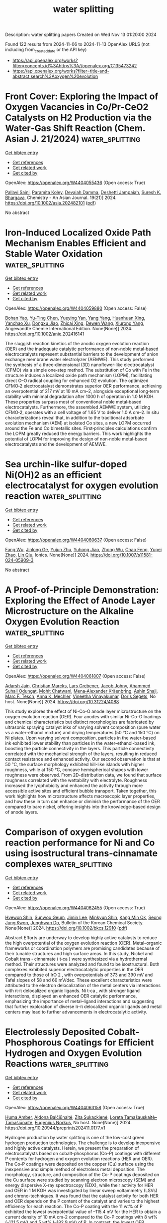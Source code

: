 #+TITLE: water splitting
Description: water splitting papers
Created on Wed Nov 13 01:20:00 2024

Found 122 results from 2024-11-06 to 2024-11-13
OpenAlex URLS (not including from_created_date or the API key)
- [[https://api.openalex.org/works?filter=concepts.id%3Ahttps%3A//openalex.org/C135473242]]
- [[https://api.openalex.org/works?filter=title-and-abstract.search%3Aoxygen%20evolution]]

* Front Cover: Exploring the Impact of Oxygen Vacancies in Co/Pr‐CeO2 Catalysts on H2 Production via the Water‐Gas Shift Reaction (Chem. Asian J. 21/2024)  :water_splitting:
:PROPERTIES:
:UUID: https://openalex.org/W4404055436
:TOPICS: Catalytic Nanomaterials, Catalytic Carbon Dioxide Hydrogenation, Sulfur Compounds Removal Technologies
:PUBLICATION_DATE: 2024-11-04
:END:    
    
[[elisp:(doi-add-bibtex-entry "https://doi.org/10.1002/asia.202482101")][Get bibtex entry]] 

- [[elisp:(progn (xref--push-markers (current-buffer) (point)) (oa--referenced-works "https://openalex.org/W4404055436"))][Get references]]
- [[elisp:(progn (xref--push-markers (current-buffer) (point)) (oa--related-works "https://openalex.org/W4404055436"))][Get related work]]
- [[elisp:(progn (xref--push-markers (current-buffer) (point)) (oa--cited-by-works "https://openalex.org/W4404055436"))][Get cited by]]

OpenAlex: https://openalex.org/W4404055436 (Open access: True)
    
[[https://openalex.org/A5101951134][Pallavi Saini]], [[https://openalex.org/A5114521632][Paramita Koley]], [[https://openalex.org/A5072514789][Devaiah Damma]], [[https://openalex.org/A5014764715][Deshetti Jampaiah]], [[https://openalex.org/A5062644316][Suresh K. Bhargava]], Chemistry - An Asian Journal. 19(21)] 2024. https://doi.org/10.1002/asia.202482101  ([[https://onlinelibrary.wiley.com/doi/pdfdirect/10.1002/asia.202482101][pdf]])
     
No abstract    

    

* Iron‐Induced Localized Oxide Path Mechanism Enables Efficient and Stable Water Oxidation  :water_splitting:
:PROPERTIES:
:UUID: https://openalex.org/W4404059880
:TOPICS: Electrocatalysis for Energy Conversion, Fuel Cell Membrane Technology, Aqueous Zinc-Ion Battery Technology
:PUBLICATION_DATE: 2024-11-05
:END:    
    
[[elisp:(doi-add-bibtex-entry "https://doi.org/10.1002/anie.202416141")][Get bibtex entry]] 

- [[elisp:(progn (xref--push-markers (current-buffer) (point)) (oa--referenced-works "https://openalex.org/W4404059880"))][Get references]]
- [[elisp:(progn (xref--push-markers (current-buffer) (point)) (oa--related-works "https://openalex.org/W4404059880"))][Get related work]]
- [[elisp:(progn (xref--push-markers (current-buffer) (point)) (oa--cited-by-works "https://openalex.org/W4404059880"))][Get cited by]]

OpenAlex: https://openalex.org/W4404059880 (Open access: False)
    
[[https://openalex.org/A5102598588][Bohan Yao]], [[https://openalex.org/A5100436559][Yu‐Ting Chen]], [[https://openalex.org/A5021280447][Yueying Yan]], [[https://openalex.org/A5114585082][Yang Yang]], [[https://openalex.org/A5016933958][Huanhuan Xing]], [[https://openalex.org/A5067130495][Yanchao Xu]], [[https://openalex.org/A5033538563][Dongxu Jiao]], [[https://openalex.org/A5035559327][Zhicai Xing]], [[https://openalex.org/A5069973371][Dewen Wang]], [[https://openalex.org/A5089150493][Xiurong Yang]], Angewandte Chemie International Edition. None(None)] 2024. https://doi.org/10.1002/anie.202416141 
     
The sluggish reaction kinetics of the anodic oxygen evolution reaction (OER) and the inadequate catalytic performance of non‐noble metal‐based electrocatalysts represent substantial barriers to the development of anion exchange membrane water electrolyzer (AEMWE). This study performed the synthesis of a three‐dimensional (3D) nanoflower‐like electrocatalyst (CFMO) via a simple one‐step method. The substitution of Co with Fe in the structure induces a localized oxide path mechanism (LOPM), facilitating direct O–O radical coupling for enhanced O2 evolution. The optimized CFMO‐2 electrocatalyst demonstrates superior OER performance, achieving an overpotential of 217 mV at 10 mA cm–2, alongside exceptional long‐term stability with minimal degradation after 1000 h of operation in 1.0 M KOH. These properties surpass most of conventional noble metal‐based electrocatalysts. Furthermore, the assembled AEMWE system, utilizing CFMO‐2, operates with a cell voltage of 1.65 V to deliver 1.0 A cm–2. In situ characterizations reveal that, in addition to the traditional adsorbate evolution mechanism (AEM) at isolated Co sites, a new LOPM occurred around the Fe and Co bimetallic sites. First‐principles calculations confirm the LOPM greatly reduced the energy barriers. This work highlights the potential of LOPM for improving the design of non‐noble metal‐based electrocatalysts and the development of AEMWE.    

    

* Sea urchin-like sulfur-doped Ni(OH)2 as an efficient electrocatalyst for oxygen evolution reaction  :water_splitting:
:PROPERTIES:
:UUID: https://openalex.org/W4404060637
:TOPICS: Electrocatalysis for Energy Conversion, Fuel Cell Membrane Technology, Aqueous Zinc-Ion Battery Technology
:PUBLICATION_DATE: 2024-11-06
:END:    
    
[[elisp:(doi-add-bibtex-entry "https://doi.org/10.1007/s11581-024-05909-3")][Get bibtex entry]] 

- [[elisp:(progn (xref--push-markers (current-buffer) (point)) (oa--referenced-works "https://openalex.org/W4404060637"))][Get references]]
- [[elisp:(progn (xref--push-markers (current-buffer) (point)) (oa--related-works "https://openalex.org/W4404060637"))][Get related work]]
- [[elisp:(progn (xref--push-markers (current-buffer) (point)) (oa--cited-by-works "https://openalex.org/W4404060637"))][Get cited by]]

OpenAlex: https://openalex.org/W4404060637 (Open access: False)
    
[[https://openalex.org/A5110602212][Fang Wu]], [[https://openalex.org/A5045587827][Jinlong Ge]], [[https://openalex.org/A5011010025][Yujun Zhu]], [[https://openalex.org/A5091286220][Yuhong Jiao]], [[https://openalex.org/A5056646047][Zhong Wu]], [[https://openalex.org/A5108154663][Chao Feng]], [[https://openalex.org/A5046040285][Yupei Zhao]], [[https://openalex.org/A5031264755][Lin Qiu]], Ionics. None(None)] 2024. https://doi.org/10.1007/s11581-024-05909-3 
     
No abstract    

    

* A Proof-of-Principle Demonstration: Exploring the Effect of Anode Layer Microstructure on the Alkaline Oxygen Evolution Reaction  :water_splitting:
:PROPERTIES:
:UUID: https://openalex.org/W4404061807
:TOPICS: Fuel Cell Membrane Technology
:PUBLICATION_DATE: 2024-11-05
:END:    
    
[[elisp:(doi-add-bibtex-entry "https://doi.org/10.31224/4088")][Get bibtex entry]] 

- [[elisp:(progn (xref--push-markers (current-buffer) (point)) (oa--referenced-works "https://openalex.org/W4404061807"))][Get references]]
- [[elisp:(progn (xref--push-markers (current-buffer) (point)) (oa--related-works "https://openalex.org/W4404061807"))][Get related work]]
- [[elisp:(progn (xref--push-markers (current-buffer) (point)) (oa--cited-by-works "https://openalex.org/W4404061807"))][Get cited by]]

OpenAlex: https://openalex.org/W4404061807 (Open access: False)
    
[[https://openalex.org/A5041070012][Adarsh Jain]], [[https://openalex.org/A5006249717][Christian Marcks]], [[https://openalex.org/A5114523730][Lars Grebener]], [[https://openalex.org/A5052449351][Jacob Johny]], [[https://openalex.org/A5093725590][Ahammed Suhail Odungat]], [[https://openalex.org/A5052683041][Mohit Chatwani]], [[https://openalex.org/A5062453955][Mena‐Alexander Kräenbring]], [[https://openalex.org/A5064904216][Ashin Shaji]], [[https://openalex.org/A5061166184][Marc F. Tesch]], [[https://openalex.org/A5057402984][Anna K. Mechler]], [[https://openalex.org/A5025930612][Vineetha Vinayakumar]], [[https://openalex.org/A5062824606][Doris Segets]], No host. None(None)] 2024. https://doi.org/10.31224/4088 
     
This study explores the effect of Ni-Co-O anode layer microstructure on the oxygen evolution reaction (OER). Four anodes with similar Ni-Co-O loadings and chemical characteristics but distinct morphologies are fabricated by ultrasonic spraying catalyst inks of varying solvent composition (pure water vs a water-ethanol mixture) and drying temperatures (50 °C and 150 °C) on Ni plates. Upon varying solvent composition, particles in the water-based ink exhibited lower stability than particles in the water-ethanol-based ink, boosting the particle connectivity in the layers. This particle connectivity correlated with the mechanical strength of the layers, resulting in reduced contact resistance and enhanced activity. Our second observation is that at 50 °C, the surface morphology exhibited hill-like islands with higher roughness, while at 150 °C, concave hemispherical shapes with lower roughness were observed. From 2D-distribution data, we found that surface roughness correlated with the wettability with electrolyte. Roughness increased the lyophobicity and enhanced the activity through more accessible active sites and efficient bubble transport. Taken together, this work highlights how microstructure affects macroscopic layer properties, and how these in turn can enhance or diminish the performance of the OER compared to bare nickel, offering insights into the knowledge-based design of anode layers.    

    

* Comparison of oxygen evolution reaction performance for Ni and Co using isostructural trans‐cinnamate complexes  :water_splitting:
:PROPERTIES:
:UUID: https://openalex.org/W4404062455
:TOPICS: Electrocatalysis for Energy Conversion, Fuel Cell Membrane Technology, Aqueous Zinc-Ion Battery Technology
:PUBLICATION_DATE: 2024-11-05
:END:    
    
[[elisp:(doi-add-bibtex-entry "https://doi.org/10.1002/bkcs.12910")][Get bibtex entry]] 

- [[elisp:(progn (xref--push-markers (current-buffer) (point)) (oa--referenced-works "https://openalex.org/W4404062455"))][Get references]]
- [[elisp:(progn (xref--push-markers (current-buffer) (point)) (oa--related-works "https://openalex.org/W4404062455"))][Get related work]]
- [[elisp:(progn (xref--push-markers (current-buffer) (point)) (oa--cited-by-works "https://openalex.org/W4404062455"))][Get cited by]]

OpenAlex: https://openalex.org/W4404062455 (Open access: True)
    
[[https://openalex.org/A5020651859][Hyewon Shin]], [[https://openalex.org/A5045411237][Sunwoo Geum]], [[https://openalex.org/A5109468152][Jimin Lee]], [[https://openalex.org/A5111129462][Minkyun Shin]], [[https://openalex.org/A5091478170][Kang Min Ok]], [[https://openalex.org/A5067672909][Seong Jung Kwon]], [[https://openalex.org/A5033351069][Junghwan Do]], Bulletin of the Korean Chemical Society. None(None)] 2024. https://doi.org/10.1002/bkcs.12910  ([[https://onlinelibrary.wiley.com/doi/pdfdirect/10.1002/bkcs.12910][pdf]])
     
Abstract Efforts are underway to develop highly active catalysts to reduce the high overpotential of the oxygen evolution reaction (OER). Metal–organic frameworks or coordination polymers are promising candidates because of their tunable structures and high surface areas. In this study, Nickel and Cobalt trans ‐ cinnamate ( t‐ca ) were synthesized via a hydrothermal method. Their structures were analyzed and found to be isostructural. Both complexes exhibited superior electrocatalytic properties in the OER compared to those of IrO 2 , with overpotentials of 373 and 390 mV and Tafel slopes of 58 and 66 mV/dec. These excellent characteristics were attributed to the electron delocalization of the metal centers via interactions with π‐π delocalized organic ligands. Ni t‐ca , with stronger ligand interactions, displayed an enhanced OER catalytic performance, emphasizing the importance of metal–ligand interactions and suggesting that further exploration of diverse π–π delocalized organic ligands and metal centers may lead to further advancements in electrocatalytic activity.    

    

* Electrolessly Deposited Cobalt-Phosphorous Coatings for Efficient Hydrogen and Oxygen Evolution Reactions  :water_splitting:
:PROPERTIES:
:UUID: https://openalex.org/W4404063158
:TOPICS: Electrocatalysis for Energy Conversion, Aqueous Zinc-Ion Battery Technology, Fuel Cell Membrane Technology
:PUBLICATION_DATE: 2024-11-05
:END:    
    
[[elisp:(doi-add-bibtex-entry "https://doi.org/10.20944/preprints202411.0177.v1")][Get bibtex entry]] 

- [[elisp:(progn (xref--push-markers (current-buffer) (point)) (oa--referenced-works "https://openalex.org/W4404063158"))][Get references]]
- [[elisp:(progn (xref--push-markers (current-buffer) (point)) (oa--related-works "https://openalex.org/W4404063158"))][Get related work]]
- [[elisp:(progn (xref--push-markers (current-buffer) (point)) (oa--cited-by-works "https://openalex.org/W4404063158"))][Get cited by]]

OpenAlex: https://openalex.org/W4404063158 (Open access: True)
    
[[https://openalex.org/A5093488732][Huma Amber]], [[https://openalex.org/A5090210339][Aldona Balčiūnaitė]], [[https://openalex.org/A5040329580][Zita Sukackienė]], [[https://openalex.org/A5001157793][Loreta Tamašauskaitė–Tamašiūnaitė]], [[https://openalex.org/A5064312760][Eugenijus Norkus]], No host. None(None)] 2024. https://doi.org/10.20944/preprints202411.0177.v1 
     
Hydrogen production by water splitting is one of the low-cost green hydrogen production technologies. The challenge is to develop inexpensive and highly active catalysts. Herein, we present the preparation of electrocatalysts based on cobalt-phosphorus (Co-P) coatings with different P contents for hydrogen and oxygen evolution reactions (HER and OER). The Co-P coatings were deposited on the copper (Cu) surface using the inexpensive and simple method of electroless metal deposition. The morphology, structure, and composition of the Co-P coatings deposited on the Cu surface were studied by scanning electron microscopy (SEM) and energy dispersive X-ray spectroscopy (EDX), while their activity for HER and OER in 1 M KOH was investigated by linear sweep voltammetry (LSVs) and chrono-techniques. It was found that the catalyst activity for both HER and OER depends on the P content of the catalyst and varies to the highest efficiency for each reaction. The Co-P coating with the 11 wt% of P exhibited the lowest overpotential value of –115.4 mV for the HER to obtain a current density of 10 mA cm-2 compared to the Co-P coatings with 8 wt% (–121.5 mV) and 5 wt% (–182.9 mV) of P. In contrast, the lowest OER overpotential (394 mV) was observed for the Co-P coating with the 8 wt% of P to obtain a current density of 10 mA cm-2 as compared to the Co-P coatings with 5 wt% (416 mV) and 11 wt% (432 mV) of P. These results suggest that the obtained catalysts are suitable for HER and OER in alkaline media.    

    

* In situ formation of oxygen-deficient WO3-x nanosheets for enhanced photocatalytic activity in water splitting and plastic reforming  :water_splitting:
:PROPERTIES:
:UUID: https://openalex.org/W4404063674
:TOPICS: Photocatalytic Materials for Solar Energy Conversion, Formation and Properties of Nanocrystals and Nanostructures, Nanomaterials with Enzyme-Like Characteristics
:PUBLICATION_DATE: 2024-11-05
:END:    
    
[[elisp:(doi-add-bibtex-entry "https://doi.org/10.1016/j.nxmate.2024.100421")][Get bibtex entry]] 

- [[elisp:(progn (xref--push-markers (current-buffer) (point)) (oa--referenced-works "https://openalex.org/W4404063674"))][Get references]]
- [[elisp:(progn (xref--push-markers (current-buffer) (point)) (oa--related-works "https://openalex.org/W4404063674"))][Get related work]]
- [[elisp:(progn (xref--push-markers (current-buffer) (point)) (oa--cited-by-works "https://openalex.org/W4404063674"))][Get cited by]]

OpenAlex: https://openalex.org/W4404063674 (Open access: False)
    
[[https://openalex.org/A5049284598][Yangsen Xu]], [[https://openalex.org/A5044126305][Wenwu Shi]], [[https://openalex.org/A5066083792][Baoling Huang]], [[https://openalex.org/A5101535534][Shuang Tang]], [[https://openalex.org/A5049385144][Zhou Jin]], [[https://openalex.org/A5082235765][Yonghao Xiao]], [[https://openalex.org/A5104359223][Feifei Lu]], [[https://openalex.org/A5010888912][Xinzhong Wang]], Next Materials. 6(None)] 2024. https://doi.org/10.1016/j.nxmate.2024.100421 
     
No abstract    

    

* Sacrificial Fe sites making 2D heterostructure an efficient catalyst for oxygen evolution reaction in alkaline seawater  :water_splitting:
:PROPERTIES:
:UUID: https://openalex.org/W4404065387
:TOPICS: Electrocatalysis for Energy Conversion, Electrochemical Detection of Heavy Metal Ions, Fuel Cell Membrane Technology
:PUBLICATION_DATE: 2024-01-01
:END:    
    
[[elisp:(doi-add-bibtex-entry "https://doi.org/10.1039/d4ta07179d")][Get bibtex entry]] 

- [[elisp:(progn (xref--push-markers (current-buffer) (point)) (oa--referenced-works "https://openalex.org/W4404065387"))][Get references]]
- [[elisp:(progn (xref--push-markers (current-buffer) (point)) (oa--related-works "https://openalex.org/W4404065387"))][Get related work]]
- [[elisp:(progn (xref--push-markers (current-buffer) (point)) (oa--cited-by-works "https://openalex.org/W4404065387"))][Get cited by]]

OpenAlex: https://openalex.org/W4404065387 (Open access: False)
    
[[https://openalex.org/A5086047683][Suraj Loomba]], [[https://openalex.org/A5085486670][Muhammad Waqas Khan]], [[https://openalex.org/A5088093866][Ashakiran Maibam]], [[https://openalex.org/A5040997572][Muhammad Haris]], [[https://openalex.org/A5047161240][Sharafadeen Gbadamasi]], [[https://openalex.org/A5114525248][Vasundhara Nettem]], [[https://openalex.org/A5041834726][Seyed Mahdi Mousavi]], [[https://openalex.org/A5081482776][Anton Tadich]], [[https://openalex.org/A5040663143][Lars Thomsen]], [[https://openalex.org/A5039695943][K. D. Jain]], [[https://openalex.org/A5034840133][Babar Shabbir]], [[https://openalex.org/A5100733509][Asif Mahmood]], [[https://openalex.org/A5023307974][Ravichandar Babarao]], [[https://openalex.org/A5052789069][Xian Jian]], [[https://openalex.org/A5072311248][Nasir Mahmood]], Journal of Materials Chemistry A. None(None)] 2024. https://doi.org/10.1039/d4ta07179d 
     
Hydrogen via direct seawater splitting is a viable option, but anodic oxygen evolution reaction (OER) faces challenges when seawater is used, and to realize seawater splitting at full potential, efficient...    

    

* Enabling High‐Rate and Long‐Cycling Zinc–Air Batteries with a ΔE = 0.56 V Bifunctional Oxygen Electrocatalyst  :water_splitting:
:PROPERTIES:
:UUID: https://openalex.org/W4404068062
:TOPICS: Aqueous Zinc-Ion Battery Technology, Electrocatalysis for Energy Conversion, Materials for Electrochemical Supercapacitors
:PUBLICATION_DATE: 2024-11-05
:END:    
    
[[elisp:(doi-add-bibtex-entry "https://doi.org/10.1002/adfm.202413562")][Get bibtex entry]] 

- [[elisp:(progn (xref--push-markers (current-buffer) (point)) (oa--referenced-works "https://openalex.org/W4404068062"))][Get references]]
- [[elisp:(progn (xref--push-markers (current-buffer) (point)) (oa--related-works "https://openalex.org/W4404068062"))][Get related work]]
- [[elisp:(progn (xref--push-markers (current-buffer) (point)) (oa--cited-by-works "https://openalex.org/W4404068062"))][Get cited by]]

OpenAlex: https://openalex.org/W4404068062 (Open access: False)
    
[[https://openalex.org/A5100347437][Juan Wang]], [[https://openalex.org/A5108920018][Xuan‐Qi Fang]], [[https://openalex.org/A5008516186][Jia‐Ning Liu]], [[https://openalex.org/A5074504196][Yun‐Wei Song]], [[https://openalex.org/A5112729275][Meng Zhao]], [[https://openalex.org/A5060856608][Bo‐Quan Li]], [[https://openalex.org/A5051853002][Jia‐Qi Huang]], Advanced Functional Materials. None(None)] 2024. https://doi.org/10.1002/adfm.202413562 
     
Abstract Zn–air batteries (ZABs) are promising next‐generation energy storage devices due to their low cost, intrinsic safety, and environmental benignity. However, the sluggish kinetics of the cathodic reactions severely limits the ZAB performances in practical use, calling for high‐efficiency bifunctional oxygen reduction and evolution electrocatalysts. Herein, an ultrahigh‐active bifunctional electrocatalyst is developed with a record‐low Δ E of 0.56 V, significantly outperforming the noble‐metal‐based benchmark (Pt/C+Ir/C, Δ E = 0.77 V) and many other reported bifunctional electrocatalysts (mostly Δ E ≥ 0.60 V). The nanoscale composite of Fe‐based single‐atom sites and nanosized layered double hydroxides endows the bifunctional electrocatalyst with high conductivity and a large active surface that afford strengthened electron conduction and ion transport pathways. Furthermore, a remarkable improvement in stability is realized following the current division principle. ZABs with the bifunctional electrocatalyst deliver a high peak power density of 198 mW cm −2 and excellent cycling durability for over 6000 cycles. Moreover, ampere‐hour‐scale ZABs are constructed and cycled under 1.0 A and 1.0 Ah conditions. This work breaks the activity record for bifunctional oxygen electrocatalysis and expands the potential of ZABs for sustainable energy storage.    

    

* The Enhanced Electrocatalytic Capacity of Two POM@NH2‐MIL‐101(Fe) Composites for Oxygen Evolution Reaction  :water_splitting:
:PROPERTIES:
:UUID: https://openalex.org/W4404068192
:TOPICS: Electrocatalysis for Energy Conversion, Electrochemical Detection of Heavy Metal Ions, Fuel Cell Membrane Technology
:PUBLICATION_DATE: 2024-11-05
:END:    
    
[[elisp:(doi-add-bibtex-entry "https://doi.org/10.1002/cctc.202401594")][Get bibtex entry]] 

- [[elisp:(progn (xref--push-markers (current-buffer) (point)) (oa--referenced-works "https://openalex.org/W4404068192"))][Get references]]
- [[elisp:(progn (xref--push-markers (current-buffer) (point)) (oa--related-works "https://openalex.org/W4404068192"))][Get related work]]
- [[elisp:(progn (xref--push-markers (current-buffer) (point)) (oa--cited-by-works "https://openalex.org/W4404068192"))][Get cited by]]

OpenAlex: https://openalex.org/W4404068192 (Open access: True)
    
[[https://openalex.org/A5037553425][Xiaoxue Huang]], [[https://openalex.org/A5104261015][Hongji Kang]], [[https://openalex.org/A5101961246][Huizhen Wang]], [[https://openalex.org/A5035437767][Daopeng Zhang]], [[https://openalex.org/A5051876640][Lu Yang]], [[https://openalex.org/A5038751077][Zhen Zhou]], ChemCatChem. None(None)] 2024. https://doi.org/10.1002/cctc.202401594  ([[https://onlinelibrary.wiley.com/doi/pdfdirect/10.1002/cctc.202401594][pdf]])
     
The development and exploration of efficient bifunctional electrocatalysts for water splitting are in high demand and have garnered significant attention in recent years. Herein, by incorporating the advantages of catalytic‐active polyoxometalates (POMs) and structural stable metal‐organic frameworks (MOFs), two POM@MOFs composite materials, Ni4Mo12@Fe and Co4Mo12@Fe, have been successfully prepared via the encapsulation of POMs anions [MoV12O30(µ2‐OH)10H2{NiII4(H2O)12}]∙14H2O (noted as Ni4Mo12) and [MoV12O30(μ2‐OH)10 H2{CoII(H2O)3}4]∙12H2O (noted as Co4Mo12) into the cavities of MOFs NH2‐MIL‐101(Fe), respectively. Compared to each individual components, Ni4Mo12@Fe and Co4Mo12@Fe composites, as heterogeneous electrocatalysts, both showed enhanced electrocatalytic capacities for efficient oxygen evolution reaction (OER) under alkaline conditions with overpotentials of 332.64 mV for Ni4Mo12@Fe and 352.64 mV for Co4Mo12@Fe at 10 mA cm−2, respectively. Additionally, the enhanced electrocatalytic capacities of these two composites could also achieve towards hydrogen evolution reaction (HER). Such a POMs‐assisted strategy for the formation of POM@MOFs composites described here paves a new avenue for the development of highly economical, active non‐noble metal bifunctional electrocatalysts for OER and HER.    

    

* An Efficient Cathode Catalyst for Rechargeable Zinc‐air Batteries based on the Derivatives of MXene@ZIFs  :water_splitting:
:PROPERTIES:
:UUID: https://openalex.org/W4404069696
:TOPICS: Aqueous Zinc-Ion Battery Technology, Electrocatalysis for Energy Conversion, Two-Dimensional Transition Metal Carbides and Nitrides (MXenes)
:PUBLICATION_DATE: 2024-11-05
:END:    
    
[[elisp:(doi-add-bibtex-entry "https://doi.org/10.1002/cssc.202401200")][Get bibtex entry]] 

- [[elisp:(progn (xref--push-markers (current-buffer) (point)) (oa--referenced-works "https://openalex.org/W4404069696"))][Get references]]
- [[elisp:(progn (xref--push-markers (current-buffer) (point)) (oa--related-works "https://openalex.org/W4404069696"))][Get related work]]
- [[elisp:(progn (xref--push-markers (current-buffer) (point)) (oa--cited-by-works "https://openalex.org/W4404069696"))][Get cited by]]

OpenAlex: https://openalex.org/W4404069696 (Open access: True)
    
[[https://openalex.org/A5101848376][Fei Zhao]], [[https://openalex.org/A5103506276][Li Kang]], [[https://openalex.org/A5034458835][Jilan Long]], [[https://openalex.org/A5101430782][Keyu Chen]], [[https://openalex.org/A5055748879][Suwan Ding]], ChemSusChem. None(None)] 2024. https://doi.org/10.1002/cssc.202401200  ([[https://onlinelibrary.wiley.com/doi/pdfdirect/10.1002/cssc.202401200][pdf]])
     
Abstract Oxygen reduction reaction (ORR) and oxygen evolution reaction (OER) are crucial processes at the cathode of zinc‐air batteries. Developing highly efficient and durable electrocatalysts at the air cathode is significant for the practical application of rechargeable zinc‐air batteries. Herein, N‐doped layered MX containing Co 2 P/Ni 2 P nanoparticles is synthesized by growing CoNi‐ZIF on the surface and interlayers of the two‐dimensional material MXene (Ti 2 C 3 ) followed by phosphating calcination. The growth of CoNi‐ZIF on the surface of MXene results in the attenuation of high‐temperature structural damage of MXene, which in turn leads to the formation of Co 2 P/Ni 2 P@MX with a hierarchical configuration, higher electron conductivity, and abundant active sites. The optimized Co 2 P/Ni 2 P@MX achieves a half‐wave potential of 0.85 V for the ORR and an overpotential of 345 mV for the OER. In addition, DFT calculations were adopted to investigate the mechanism at the atomic and molecular levels. The liquid zinc‐air battery with Co 2 P/Ni 2 P@MX as the cathode exhibits a specific capacity of 783.7 mAh g ‐1 and exceeds 280 h (840 cycles) cycle stability, superior to zinc‐air batteries constructed by the cathode of commercial Pt/C+RuO 2 and other previous works. Furthermore, a solid‐state battery synthesized with Co 2 P/Ni 2 P@MX as the cathode exhibits stable cycle performance (154 h/462 cycles).    

    

* Deep eutectic solvent-mediated synthesis of CuCo2O4 @ Sargassum tenerrimum derived carbon heterostructure as an efficient electrocatalyst for oxygen and hydrogen evolution reactions  :water_splitting:
:PROPERTIES:
:UUID: https://openalex.org/W4404071822
:TOPICS: Electrocatalysis for Energy Conversion, Electrochemical Detection of Heavy Metal Ions, Formation and Properties of Nanocrystals and Nanostructures
:PUBLICATION_DATE: 2024-11-05
:END:    
    
[[elisp:(doi-add-bibtex-entry "https://doi.org/10.1016/j.ijhydene.2024.10.360")][Get bibtex entry]] 

- [[elisp:(progn (xref--push-markers (current-buffer) (point)) (oa--referenced-works "https://openalex.org/W4404071822"))][Get references]]
- [[elisp:(progn (xref--push-markers (current-buffer) (point)) (oa--related-works "https://openalex.org/W4404071822"))][Get related work]]
- [[elisp:(progn (xref--push-markers (current-buffer) (point)) (oa--cited-by-works "https://openalex.org/W4404071822"))][Get cited by]]

OpenAlex: https://openalex.org/W4404071822 (Open access: False)
    
[[https://openalex.org/A5093437922][Juno Rose Attokkaran]], [[https://openalex.org/A5070034795][Hemanth Kumar Beere]], [[https://openalex.org/A5066043665][Anita Samage]], [[https://openalex.org/A5066622460][Ashok Shrishail Maraddi]], [[https://openalex.org/A5044326712][Debasis Ghosh]], [[https://openalex.org/A5003605256][S.K. Nataraj]], International Journal of Hydrogen Energy. 93(None)] 2024. https://doi.org/10.1016/j.ijhydene.2024.10.360 
     
No abstract    

    

* Banio3 Electrocatalysts for Oxygen Evolution Reaction: The Role of Synthetic Methods  :water_splitting:
:PROPERTIES:
:UUID: https://openalex.org/W4404075675
:TOPICS: Electrocatalysis for Energy Conversion, Fuel Cell Membrane Technology
:PUBLICATION_DATE: 2024-01-01
:END:    
    
[[elisp:(doi-add-bibtex-entry "https://doi.org/10.2139/ssrn.5010299")][Get bibtex entry]] 

- [[elisp:(progn (xref--push-markers (current-buffer) (point)) (oa--referenced-works "https://openalex.org/W4404075675"))][Get references]]
- [[elisp:(progn (xref--push-markers (current-buffer) (point)) (oa--related-works "https://openalex.org/W4404075675"))][Get related work]]
- [[elisp:(progn (xref--push-markers (current-buffer) (point)) (oa--cited-by-works "https://openalex.org/W4404075675"))][Get cited by]]

OpenAlex: https://openalex.org/W4404075675 (Open access: False)
    
[[https://openalex.org/A5009594867][Daniel Gutiérrez-Martín]], [[https://openalex.org/A5045842932][Aúrea Varela]], [[https://openalex.org/A5020239224][Almudena Torres‐Pardo]], [[https://openalex.org/A5102780580][María Hernando]], [[https://openalex.org/A5029310024][Emilio Matesanz]], [[https://openalex.org/A5056754939][J.M. González-Calbet]], [[https://openalex.org/A5012499871][David Portehault]], [[https://openalex.org/A5008692364][M. Parras]], No host. None(None)] 2024. https://doi.org/10.2139/ssrn.5010299 
     
No abstract    

    

* Cr selectively incorporated N, S-doped carbon layer encapsulating Ir/IrO2 for efficient alkaline hydrogen and oxygen evolution  :water_splitting:
:PROPERTIES:
:UUID: https://openalex.org/W4404077084
:TOPICS: Electrocatalysis for Energy Conversion, Catalytic Nanomaterials, Fuel Cell Membrane Technology
:PUBLICATION_DATE: 2024-11-01
:END:    
    
[[elisp:(doi-add-bibtex-entry "https://doi.org/10.1016/j.jallcom.2024.177371")][Get bibtex entry]] 

- [[elisp:(progn (xref--push-markers (current-buffer) (point)) (oa--referenced-works "https://openalex.org/W4404077084"))][Get references]]
- [[elisp:(progn (xref--push-markers (current-buffer) (point)) (oa--related-works "https://openalex.org/W4404077084"))][Get related work]]
- [[elisp:(progn (xref--push-markers (current-buffer) (point)) (oa--cited-by-works "https://openalex.org/W4404077084"))][Get cited by]]

OpenAlex: https://openalex.org/W4404077084 (Open access: False)
    
[[https://openalex.org/A5068534193][Liming Zeng]], [[https://openalex.org/A5050435815][Yongyang Zhu]], [[https://openalex.org/A5035806221][Daifeng Wu]], [[https://openalex.org/A5000887547][Huayue Cheng]], [[https://openalex.org/A5019769795][Qing Zhou]], Journal of Alloys and Compounds. None(None)] 2024. https://doi.org/10.1016/j.jallcom.2024.177371 
     
No abstract    

    

* Oxygen vacancy mediated and enhanced metal-P bonds for stabilizing reconstruction for alkaline freshwater and seawater electrolysis  :water_splitting:
:PROPERTIES:
:UUID: https://openalex.org/W4404079944
:TOPICS: Fuel Cell Membrane Technology, Electrocatalysis for Energy Conversion, Aqueous Zinc-Ion Battery Technology
:PUBLICATION_DATE: 2024-01-01
:END:    
    
[[elisp:(doi-add-bibtex-entry "https://doi.org/10.1039/d4ta06201a")][Get bibtex entry]] 

- [[elisp:(progn (xref--push-markers (current-buffer) (point)) (oa--referenced-works "https://openalex.org/W4404079944"))][Get references]]
- [[elisp:(progn (xref--push-markers (current-buffer) (point)) (oa--related-works "https://openalex.org/W4404079944"))][Get related work]]
- [[elisp:(progn (xref--push-markers (current-buffer) (point)) (oa--cited-by-works "https://openalex.org/W4404079944"))][Get cited by]]

OpenAlex: https://openalex.org/W4404079944 (Open access: False)
    
[[https://openalex.org/A5100327058][Lei Jin]], [[https://openalex.org/A5090258117][Hui Xu]], [[https://openalex.org/A5100366599][Kun Wang]], [[https://openalex.org/A5100759774][Yang Liu]], [[https://openalex.org/A5081359577][Xingyue Qian]], [[https://openalex.org/A5020055533][Guangyu He]], [[https://openalex.org/A5010035829][Haiqun Chen]], Journal of Materials Chemistry A. None(None)] 2024. https://doi.org/10.1039/d4ta06201a 
     
Fe 2 P/Ni 5 P 4 -Ov with strong M–P bonds can suppress the irreversible structural distortion responsible for active element loss during the continuous operation process, thereby enhancing water electrolysis activity and stability.    

    

* Enhanced Heterogeneous Interfacial Coupling of NiCoS@NiCo(CH3COO)x as Efficient and Long-term Stable Electrocatalysts for Oxygen Evolution Reaction  :water_splitting:
:PROPERTIES:
:UUID: https://openalex.org/W4404089981
:TOPICS: Electrocatalysis for Energy Conversion, Electrochemical Detection of Heavy Metal Ions, Fuel Cell Membrane Technology
:PUBLICATION_DATE: 2024-11-06
:END:    
    
[[elisp:(doi-add-bibtex-entry "https://doi.org/10.1021/acsaem.4c02111")][Get bibtex entry]] 

- [[elisp:(progn (xref--push-markers (current-buffer) (point)) (oa--referenced-works "https://openalex.org/W4404089981"))][Get references]]
- [[elisp:(progn (xref--push-markers (current-buffer) (point)) (oa--related-works "https://openalex.org/W4404089981"))][Get related work]]
- [[elisp:(progn (xref--push-markers (current-buffer) (point)) (oa--cited-by-works "https://openalex.org/W4404089981"))][Get cited by]]

OpenAlex: https://openalex.org/W4404089981 (Open access: False)
    
[[https://openalex.org/A5078314620][Zhengyu Yan]], [[https://openalex.org/A5100402262][Liping Wang]], [[https://openalex.org/A5112974563][Songbiao Tian]], [[https://openalex.org/A5112942047][Yongquan Wei]], [[https://openalex.org/A5075353054][Junting Sun]], ACS Applied Energy Materials. None(None)] 2024. https://doi.org/10.1021/acsaem.4c02111 
     
No abstract    

    

* Quantification of electrochemically accessible iridium oxide surface area with mercury underpotential deposition  :water_splitting:
:PROPERTIES:
:UUID: https://openalex.org/W4404090538
:TOPICS: Electrocatalysis for Energy Conversion, Fuel Cell Membrane Technology, Memristive Devices for Neuromorphic Computing
:PUBLICATION_DATE: 2024-11-06
:END:    
    
[[elisp:(doi-add-bibtex-entry "https://doi.org/10.1126/sciadv.adp8911")][Get bibtex entry]] 

- [[elisp:(progn (xref--push-markers (current-buffer) (point)) (oa--referenced-works "https://openalex.org/W4404090538"))][Get references]]
- [[elisp:(progn (xref--push-markers (current-buffer) (point)) (oa--related-works "https://openalex.org/W4404090538"))][Get related work]]
- [[elisp:(progn (xref--push-markers (current-buffer) (point)) (oa--cited-by-works "https://openalex.org/W4404090538"))][Get cited by]]

OpenAlex: https://openalex.org/W4404090538 (Open access: True)
    
[[https://openalex.org/A5027776440][Jane Edgington]], [[https://openalex.org/A5106868026][Sejal Vispute]], [[https://openalex.org/A5014692849][Ruihan Li]], [[https://openalex.org/A5015499190][Adrien Deberghes]], [[https://openalex.org/A5037183181][Linsey C. Seitz]], Science Advances. 10(45)] 2024. https://doi.org/10.1126/sciadv.adp8911 
     
Research drives development of sustainable electrocatalytic technologies, but efforts are hindered by inconsistent reporting of advances in catalytic performance. Iridium-based oxide catalysts are widely studied for electrocatalytic technologies, particularly for the oxygen evolution reaction (OER) for proton exchange membrane water electrolysis, but insufficient techniques for quantifying electrochemically accessible iridium active sites impede accurate assessment of intrinsic activity improvements. We develop mercury underpotential deposition and stripping as a reversible electrochemical adsorption process to robustly quantify iridium sites and consistently normalize OER performance of benchmark IrO x electrodes to a single intrinsic activity curve, where other commonly used normalization methods cannot. Through rigorous deconvolution of mercury redox and reproportionation reactions, we extract net monolayer deposition and stripping of mercury on iridium sites throughout testing using a rotating ring disk electrode. This technique is a transformative method to standardize OER performance across a wide range of iridium-based materials and quantify electrochemical iridium active sites.    

    

* Production of Cost-effective Green Energy using Mn/Gd Co-substituted Cobalt Ferrites Hydroelectric Cells and their Oxygen Evolution Reaction  :water_splitting:
:PROPERTIES:
:UUID: https://openalex.org/W4404092151
:TOPICS: Aqueous Zinc-Ion Battery Technology, Electrocatalysis for Energy Conversion, Science and Technology of Capacitive Deionization for Water Desalination
:PUBLICATION_DATE: 2024-11-01
:END:    
    
[[elisp:(doi-add-bibtex-entry "https://doi.org/10.1016/j.jallcom.2024.177419")][Get bibtex entry]] 

- [[elisp:(progn (xref--push-markers (current-buffer) (point)) (oa--referenced-works "https://openalex.org/W4404092151"))][Get references]]
- [[elisp:(progn (xref--push-markers (current-buffer) (point)) (oa--related-works "https://openalex.org/W4404092151"))][Get related work]]
- [[elisp:(progn (xref--push-markers (current-buffer) (point)) (oa--cited-by-works "https://openalex.org/W4404092151"))][Get cited by]]

OpenAlex: https://openalex.org/W4404092151 (Open access: False)
    
[[https://openalex.org/A5101761072][Prachi Jain]], [[https://openalex.org/A5022351799][Rathindranath Biswas]], [[https://openalex.org/A5089466756][Lakshi Saikia]], [[https://openalex.org/A5005081322][Arnab Dutta]], [[https://openalex.org/A5034243535][O. P. Thakur]], [[https://openalex.org/A5000339478][Shylashri Shankar]], Journal of Alloys and Compounds. None(None)] 2024. https://doi.org/10.1016/j.jallcom.2024.177419 
     
No abstract    

    

* Hydrothermal synthesis of CeSe anchored on graphitic carbon nitride nanoclusters as an electrocatalyst for enhanced oxygen evolution reaction  :water_splitting:
:PROPERTIES:
:UUID: https://openalex.org/W4404092182
:TOPICS: Electrochemical Detection of Heavy Metal Ions, Electrocatalysis for Energy Conversion, Thin-Film Solar Cell Technology
:PUBLICATION_DATE: 2024-11-01
:END:    
    
[[elisp:(doi-add-bibtex-entry "https://doi.org/10.1016/j.diamond.2024.111751")][Get bibtex entry]] 

- [[elisp:(progn (xref--push-markers (current-buffer) (point)) (oa--referenced-works "https://openalex.org/W4404092182"))][Get references]]
- [[elisp:(progn (xref--push-markers (current-buffer) (point)) (oa--related-works "https://openalex.org/W4404092182"))][Get related work]]
- [[elisp:(progn (xref--push-markers (current-buffer) (point)) (oa--cited-by-works "https://openalex.org/W4404092182"))][Get cited by]]

OpenAlex: https://openalex.org/W4404092182 (Open access: False)
    
[[https://openalex.org/A5011669830][Mohammad Numair Ansari]], [[https://openalex.org/A5032441176][Karam Jabbour]], [[https://openalex.org/A5022328168][Khadija Bibi]], [[https://openalex.org/A5038180168][Mehar Un Nisa]], [[https://openalex.org/A5028081043][Muhammad Yousaf Ur Rehman]], [[https://openalex.org/A5114308927][Alanoud T. Alfagham]], [[https://openalex.org/A5032166779][Abdallah M. Elgorban]], [[https://openalex.org/A5063142393][Muhammad Fahad Ehsan]], Diamond and Related Materials. None(None)] 2024. https://doi.org/10.1016/j.diamond.2024.111751 
     
No abstract    

    

* Modulating Built‐In Electronic Configuration via Variable Al Doping for Robust Oxygen Evolution Reaction  :water_splitting:
:PROPERTIES:
:UUID: https://openalex.org/W4404092929
:TOPICS: Atomic Layer Deposition Technology, Electrocatalysis for Energy Conversion, Fuel Cell Membrane Technology
:PUBLICATION_DATE: 2024-11-06
:END:    
    
[[elisp:(doi-add-bibtex-entry "https://doi.org/10.1002/elan.202400314")][Get bibtex entry]] 

- [[elisp:(progn (xref--push-markers (current-buffer) (point)) (oa--referenced-works "https://openalex.org/W4404092929"))][Get references]]
- [[elisp:(progn (xref--push-markers (current-buffer) (point)) (oa--related-works "https://openalex.org/W4404092929"))][Get related work]]
- [[elisp:(progn (xref--push-markers (current-buffer) (point)) (oa--cited-by-works "https://openalex.org/W4404092929"))][Get cited by]]

OpenAlex: https://openalex.org/W4404092929 (Open access: True)
    
[[https://openalex.org/A5023293408][Ling Jin]], [[https://openalex.org/A5045494666][Chunhui Yang]], [[https://openalex.org/A5031607535][Yonggang Yang]], [[https://openalex.org/A5101864169][Haiyan Qiao]], [[https://openalex.org/A5038699851][Jinhui Hao]], [[https://openalex.org/A5031994389][Weiwei Shi]], [[https://openalex.org/A5060249202][Zongbao Yu]], [[https://openalex.org/A5091200140][Lei Yang]], Electroanalysis. None(None)] 2024. https://doi.org/10.1002/elan.202400314  ([[https://onlinelibrary.wiley.com/doi/pdfdirect/10.1002/elan.202400314][pdf]])
     
Transition metal‐based electrocatalysts play a crucial role in the oxygen evolution reaction (OER). However, their heavy reliance on free electrons at the <i>d</i>‐band significantly limits the screening of potentially efficient, earth‐abundant alternatives. Despite extensive exploration of catalyst engineering through multi‐metal cooperation to modulate electron configuration by introducing additional transition metals, practical success remains elusive. Here, we present a straightforward electrodeposition method for preparing amorphous FeCoAl hydroxide catalysts. The introduction of Al contributes external free electrons, enabling a well‐defined electron configuration for intermediate adsorption. Al doping also adjusts the <i>d</i>‐band position of adjacent Co atoms, bringing them closer to the Fermi level and significantly enhancing intrinsic activity at the active sites. Furthermore, Al dopants facilitate rapid mass and charge transfer near the catalyst layer, promoting faster reaction kinetics. Leveraging these properties, the FeCoAl hydroxide catalyst achieves a large current density of 100 mA cm <sup>‐2</sup> at an overpotential of 340 mV, with a small Tafel slope of 29.1 mV dec <sup>‐1</sup>. Our work provides valuable insights for designing efficient electrocatalysts by leveraging free electron‐rich metal doping and expanding the parameter space for catalyst engineering.    

    

* Tantalum-induced reconstruction of nickel sulfide for enhanced bifunctional water splitting: Separate activation of the lattice oxygen oxidation and hydrogen spillover  :water_splitting:
:PROPERTIES:
:UUID: https://openalex.org/W4404094264
:TOPICS: Electrocatalysis for Energy Conversion, Photocatalytic Materials for Solar Energy Conversion, Emergent Phenomena at Oxide Interfaces
:PUBLICATION_DATE: 2024-11-01
:END:    
    
[[elisp:(doi-add-bibtex-entry "https://doi.org/10.1016/j.jcis.2024.11.022")][Get bibtex entry]] 

- [[elisp:(progn (xref--push-markers (current-buffer) (point)) (oa--referenced-works "https://openalex.org/W4404094264"))][Get references]]
- [[elisp:(progn (xref--push-markers (current-buffer) (point)) (oa--related-works "https://openalex.org/W4404094264"))][Get related work]]
- [[elisp:(progn (xref--push-markers (current-buffer) (point)) (oa--cited-by-works "https://openalex.org/W4404094264"))][Get cited by]]

OpenAlex: https://openalex.org/W4404094264 (Open access: False)
    
[[https://openalex.org/A5016265301][Xuanzhi Liu]], [[https://openalex.org/A5109641338][Meihuan Liu]], [[https://openalex.org/A5112284346][Hanxiao Liao]], [[https://openalex.org/A5100649225][Shaohui Zhang]], [[https://openalex.org/A5102215727][Xiaorong He]], [[https://openalex.org/A5100397981][Yue Yu]], [[https://openalex.org/A5054257296][Longquan Li]], [[https://openalex.org/A5101497824][Pengfei Tan]], [[https://openalex.org/A5100750900][Feng Liu]], [[https://openalex.org/A5087766146][Jun Pan]], Journal of Colloid and Interface Science. None(None)] 2024. https://doi.org/10.1016/j.jcis.2024.11.022 
     
No abstract    

    

* Modifying d–p orbital hybridization of Ni/Fe O species by high-valence ruthenium doping to enhance oxygen evolution performance  :water_splitting:
:PROPERTIES:
:UUID: https://openalex.org/W4404094311
:TOPICS: Electrocatalysis for Energy Conversion, Electrochemical Detection of Heavy Metal Ions, Catalytic Nanomaterials
:PUBLICATION_DATE: 2024-11-01
:END:    
    
[[elisp:(doi-add-bibtex-entry "https://doi.org/10.1016/j.jcis.2024.11.029")][Get bibtex entry]] 

- [[elisp:(progn (xref--push-markers (current-buffer) (point)) (oa--referenced-works "https://openalex.org/W4404094311"))][Get references]]
- [[elisp:(progn (xref--push-markers (current-buffer) (point)) (oa--related-works "https://openalex.org/W4404094311"))][Get related work]]
- [[elisp:(progn (xref--push-markers (current-buffer) (point)) (oa--cited-by-works "https://openalex.org/W4404094311"))][Get cited by]]

OpenAlex: https://openalex.org/W4404094311 (Open access: False)
    
[[https://openalex.org/A5006901660][Tianmi Tang]], [[https://openalex.org/A5085910708][Xue Bai]], [[https://openalex.org/A5032756107][Xiaoqin Xu]], [[https://openalex.org/A5101553043][Zhenlü Wang]], [[https://openalex.org/A5074571254][Jingqi Guan]], Journal of Colloid and Interface Science. None(None)] 2024. https://doi.org/10.1016/j.jcis.2024.11.029 
     
No abstract    

    

* Boron doped Fe3S4/Co3S4 decorated with multi-wall carbon nanotubes as an efficient electrocatalyst for oxygen evolution reaction in alkaline media  :water_splitting:
:PROPERTIES:
:UUID: https://openalex.org/W4404094750
:TOPICS: Electrocatalysis for Energy Conversion, Electrochemical Detection of Heavy Metal Ions, Aqueous Zinc-Ion Battery Technology
:PUBLICATION_DATE: 2024-11-01
:END:    
    
[[elisp:(doi-add-bibtex-entry "https://doi.org/10.1016/j.jece.2024.114709")][Get bibtex entry]] 

- [[elisp:(progn (xref--push-markers (current-buffer) (point)) (oa--referenced-works "https://openalex.org/W4404094750"))][Get references]]
- [[elisp:(progn (xref--push-markers (current-buffer) (point)) (oa--related-works "https://openalex.org/W4404094750"))][Get related work]]
- [[elisp:(progn (xref--push-markers (current-buffer) (point)) (oa--cited-by-works "https://openalex.org/W4404094750"))][Get cited by]]

OpenAlex: https://openalex.org/W4404094750 (Open access: False)
    
[[https://openalex.org/A5112402279][Arti Maurya]], [[https://openalex.org/A5077141160][Narayan Pradhan]], [[https://openalex.org/A5114536779][Kumari Keshar]], [[https://openalex.org/A5100783985][XXXXXXX Manisha]], [[https://openalex.org/A5048943460][M. Yadav]], Journal of environmental chemical engineering. None(None)] 2024. https://doi.org/10.1016/j.jece.2024.114709 
     
No abstract    

    

* Accelerating charge separation in p-n heterojunction photocathode for photoelectrochemical oxygen reduction and evolution in photo-enhanced zinc-air battery  :water_splitting:
:PROPERTIES:
:UUID: https://openalex.org/W4404095005
:TOPICS: Photocatalytic Materials for Solar Energy Conversion, Electrocatalysis for Energy Conversion, Formation and Properties of Nanocrystals and Nanostructures
:PUBLICATION_DATE: 2024-11-01
:END:    
    
[[elisp:(doi-add-bibtex-entry "https://doi.org/10.1016/j.jcis.2024.11.024")][Get bibtex entry]] 

- [[elisp:(progn (xref--push-markers (current-buffer) (point)) (oa--referenced-works "https://openalex.org/W4404095005"))][Get references]]
- [[elisp:(progn (xref--push-markers (current-buffer) (point)) (oa--related-works "https://openalex.org/W4404095005"))][Get related work]]
- [[elisp:(progn (xref--push-markers (current-buffer) (point)) (oa--cited-by-works "https://openalex.org/W4404095005"))][Get cited by]]

OpenAlex: https://openalex.org/W4404095005 (Open access: False)
    
[[https://openalex.org/A5075147180][Yunong Qin]], [[https://openalex.org/A5110739991][Chengrun Liu]], [[https://openalex.org/A5023485380][Xin Peng]], [[https://openalex.org/A5101558150][Zhixin Ma]], [[https://openalex.org/A5100435391][Ling Li]], [[https://openalex.org/A5100423590][Song Chen]], [[https://openalex.org/A5100761283][Wenming Zhang]], Journal of Colloid and Interface Science. None(None)] 2024. https://doi.org/10.1016/j.jcis.2024.11.024 
     
No abstract    

    

* MnO2 nanoparticles supported on graphitic carbon nitride as an electrocatalyst for oxygen reduction and evolution  :water_splitting:
:PROPERTIES:
:UUID: https://openalex.org/W4404107963
:TOPICS: Electrocatalysis for Energy Conversion, Fuel Cell Membrane Technology, Aqueous Zinc-Ion Battery Technology
:PUBLICATION_DATE: 2024-01-01
:END:    
    
[[elisp:(doi-add-bibtex-entry "https://doi.org/10.1039/d4nj03407d")][Get bibtex entry]] 

- [[elisp:(progn (xref--push-markers (current-buffer) (point)) (oa--referenced-works "https://openalex.org/W4404107963"))][Get references]]
- [[elisp:(progn (xref--push-markers (current-buffer) (point)) (oa--related-works "https://openalex.org/W4404107963"))][Get related work]]
- [[elisp:(progn (xref--push-markers (current-buffer) (point)) (oa--cited-by-works "https://openalex.org/W4404107963"))][Get cited by]]

OpenAlex: https://openalex.org/W4404107963 (Open access: False)
    
[[https://openalex.org/A5004924344][Aušrinė Zabielaitė]], [[https://openalex.org/A5057238212][Virginija Kepenienė]], [[https://openalex.org/A5011923803][Dijana Šimkūnaitė]], [[https://openalex.org/A5041759739][Raminta Stagniūnaitė]], [[https://openalex.org/A5091300398][Vitalija Jasulaitienë]], [[https://openalex.org/A5073368796][Giedrius Stalnionis]], [[https://openalex.org/A5052569345][Jūratė Vaičiūnienė]], [[https://openalex.org/A5001157793][Loreta Tamašauskaitė–Tamašiūnaitė]], [[https://openalex.org/A5064312760][Eugenijus Norkus]], New Journal of Chemistry. None(None)] 2024. https://doi.org/10.1039/d4nj03407d 
     
The use of g-CN/C as a substrate for MnO 2 has been demonstrated to enhance the electrocatalytic activity of the ORR and OER.    

    

* Combined effect of nitrogen-doped carbon and NiCo2O4 for electrochemical water splitting  :water_splitting:
:PROPERTIES:
:UUID: https://openalex.org/W4404112810
:TOPICS: Electrocatalysis for Energy Conversion, Aqueous Zinc-Ion Battery Technology, Electrochemical Detection of Heavy Metal Ions
:PUBLICATION_DATE: 2024-11-06
:END:    
    
[[elisp:(doi-add-bibtex-entry "https://doi.org/10.1038/s41598-024-74031-1")][Get bibtex entry]] 

- [[elisp:(progn (xref--push-markers (current-buffer) (point)) (oa--referenced-works "https://openalex.org/W4404112810"))][Get references]]
- [[elisp:(progn (xref--push-markers (current-buffer) (point)) (oa--related-works "https://openalex.org/W4404112810"))][Get related work]]
- [[elisp:(progn (xref--push-markers (current-buffer) (point)) (oa--cited-by-works "https://openalex.org/W4404112810"))][Get cited by]]

OpenAlex: https://openalex.org/W4404112810 (Open access: True)
    
[[https://openalex.org/A5114543243][Laura Kubińska]], [[https://openalex.org/A5004718833][Mariusz Szkoda]], [[https://openalex.org/A5032102395][Małgorzata Skorupska]], [[https://openalex.org/A5063820626][Patrycja Grabowska]], [[https://openalex.org/A5001381388][Marta Gajewska]], [[https://openalex.org/A5069810672][Jerzy P. Łukaszewicz]], [[https://openalex.org/A5085737539][Anna Ilnicka]], Scientific Reports. 14(1)] 2024. https://doi.org/10.1038/s41598-024-74031-1 
     
Abstract Electrocatalytic water splitting for green hydrogen production necessitates effective electrocatalysts. Currently, commercial catalysts are primarily platinum-based. Therefore, finding catalysts with comparable catalytic activity but lower cost is essential. This paper describes spinel-structured catalysts containing nickel cobaltite NiCo 2 O 4 , graphene, and additionally doped with heteroatoms. The structure and elemental composition of the obtained materials were analyzed by research methods such as TEM, SEM-EDX, XRD, XPS, and Raman spectroscopy. The electrochemical measurements showed that hybrid materials containing nickel cobaltite NiCo 2 O 4 doped with graphene are highly active catalysts in the hydrogen evolution reaction (Tafel slopes = 91 mV dec −1 , overpotential = 468 mV and onset potential = -339 mV), while in the oxygen evolution reaction (Tafel slopes = 51 mV dec −1 , overpotential = 1752 mV and onset potential = 370 mV), bare NiCo 2 O 4 without the addition of carbon has a worse activity (for HER: Tafel slopes = 120 mV dec −1 , overpotential - does not achieve and onset potential = -404 mV, for OER: Tafel slopes = 54 mV dec −1 , overpotential = 1796 mV and onset potential = 410 mV). In terms of stability, comparable results were obtained for each synthesized compound for both the HER and OER reactions.    

    

* Vertically Expanded Covalent Organic Frameworks for Photocatalytic Water Oxidation into Oxygen  :water_splitting:
:PROPERTIES:
:UUID: https://openalex.org/W4404114719
:TOPICS: Porous Crystalline Organic Frameworks for Energy and Separation Applications, Electrocatalysis for Energy Conversion, Photocatalytic Materials for Solar Energy Conversion
:PUBLICATION_DATE: 2024-11-06
:END:    
    
[[elisp:(doi-add-bibtex-entry "https://doi.org/10.1002/ange.202416771")][Get bibtex entry]] 

- [[elisp:(progn (xref--push-markers (current-buffer) (point)) (oa--referenced-works "https://openalex.org/W4404114719"))][Get references]]
- [[elisp:(progn (xref--push-markers (current-buffer) (point)) (oa--related-works "https://openalex.org/W4404114719"))][Get related work]]
- [[elisp:(progn (xref--push-markers (current-buffer) (point)) (oa--cited-by-works "https://openalex.org/W4404114719"))][Get cited by]]

OpenAlex: https://openalex.org/W4404114719 (Open access: True)
    
[[https://openalex.org/A5010663876][Donglin Jiang]], [[https://openalex.org/A5021546150][Shuailei Xie]], [[https://openalex.org/A5101751853][Ruoyang Liu]], [[https://openalex.org/A5075975272][Nengyi Liu]], [[https://openalex.org/A5114157297][Hetao Xu]], [[https://openalex.org/A5100770697][Xiong Chen]], [[https://openalex.org/A5100322864][Li Wang]], Angewandte Chemie. None(None)] 2024. https://doi.org/10.1002/ange.202416771  ([[https://onlinelibrary.wiley.com/doi/pdfdirect/10.1002/ange.202416771][pdf]])
     
Covalent organic frameworks with unique π architectures and pores could be developed as photocatalysts for transformations. However, they usually form π‐stacking layers, so that only surface layers function in photocatalysis. Here we report a strategy for developing vertically expanded frameworks to expose originally inaccessible active sites hidden in layers to catalysis. We designed covalently linked two‐dimensional cobalt(II) porphyrin layers and explored coordination bonds to connect the cobalt(II) porphyrin layers with bidentate ligands via a three‐component one‐pot polymerization. The frameworks expand the interlayer space greatly, where both the up and down faces of each cobalt(II) porphyrin layer are exposed to reactants. Unexpectedly, the vertically expanded frameworks increase skeleton oxidation potentials, decrease exciton dissociation energy, improve pore hydrophilicity and affinity to water, and facilitate water delivery. Remarkably, these positive effects work collectively in the photocatalysis of water oxidation into oxygen, with an oxygen production rate of 1155 µmol g−1 h−1, a quantum efficiency of 1.24% at 450 nm, and a turnover frequency of 1.39 h−1, which is even 5.1‐fold as high as that of the π‐stacked frameworks and ranks them the most effective photocatalysts. This strategy offers a new platform for designing layer frameworks to build various catalytic systems for chemical transformations.    

    

* Vertically Expanded Covalent Organic Frameworks for Photocatalytic Water Oxidation into Oxygen  :water_splitting:
:PROPERTIES:
:UUID: https://openalex.org/W4404114720
:TOPICS: Porous Crystalline Organic Frameworks for Energy and Separation Applications, Photocatalytic Materials for Solar Energy Conversion, Chemistry and Applications of Metal-Organic Frameworks
:PUBLICATION_DATE: 2024-11-06
:END:    
    
[[elisp:(doi-add-bibtex-entry "https://doi.org/10.1002/anie.202416771")][Get bibtex entry]] 

- [[elisp:(progn (xref--push-markers (current-buffer) (point)) (oa--referenced-works "https://openalex.org/W4404114720"))][Get references]]
- [[elisp:(progn (xref--push-markers (current-buffer) (point)) (oa--related-works "https://openalex.org/W4404114720"))][Get related work]]
- [[elisp:(progn (xref--push-markers (current-buffer) (point)) (oa--cited-by-works "https://openalex.org/W4404114720"))][Get cited by]]

OpenAlex: https://openalex.org/W4404114720 (Open access: False)
    
[[https://openalex.org/A5010663876][Donglin Jiang]], [[https://openalex.org/A5021546150][Shuailei Xie]], [[https://openalex.org/A5101751853][Ruoyang Liu]], [[https://openalex.org/A5075975272][Nengyi Liu]], [[https://openalex.org/A5114157297][Hetao Xu]], [[https://openalex.org/A5100770697][Xiong Chen]], [[https://openalex.org/A5100444820][Wei Wang]], Angewandte Chemie International Edition. None(None)] 2024. https://doi.org/10.1002/anie.202416771 
     
Covalent organic frameworks with unique π architectures and pores could be developed as photocatalysts for transformations. However, they usually form π‐stacking layers, so that only surface layers function in photocatalysis. Here we report a strategy for developing vertically expanded frameworks to expose originally inaccessible active sites hidden in layers to catalysis. We designed covalently linked two‐dimensional cobalt(II) porphyrin layers and explored coordination bonds to connect the cobalt(II) porphyrin layers with bidentate ligands via a three‐component one‐pot polymerization. The frameworks expand the interlayer space greatly, where both the up and down faces of each cobalt(II) porphyrin layer are exposed to reactants. Unexpectedly, the vertically expanded frameworks increase skeleton oxidation potentials, decrease exciton dissociation energy, improve pore hydrophilicity and affinity to water, and facilitate water delivery. Remarkably, these positive effects work collectively in the photocatalysis of water oxidation into oxygen, with an oxygen production rate of 1155 µmol g−1 h−1, a quantum efficiency of 1.24% at 450 nm, and a turnover frequency of 1.39 h−1, which is even 5.1‐fold as high as that of the π‐stacked frameworks and ranks them the most effective photocatalysts. This strategy offers a new platform for designing layer frameworks to build various catalytic systems for chemical transformations.    

    

* Strain Effects and Crystalline‐Amorphous Interface of NiFe‐LDH@S‐NiFeOx/NF with Heterogeneous Structure for Enhancing Electrocatalytic Oxygen Evolution Reaction of Water‐Electrolysis  :water_splitting:
:PROPERTIES:
:UUID: https://openalex.org/W4404115268
:TOPICS: Electrocatalysis for Energy Conversion, Aqueous Zinc-Ion Battery Technology, Fuel Cell Membrane Technology
:PUBLICATION_DATE: 2024-11-06
:END:    
    
[[elisp:(doi-add-bibtex-entry "https://doi.org/10.1002/smll.202406071")][Get bibtex entry]] 

- [[elisp:(progn (xref--push-markers (current-buffer) (point)) (oa--referenced-works "https://openalex.org/W4404115268"))][Get references]]
- [[elisp:(progn (xref--push-markers (current-buffer) (point)) (oa--related-works "https://openalex.org/W4404115268"))][Get related work]]
- [[elisp:(progn (xref--push-markers (current-buffer) (point)) (oa--cited-by-works "https://openalex.org/W4404115268"))][Get cited by]]

OpenAlex: https://openalex.org/W4404115268 (Open access: True)
    
[[https://openalex.org/A5101879295][Huan Xu]], [[https://openalex.org/A5033342186][Xiao Wei Sun]], [[https://openalex.org/A5111211291][Lingtong Ding]], [[https://openalex.org/A5100442578][Jingjing Liu]], [[https://openalex.org/A5100719186][Dan Zhang]], [[https://openalex.org/A5068627085][Minmin Liu]], [[https://openalex.org/A5100411539][Xiao Wang]], [[https://openalex.org/A5101476289][Qixian Zhang]], [[https://openalex.org/A5014945375][Jiujun Zhang]], Small. None(None)] 2024. https://doi.org/10.1002/smll.202406071  ([[https://onlinelibrary.wiley.com/doi/pdfdirect/10.1002/smll.202406071][pdf]])
     
Abstract Electrochemical water‐electrolysis for hydrogen generation often requires more energy due to the sluggish oxygen evolution reaction (OER). This work introduces a double‐layered nanoflower catalyst, NiFe‐LDH@S‐NiFeO x /NF, featuring a crystalline NiFe‐LDH coating on amorphous S‐NiFeO x on nickel foam. Strategically integrating a crystalline‐amorphous (c‐a) heterostructure leverages strain engineering to enhance OER activity with low overpotentials ( η 100 = 220 and η 500 = 245 mV) and stability (135 h at η 100 and 80 h at η 500 ). Theoretical density functional theory (DFT) calculations reveal that the compressive strain can optimize the adsorption of oxygen‐containing intermediates to reduce the reaction energy barrier, thus improving the reaction kinetics and performance of OER. Moreover, its phosphated derivative, NiFeP@S‐NiFeO x /NF, exhibits high hydrogen evolution reaction (HER) performance ( η 10 = 64 mV, η 100 = 187 mV). An alkaline water‐electrolysis cell of NiFeP@S‐NiFeO x /NF(−)||NiFe‐LDH@S‐NiFeO x /NF(+) requires only a cell voltage of 1.77 V at 100 mA cm −2 , demonstrating excellent stability over 110 h (at both 10 and 100 mA cm −2 ). This work highlights the benefits of integrating crystal‐amorphous interfaces and strain effects, offering insights into the understanding and optimizing catalytic OER mechanism and advancing water‐electrolysis technology.    

    

* Rational Construction and Design of Bimetallic Co-Ni Species by Pulsed Laser Irradiation for Efficient Electrocatalytic Oxygen Evolution Reaction  :water_splitting:
:PROPERTIES:
:UUID: https://openalex.org/W4404120450
:TOPICS: Electrocatalysis for Energy Conversion, Electrochemical Detection of Heavy Metal Ions, Fuel Cell Membrane Technology
:PUBLICATION_DATE: 2024-01-01
:END:    
    
[[elisp:(doi-add-bibtex-entry "https://doi.org/10.2139/ssrn.5011300")][Get bibtex entry]] 

- [[elisp:(progn (xref--push-markers (current-buffer) (point)) (oa--referenced-works "https://openalex.org/W4404120450"))][Get references]]
- [[elisp:(progn (xref--push-markers (current-buffer) (point)) (oa--related-works "https://openalex.org/W4404120450"))][Get related work]]
- [[elisp:(progn (xref--push-markers (current-buffer) (point)) (oa--cited-by-works "https://openalex.org/W4404120450"))][Get cited by]]

OpenAlex: https://openalex.org/W4404120450 (Open access: False)
    
[[https://openalex.org/A5033340683][Xiaohui Ren]], [[https://openalex.org/A5114090447][Wenzhe Cao]], [[https://openalex.org/A5039102861][Ying Wen]], [[https://openalex.org/A5069833527][Tian Zhang]], [[https://openalex.org/A5059671156][W.Y. Chu]], [[https://openalex.org/A5100603527][Zhaoyang Liu]], [[https://openalex.org/A5114131895][Haoran Zou]], [[https://openalex.org/A5085145957][Qianying Guo]], [[https://openalex.org/A5101686871][Rongsheng Chen]], [[https://openalex.org/A5101358020][Feng Ma]], [[https://openalex.org/A5103133712][Hongwei Ni]], No host. None(None)] 2024. https://doi.org/10.2139/ssrn.5011300 
     
No abstract    

    

* Synthesis of Co/Ni-MOFs with Mixed Ligands and Their Oxygen Evolution Reaction (OER) Performance  :water_splitting:
:PROPERTIES:
:UUID: https://openalex.org/W4404121987
:TOPICS: Catalytic Nanomaterials, Electrocatalysis for Energy Conversion, Gas Sensing Technology and Materials
:PUBLICATION_DATE: 2024-11-01
:END:    
    
[[elisp:(doi-add-bibtex-entry "https://doi.org/10.1016/j.molstruc.2024.140549")][Get bibtex entry]] 

- [[elisp:(progn (xref--push-markers (current-buffer) (point)) (oa--referenced-works "https://openalex.org/W4404121987"))][Get references]]
- [[elisp:(progn (xref--push-markers (current-buffer) (point)) (oa--related-works "https://openalex.org/W4404121987"))][Get related work]]
- [[elisp:(progn (xref--push-markers (current-buffer) (point)) (oa--cited-by-works "https://openalex.org/W4404121987"))][Get cited by]]

OpenAlex: https://openalex.org/W4404121987 (Open access: False)
    
[[https://openalex.org/A5101879925][Xuejiao Sun]], [[https://openalex.org/A5100651490][Lei Yang]], [[https://openalex.org/A5100417624][Dongmei Li]], [[https://openalex.org/A5009820822][Zhongzhen Tian]], Journal of Molecular Structure. None(None)] 2024. https://doi.org/10.1016/j.molstruc.2024.140549 
     
No abstract    

    

* Enhanced oxygen evolution reaction in flexoelectric thin-film heterostructures  :water_splitting:
:PROPERTIES:
:UUID: https://openalex.org/W4404123773
:TOPICS: Emergent Phenomena at Oxide Interfaces, Atomic Force Microscopy Techniques, Electrocatalysis for Energy Conversion
:PUBLICATION_DATE: 2024-11-07
:END:    
    
[[elisp:(doi-add-bibtex-entry "https://doi.org/10.1063/5.0215284")][Get bibtex entry]] 

- [[elisp:(progn (xref--push-markers (current-buffer) (point)) (oa--referenced-works "https://openalex.org/W4404123773"))][Get references]]
- [[elisp:(progn (xref--push-markers (current-buffer) (point)) (oa--related-works "https://openalex.org/W4404123773"))][Get related work]]
- [[elisp:(progn (xref--push-markers (current-buffer) (point)) (oa--cited-by-works "https://openalex.org/W4404123773"))][Get cited by]]

OpenAlex: https://openalex.org/W4404123773 (Open access: False)
    
[[https://openalex.org/A5037075081][Jibo Xu]], [[https://openalex.org/A5109846902][Xiaoyan Zhang]], [[https://openalex.org/A5100394072][Lei Zhu]], [[https://openalex.org/A5072743863][Ming Wu]], [[https://openalex.org/A5010335678][Junzhe Liu]], [[https://openalex.org/A5109155241][Z. Liu]], [[https://openalex.org/A5102689771][Meiyue Li]], [[https://openalex.org/A5100589176][Yuhao Yue]], [[https://openalex.org/A5083997677][Yawen Xu]], [[https://openalex.org/A5015294949][Chenyu Dong]], [[https://openalex.org/A5027986071][Weijie Zheng]], [[https://openalex.org/A5101883245][Lin Zhu]], [[https://openalex.org/A5049313488][Yanqiang Cao]], [[https://openalex.org/A5100325385][Chunyan Zheng]], [[https://openalex.org/A5100738073][Jianyi Liu]], [[https://openalex.org/A5018827905][Aidong Li]], [[https://openalex.org/A5011648245][Di Wu]], [[https://openalex.org/A5050917055][Lixue Zhang]], [[https://openalex.org/A5008882833][Zheng Wen]], Applied Physics Reviews. 11(4)] 2024. https://doi.org/10.1063/5.0215284 
     
Recently, the flexoelectric effect has triggered considerable interest in energy-related applications, such as flexo-actuation, flexo-photovoltaic, and flexo-catalysis, because of its ubiquitous feature allowing the creation of electric polarity, i.e., the flexoelectric polarization (Pflexo), in non-polar materials by strain gradient. Here, we show a flexoelectric strategy in electrocatalytic water splitting. Remarkably enhanced oxygen evolution reaction (OER) properties are achieved in strain-gradient LaFeO3 (LFO) thin-film heterostructures owing to the promotion of kinetic processes by Pflexo. The improved OER is demonstrated by increased current density of ∼300% in linear sweep voltammetry and lowered charge transfer resistance by two orders of magnitude in electrochemical impedance spectroscopy. These are ascribed to the flexoelectric-induced downward bending of the LFO band, as revealed by density functional theory calculations and band structure measurements. With Pflexo in the thin-film heterostructure catalysts, the adsorption of hydroxyl ions is strengthened on the polar LFO surface, and the transfer of electrons is accelerated from the reactants/key intermediates to the catalyst across the band-tilted LFO layer. These findings indicate the significance of flexoelectric effect in OER kinetics and open a new perspective for exploiting catalytic mechanisms and performances in water splitting.    

    

* Recycled industrial waste silicon steel as high-performance electrode for oxygen evolution reaction using electroless plating surface modification  :water_splitting:
:PROPERTIES:
:UUID: https://openalex.org/W4404124182
:TOPICS: Electrocatalysis for Energy Conversion, Fuel Cell Membrane Technology, Electrochemical Detection of Heavy Metal Ions
:PUBLICATION_DATE: 2024-11-01
:END:    
    
[[elisp:(doi-add-bibtex-entry "https://doi.org/10.1016/j.apsusc.2024.161747")][Get bibtex entry]] 

- [[elisp:(progn (xref--push-markers (current-buffer) (point)) (oa--referenced-works "https://openalex.org/W4404124182"))][Get references]]
- [[elisp:(progn (xref--push-markers (current-buffer) (point)) (oa--related-works "https://openalex.org/W4404124182"))][Get related work]]
- [[elisp:(progn (xref--push-markers (current-buffer) (point)) (oa--cited-by-works "https://openalex.org/W4404124182"))][Get cited by]]

OpenAlex: https://openalex.org/W4404124182 (Open access: False)
    
[[https://openalex.org/A5009030011][Jiawei Xie]], [[https://openalex.org/A5100371711][Zijian Wang]], [[https://openalex.org/A5100781916][Xue Bai]], [[https://openalex.org/A5052371922][Hong Li]], [[https://openalex.org/A5032581581][Shige Wang]], [[https://openalex.org/A5082506540][Weiju Hao]], [[https://openalex.org/A5025388218][Qingyuan Bi]], [[https://openalex.org/A5011581422][Jinchen Fan]], [[https://openalex.org/A5109857428][Guisheng Li]], Applied Surface Science. None(None)] 2024. https://doi.org/10.1016/j.apsusc.2024.161747 
     
No abstract    

    

* Regulation of D-Band Center in Hollow Ceo2/Cofep Heterojunctions for Boosting Bifunctional Oxygen/Hydrogen Evolution Electrocatalysis  :water_splitting:
:PROPERTIES:
:UUID: https://openalex.org/W4404127765
:TOPICS: Electrocatalysis for Energy Conversion, Fuel Cell Membrane Technology, Perovskite Solar Cell Technology
:PUBLICATION_DATE: 2024-01-01
:END:    
    
[[elisp:(doi-add-bibtex-entry "https://doi.org/10.2139/ssrn.5013883")][Get bibtex entry]] 

- [[elisp:(progn (xref--push-markers (current-buffer) (point)) (oa--referenced-works "https://openalex.org/W4404127765"))][Get references]]
- [[elisp:(progn (xref--push-markers (current-buffer) (point)) (oa--related-works "https://openalex.org/W4404127765"))][Get related work]]
- [[elisp:(progn (xref--push-markers (current-buffer) (point)) (oa--cited-by-works "https://openalex.org/W4404127765"))][Get cited by]]

OpenAlex: https://openalex.org/W4404127765 (Open access: False)
    
[[https://openalex.org/A5012898239][Jing-Chang Ni]], [[https://openalex.org/A5063500618][De-Kun Liu]], [[https://openalex.org/A5082517492][Xue‐Zhi Song]], [[https://openalex.org/A5023280298][S. Yu]], [[https://openalex.org/A5100625051][Xiaobing Wang]], [[https://openalex.org/A5023040724][Yu‐Xin Luan]], [[https://openalex.org/A5044440637][Xiuming Zhao]], [[https://openalex.org/A5068462482][Zhenquan Tan]], [[https://openalex.org/A5074155585][Changzhu Lv]], [[https://openalex.org/A5100751840][Wang Xiao-feng]], No host. None(None)] 2024. https://doi.org/10.2139/ssrn.5013883 
     
No abstract    

    

* Evolution of Ultrathin CoFe‐Nanomesh for Oxygen Evolution Reaction: From Slit Pores to Ink‐Bottle Pores  :water_splitting:
:PROPERTIES:
:UUID: https://openalex.org/W4404136705
:TOPICS: Electrocatalysis for Energy Conversion, Catalytic Nanomaterials, Atomic Layer Deposition Technology
:PUBLICATION_DATE: 2024-11-07
:END:    
    
[[elisp:(doi-add-bibtex-entry "https://doi.org/10.1002/asia.202401156")][Get bibtex entry]] 

- [[elisp:(progn (xref--push-markers (current-buffer) (point)) (oa--referenced-works "https://openalex.org/W4404136705"))][Get references]]
- [[elisp:(progn (xref--push-markers (current-buffer) (point)) (oa--related-works "https://openalex.org/W4404136705"))][Get related work]]
- [[elisp:(progn (xref--push-markers (current-buffer) (point)) (oa--cited-by-works "https://openalex.org/W4404136705"))][Get cited by]]

OpenAlex: https://openalex.org/W4404136705 (Open access: False)
    
[[https://openalex.org/A5028675959][Amit Paul]], [[https://openalex.org/A5017024617][Shashank Sharma]], Chemistry - An Asian Journal. None(None)] 2024. https://doi.org/10.1002/asia.202401156 
     
The time‐dependent mechanism underlying the formation of Co0.8Fe0.2(OH)x‐t nanomesh (nanomesh having 80% Co and 20% Fe, “t” represents materials synthesis time) has been identified towards the development of a highly effective catalyst for the OER. Utilizing 2‐ethyl imidazole as an etching reagent and the Ostwald ripening process enabled the evolution of nanomesh formation with a precise pore size of inkbottle shape. Material characterization confirmed the evolution of pore structure from layered double hydroxide‐like structure to hierarchical slit‐pores to uniform ink‐bottle pores after 24 h of synthesis with limited pore shrinkage attributable to iron redeposition at the pore entrances. AFM showed a gradual reduction in nanomesh thickness with an increase in synthesis time up to 24 h, indicative of successful exfoliation. The best catalyst (Co0.8Fe0.2(OH)x‐24h) was developed after 24 h of synthesis, having 3.8 nm ink‐bottle‐shaped pores on the basal plane of nanosheets with only 3‐4 layers. Co0.8Fe0.2(OH)x‐24h exhibited the best catalytic performance, characterized by a 330 mV overpotential, a mass activity of 309.1 A/g, and a turnover frequency of 2.28 s‐1. An increased electrochemical surface area (70.74 cm²) and a high roughness factor of approximately 1010 underlined the importance of narrow mesopores in facilitating catalyst‐electrolyte interactions and improving mass transport.    

    

* An Active Mesoporous MgIn2O4/gCN Electrocatalyst Fabricated via Hydrothermal Route for Efficient Oxygen Evolution Reaction  :water_splitting:
:PROPERTIES:
:UUID: https://openalex.org/W4404139855
:TOPICS: Fuel Cell Membrane Technology, Electrocatalysis for Energy Conversion, Solid Oxide Fuel Cells
:PUBLICATION_DATE: 2024-11-07
:END:    
    
[[elisp:(doi-add-bibtex-entry "https://doi.org/10.1007/s10904-024-03475-9")][Get bibtex entry]] 

- [[elisp:(progn (xref--push-markers (current-buffer) (point)) (oa--referenced-works "https://openalex.org/W4404139855"))][Get references]]
- [[elisp:(progn (xref--push-markers (current-buffer) (point)) (oa--related-works "https://openalex.org/W4404139855"))][Get related work]]
- [[elisp:(progn (xref--push-markers (current-buffer) (point)) (oa--cited-by-works "https://openalex.org/W4404139855"))][Get cited by]]

OpenAlex: https://openalex.org/W4404139855 (Open access: False)
    
[[https://openalex.org/A5103220496][Arooj Fatima]], [[https://openalex.org/A5080314583][Sarah A. Alsalhi]], [[https://openalex.org/A5078102681][Abdullah G. Al‐Sehemi]], [[https://openalex.org/A5104259484][Abhinav Kumar]], Journal of Inorganic and Organometallic Polymers and Materials. None(None)] 2024. https://doi.org/10.1007/s10904-024-03475-9 
     
No abstract    

    

* Electronic Synergistic Effects on the Stability and Oxygen Evolution Reaction Efficiency of the Mesoporous LiMn2–xMxO4 (M = Mn, Fe, Co, Ni, and Cu) Electrodes  :water_splitting:
:PROPERTIES:
:UUID: https://openalex.org/W4404147954
:TOPICS: Lithium-ion Battery Technology, Materials for Electrochemical Supercapacitors, Lithium Battery Technologies
:PUBLICATION_DATE: 2024-11-06
:END:    
    
[[elisp:(doi-add-bibtex-entry "https://doi.org/10.1021/acs.inorgchem.4c03885")][Get bibtex entry]] 

- [[elisp:(progn (xref--push-markers (current-buffer) (point)) (oa--referenced-works "https://openalex.org/W4404147954"))][Get references]]
- [[elisp:(progn (xref--push-markers (current-buffer) (point)) (oa--related-works "https://openalex.org/W4404147954"))][Get related work]]
- [[elisp:(progn (xref--push-markers (current-buffer) (point)) (oa--cited-by-works "https://openalex.org/W4404147954"))][Get cited by]]

OpenAlex: https://openalex.org/W4404147954 (Open access: False)
    
[[https://openalex.org/A5114559035][Irmak Karakaya Durukan]], [[https://openalex.org/A5044359614][Ömer Dag]], Inorganic Chemistry. None(None)] 2024. https://doi.org/10.1021/acs.inorgchem.4c03885 
     
Stable porous manganese oxide-based electrodes are essential for clean energy generation and storage because of their high natural abundance and health safety. This investigation focuses on mesoporous LiMn2–xMxO4 (where M is Fe, Co, Ni, and Cu and x is 0, 0.1, 0.3, 0.5, and 0.67) electrodes and thin/thick films. The mesoporous electrodes and films are fabricated by coating clear and homogeneous ethanol solutions of the salts (LiNO3, [Mn(OH2)4](NO3)2, and [M(OH2)x](NO3)2) and surfactants (P123 and CTAB) and calcining at elevated temperature (denoted as F-LiMn2–xMxO4, G-LiMn2–xMxO4, and meso-LiMn2–xMxO4, respectively). The electrochemical properties, stability, and oxygen evolution reaction (OER) performance of the F/G-LiMn2–xMxO4 electrodes are investigated in alkaline media using a three electrode setup. The F-LiMn1.33M0.67O4 electrodes (where M is Mn, Fe, Co, and Ni) exhibit low Tafel slopes of 60, 43, 44, and 32 mV/dec, respectively. While all the Mn-rich and F-LiMn2–xFexO4 electrodes degrade via Mn(VI) disproportionation reaction, the 33% Co electrode shows high stability during the OER. The nickel-based electrodes are stable with as little as 15% Ni and display excellent OER performance over 25% Ni, albeit undergoing a transformation that accumulates Ni(OH)2 species on the electrode surface. Copper in the F-LiMn2–xCuxO4 electrodes is homogeneous at low Cu percentages but forms a CuO phase above 15% Cu, undergoes degradation, and displays a weak OER performance. In short, Co and Ni stabilize the F-LiMn1.33Co0.67O4 and F-LiMn1.7Ni0.3O4 electrodes, which display excellent OER performance.    

    

* Alkaline oxygen evolution reaction on activated industrial Ni-Fe alloys  :water_splitting:
:PROPERTIES:
:UUID: https://openalex.org/W4404165935
:TOPICS: Electrocatalysis for Energy Conversion, Fuel Cell Membrane Technology
:PUBLICATION_DATE: 2024-05-22
:END:    
    
[[elisp:(doi-add-bibtex-entry "None")][Get bibtex entry]] 

- [[elisp:(progn (xref--push-markers (current-buffer) (point)) (oa--referenced-works "https://openalex.org/W4404165935"))][Get references]]
- [[elisp:(progn (xref--push-markers (current-buffer) (point)) (oa--related-works "https://openalex.org/W4404165935"))][Get related work]]
- [[elisp:(progn (xref--push-markers (current-buffer) (point)) (oa--cited-by-works "https://openalex.org/W4404165935"))][Get cited by]]

OpenAlex: https://openalex.org/W4404165935 (Open access: False)
    
[[https://openalex.org/A5013223845][Lucile Magnier]], [[https://openalex.org/A5092549857][Garance Cossard]], [[https://openalex.org/A5090839485][Valérie Parry]], [[https://openalex.org/A5021022410][Éric Sibert]], [[https://openalex.org/A5047512137][Marian Chatenet]], No host. None(None)] 2024. None 
     
No abstract    

    

* Dual-Doped Spinel Nickel-Iron Oxide Nanoflowers for Remarkably Enhanced Oxygen Evolution Reaction  :water_splitting:
:PROPERTIES:
:UUID: https://openalex.org/W4404167826
:TOPICS: Electrocatalysis for Energy Conversion, Formation and Properties of Nanocrystals and Nanostructures, Aqueous Zinc-Ion Battery Technology
:PUBLICATION_DATE: 2024-11-01
:END:    
    
[[elisp:(doi-add-bibtex-entry "https://doi.org/10.1016/j.jallcom.2024.177292")][Get bibtex entry]] 

- [[elisp:(progn (xref--push-markers (current-buffer) (point)) (oa--referenced-works "https://openalex.org/W4404167826"))][Get references]]
- [[elisp:(progn (xref--push-markers (current-buffer) (point)) (oa--related-works "https://openalex.org/W4404167826"))][Get related work]]
- [[elisp:(progn (xref--push-markers (current-buffer) (point)) (oa--cited-by-works "https://openalex.org/W4404167826"))][Get cited by]]

OpenAlex: https://openalex.org/W4404167826 (Open access: False)
    
[[https://openalex.org/A5041640315][Jing Mei]], [[https://openalex.org/A5018704481][Xiaohong Cheng]], [[https://openalex.org/A5024723041][Qi Wu]], Journal of Alloys and Compounds. None(None)] 2024. https://doi.org/10.1016/j.jallcom.2024.177292 
     
No abstract    

    

* Establishing the oxygen evolution reaction pathway on iron-oxy-hydroxide through electro-kinetic study  :water_splitting:
:PROPERTIES:
:UUID: https://openalex.org/W4404171594
:TOPICS: Electrocatalysis for Energy Conversion, Electrochemical Detection of Heavy Metal Ions, Aqueous Zinc-Ion Battery Technology
:PUBLICATION_DATE: 2024-11-01
:END:    
    
[[elisp:(doi-add-bibtex-entry "https://doi.org/10.1016/j.cattod.2024.115124")][Get bibtex entry]] 

- [[elisp:(progn (xref--push-markers (current-buffer) (point)) (oa--referenced-works "https://openalex.org/W4404171594"))][Get references]]
- [[elisp:(progn (xref--push-markers (current-buffer) (point)) (oa--related-works "https://openalex.org/W4404171594"))][Get related work]]
- [[elisp:(progn (xref--push-markers (current-buffer) (point)) (oa--cited-by-works "https://openalex.org/W4404171594"))][Get cited by]]

OpenAlex: https://openalex.org/W4404171594 (Open access: False)
    
[[https://openalex.org/A5025559053][Mrinal Kanti Adak]], [[https://openalex.org/A5092036927][Hirak Kumar Basak]], [[https://openalex.org/A5079068886][Biswarup Chakraborty]], Catalysis Today. None(None)] 2024. https://doi.org/10.1016/j.cattod.2024.115124 
     
No abstract    

    

* Ru Doped in Phosphides Derived from Prussian Blue Analogues to Boost Oxygen Evolution Reaction  :water_splitting:
:PROPERTIES:
:UUID: https://openalex.org/W4404175165
:TOPICS: Electrocatalysis for Energy Conversion, Perovskite Solar Cell Technology
:PUBLICATION_DATE: 2024-01-01
:END:    
    
[[elisp:(doi-add-bibtex-entry "https://doi.org/10.2139/ssrn.5014675")][Get bibtex entry]] 

- [[elisp:(progn (xref--push-markers (current-buffer) (point)) (oa--referenced-works "https://openalex.org/W4404175165"))][Get references]]
- [[elisp:(progn (xref--push-markers (current-buffer) (point)) (oa--related-works "https://openalex.org/W4404175165"))][Get related work]]
- [[elisp:(progn (xref--push-markers (current-buffer) (point)) (oa--cited-by-works "https://openalex.org/W4404175165"))][Get cited by]]

OpenAlex: https://openalex.org/W4404175165 (Open access: False)
    
[[https://openalex.org/A5016481203][Xianxu Chu]], [[https://openalex.org/A5100428017][Ting Wang]], [[https://openalex.org/A5102777226][Chuang Shen]], [[https://openalex.org/A5114210797][Dongbin Yan]], [[https://openalex.org/A5101517825][Xi Cheng]], [[https://openalex.org/A5062891953][Yanli Zhou]], [[https://openalex.org/A5100392071][Wei Ma]], [[https://openalex.org/A5084486318][Xuelin Dong]], No host. None(None)] 2024. https://doi.org/10.2139/ssrn.5014675 
     
No abstract    

    

* Construction of oxygen-rich vacancy Bi3O4Br: Yb3+, Er3+ nanosheet for enhanced Photoreversible color switching and upconversion luminescence  :water_splitting:
:PROPERTIES:
:UUID: https://openalex.org/W4404187487
:TOPICS: Upconversion Nanoparticles, Nanotechnology and Imaging for Cancer Therapy and Diagnosis, Scintillation Detector Technology
:PUBLICATION_DATE: 2024-01-01
:END:    
    
[[elisp:(doi-add-bibtex-entry "https://doi.org/10.1039/d4tc03981e")][Get bibtex entry]] 

- [[elisp:(progn (xref--push-markers (current-buffer) (point)) (oa--referenced-works "https://openalex.org/W4404187487"))][Get references]]
- [[elisp:(progn (xref--push-markers (current-buffer) (point)) (oa--related-works "https://openalex.org/W4404187487"))][Get related work]]
- [[elisp:(progn (xref--push-markers (current-buffer) (point)) (oa--cited-by-works "https://openalex.org/W4404187487"))][Get cited by]]

OpenAlex: https://openalex.org/W4404187487 (Open access: False)
    
[[https://openalex.org/A5054317670][Xueting Zhao]], [[https://openalex.org/A5087617071][Junhao Ma]], [[https://openalex.org/A5079237876][Jiawei Zha]], [[https://openalex.org/A5032097566][Kuan‐Chieh Huang]], [[https://openalex.org/A5101574115][Changchun Chai]], [[https://openalex.org/A5100303770][Zhaoyi Yin]], [[https://openalex.org/A5043033744][Zhiguo Song]], [[https://openalex.org/A5062653189][Jianbei Qiu]], [[https://openalex.org/A5101561340][Yongjin Li]], Journal of Materials Chemistry C. None(None)] 2024. https://doi.org/10.1039/d4tc03981e 
     
Traditional inorganic photoreversible color-switching materials (PCSMs) usually exhibit slow color switching and single color switching characteristics, which severely restrict their use in information storage, anti-counterfeiting, and other applications. Herein, we...    

    

* Dodecylamine‐assisted hydrothermal synthesis of carbon‐supported ultrafine IrRu Nanoparticles for oxygen evolution electrocatalysis and overall water splitting  :water_splitting:
:PROPERTIES:
:UUID: https://openalex.org/W4404190308
:TOPICS: Electrocatalysis for Energy Conversion, Fuel Cell Membrane Technology, Electrochemical Detection of Heavy Metal Ions
:PUBLICATION_DATE: 2024-11-08
:END:    
    
[[elisp:(doi-add-bibtex-entry "https://doi.org/10.1002/cctc.202401446")][Get bibtex entry]] 

- [[elisp:(progn (xref--push-markers (current-buffer) (point)) (oa--referenced-works "https://openalex.org/W4404190308"))][Get references]]
- [[elisp:(progn (xref--push-markers (current-buffer) (point)) (oa--related-works "https://openalex.org/W4404190308"))][Get related work]]
- [[elisp:(progn (xref--push-markers (current-buffer) (point)) (oa--cited-by-works "https://openalex.org/W4404190308"))][Get cited by]]

OpenAlex: https://openalex.org/W4404190308 (Open access: True)
    
[[https://openalex.org/A5100727465][Lan Huang]], [[https://openalex.org/A5100581911][Mengyuan Ma]], [[https://openalex.org/A5100387618][Hui Liu]], [[https://openalex.org/A5100319471][Dong Chen]], [[https://openalex.org/A5091677485][Lin Xu]], [[https://openalex.org/A5048985259][Shaonan Tian]], [[https://openalex.org/A5082253011][Mei Yan]], [[https://openalex.org/A5002058331][Jun Yang]], ChemCatChem. None(None)] 2024. https://doi.org/10.1002/cctc.202401446  ([[https://onlinelibrary.wiley.com/doi/pdfdirect/10.1002/cctc.202401446][pdf]])
     
Ruthenium (Ru)‐ and iridium (Ir)‐based nanomaterials have always been regarded as efficient electrocatalysts for oxygen evolution reaction (OER) in acidic electrolytes. Herein, we develop a facile dodecylamine‐assisted hydrothermal synthesis for producing carbon‐supported IrRu alloy nanoparticles with controllable Ir/Ru ratios and ultrafine sizes towards high‐efficiency OER and overall water electrolysis. In this strategy, the dodecylamine that serves as a capping and reducing agent enables the final IrRu alloy nanoparticles to possess average sizes < 3 nm and high degree of dispersion on carbon substrate. By combining high OER activity of Ru with high acidic robustness of Ir, the as‐prepared IrRu/C nanoparticles at a suitable Ir/Ru ratio of 1/3 show good activity and durability for the OER electrocatalysis and overall water splitting. In specific, the Ir1Ru3/C catalyst exhibits the lowest overpotential of 302 mV at the current density of 10 mA cm‐2 and the highest mass activity of 120.5 mA mg‐1 at 1.532 V for OER in 0.5 M H2SO4 electrolyte. In addition, a two‐electrode acidic electrolyzer assembled with Ir1Ru3/C at anode and commercial Pt/C at cathode (Pt/C|| Ir1Ru3/C) exhibits a low cell voltage of 1.44 V for achieving the current density of 10 mA cm‐2, along with a satisfied 20‐h durability.    

    

* 3D ordered RuO 2/WO 3 heterostructure inverse opal arrays for highly-active and stable acidic oxygen evolution reaction  :water_splitting:
:PROPERTIES:
:UUID: https://openalex.org/W4404194983
:TOPICS: Conducting Polymer Research
:PUBLICATION_DATE: 2024-11-01
:END:    
    
[[elisp:(doi-add-bibtex-entry "https://doi.org/10.26599/nre.2024.9120141")][Get bibtex entry]] 

- [[elisp:(progn (xref--push-markers (current-buffer) (point)) (oa--referenced-works "https://openalex.org/W4404194983"))][Get references]]
- [[elisp:(progn (xref--push-markers (current-buffer) (point)) (oa--related-works "https://openalex.org/W4404194983"))][Get related work]]
- [[elisp:(progn (xref--push-markers (current-buffer) (point)) (oa--cited-by-works "https://openalex.org/W4404194983"))][Get cited by]]

OpenAlex: https://openalex.org/W4404194983 (Open access: True)
    
[[https://openalex.org/A5113059840][Runlong Jia]], [[https://openalex.org/A5017502806][Yan Tan]], [[https://openalex.org/A5109521006][Aoshuang Li]], [[https://openalex.org/A5100429822][Yijie Wang]], [[https://openalex.org/A5073458442][Chuanwei Cheng]], Deleted Journal. None(None)] 2024. https://doi.org/10.26599/nre.2024.9120141 
     
Development of highly active and stable acidic oxygen evolution reaction catalyst is very important for efficient water splitting while remains challenging. Herein, we report a highly ordered RuO2/WO3 inverse opals (IOs) catalyst to address the bottleneck problem of see-saw relationship between activity and stability, in which the crystalline and corrosionresistant WO3 facilitates electron transport and stabilizes RuO2, whereas the lattice mismatch-induced amorphousdominated RuO2 provides abundant unsaturated coordination sites to enhance the acidic oxygen evolution reaction (OER) activity. Consequently, the RuO2/WO3 IOs demonstrates outstanding acidic OER performance in terms of a low overpotential of 180 mV to reach 10 mA·cm–2, and excellent stability for maintaining 100 hours continuous test. Experimental characterizations and density functional theory calculations reveal that interface coupling between WO3 and RuO2 can enhance the spin polarization of electrons and increase the overlaps of the electronic projected density of states between the Ru d orbitals of active metal and the O p orbitals of oxygen intermediates, facilitating OER pathway to switch from lattice oxygen mechanism to adsorbate evolution mechanism, which significantly decreases the reaction energy barrier of OER process. Meanwhile, the rich oxygen vacancies and WO3 supports in the heterostructures could inhibit the over-oxidation of Ru species, so as to enhance the activity and stability simultaneously.    

    

* Construction of Co-Ni3B/GDY heterostructured electrocatalyst for boosting oxygen evolution in alkaline media  :water_splitting:
:PROPERTIES:
:UUID: https://openalex.org/W4404195796
:TOPICS: Electrocatalysis for Energy Conversion, Fuel Cell Membrane Technology, Electrochemical Detection of Heavy Metal Ions
:PUBLICATION_DATE: 2024-11-01
:END:    
    
[[elisp:(doi-add-bibtex-entry "https://doi.org/10.1016/j.jallcom.2024.177401")][Get bibtex entry]] 

- [[elisp:(progn (xref--push-markers (current-buffer) (point)) (oa--referenced-works "https://openalex.org/W4404195796"))][Get references]]
- [[elisp:(progn (xref--push-markers (current-buffer) (point)) (oa--related-works "https://openalex.org/W4404195796"))][Get related work]]
- [[elisp:(progn (xref--push-markers (current-buffer) (point)) (oa--cited-by-works "https://openalex.org/W4404195796"))][Get cited by]]

OpenAlex: https://openalex.org/W4404195796 (Open access: False)
    
[[https://openalex.org/A5048810675][Fuxiang Jing]], [[https://openalex.org/A5101464368][Shixin Zhang]], [[https://openalex.org/A5111096274][Honglei Shao]], [[https://openalex.org/A5100610309][Shusheng Zhang]], [[https://openalex.org/A5102213985][Pengfei Shi]], [[https://openalex.org/A5102212615][Zhaomei Sun]], Journal of Alloys and Compounds. None(None)] 2024. https://doi.org/10.1016/j.jallcom.2024.177401 
     
No abstract    

    

* Heterogeneous electrocatalyst of nanoscale Fe-based medium-entropy alloy and sulfide for oxygen evolution reaction  :water_splitting:
:PROPERTIES:
:UUID: https://openalex.org/W4404197487
:TOPICS: Electrocatalysis for Energy Conversion, High-Entropy Alloys: Novel Designs and Properties, Solid Oxide Fuel Cells
:PUBLICATION_DATE: 2024-11-01
:END:    
    
[[elisp:(doi-add-bibtex-entry "https://doi.org/10.1016/j.jcis.2024.11.034")][Get bibtex entry]] 

- [[elisp:(progn (xref--push-markers (current-buffer) (point)) (oa--referenced-works "https://openalex.org/W4404197487"))][Get references]]
- [[elisp:(progn (xref--push-markers (current-buffer) (point)) (oa--related-works "https://openalex.org/W4404197487"))][Get related work]]
- [[elisp:(progn (xref--push-markers (current-buffer) (point)) (oa--cited-by-works "https://openalex.org/W4404197487"))][Get cited by]]

OpenAlex: https://openalex.org/W4404197487 (Open access: False)
    
[[https://openalex.org/A5113033035][Yuxuan Shao]], [[https://openalex.org/A5061249744][Junjie Ni]], [[https://openalex.org/A5102028451][Jie Yin]], [[https://openalex.org/A5072286522][Xinqing Liu]], [[https://openalex.org/A5081922561][Yulai Song]], [[https://openalex.org/A5053006479][Yue Xu]], [[https://openalex.org/A5019467735][Shuai Guo]], [[https://openalex.org/A5018221981][Laima Luo]], Journal of Colloid and Interface Science. None(None)] 2024. https://doi.org/10.1016/j.jcis.2024.11.034 
     
No abstract    

    

* A review on the development of perovskite based bifunctional electrocatalysts for oxygen electrodes in metal-air batteries  :water_splitting:
:PROPERTIES:
:UUID: https://openalex.org/W4404197542
:TOPICS: Aqueous Zinc-Ion Battery Technology, Lithium Battery Technologies, Materials for Electrochemical Supercapacitors
:PUBLICATION_DATE: 2024-11-01
:END:    
    
[[elisp:(doi-add-bibtex-entry "https://doi.org/10.1016/j.materresbull.2024.113189")][Get bibtex entry]] 

- [[elisp:(progn (xref--push-markers (current-buffer) (point)) (oa--referenced-works "https://openalex.org/W4404197542"))][Get references]]
- [[elisp:(progn (xref--push-markers (current-buffer) (point)) (oa--related-works "https://openalex.org/W4404197542"))][Get related work]]
- [[elisp:(progn (xref--push-markers (current-buffer) (point)) (oa--cited-by-works "https://openalex.org/W4404197542"))][Get cited by]]

OpenAlex: https://openalex.org/W4404197542 (Open access: False)
    
[[https://openalex.org/A5109761376][Shahar Yar Khan]], [[https://openalex.org/A5045593961][Tayyaba Nооr]], [[https://openalex.org/A5023469241][Naseem Iqbal]], [[https://openalex.org/A5100683787][Zeeshan Ali]], Materials Research Bulletin. None(None)] 2024. https://doi.org/10.1016/j.materresbull.2024.113189 
     
No abstract    

    

* Electron‐Penetrating in Heterointerface Engineering for Oxygen Evolution Reaction in Seawater Splitting  :water_splitting:
:PROPERTIES:
:UUID: https://openalex.org/W4404200223
:TOPICS: Electrocatalysis for Energy Conversion, Electrochemical Detection of Heavy Metal Ions, Fuel Cell Membrane Technology
:PUBLICATION_DATE: 2024-11-09
:END:    
    
[[elisp:(doi-add-bibtex-entry "https://doi.org/10.1002/adfm.202416551")][Get bibtex entry]] 

- [[elisp:(progn (xref--push-markers (current-buffer) (point)) (oa--referenced-works "https://openalex.org/W4404200223"))][Get references]]
- [[elisp:(progn (xref--push-markers (current-buffer) (point)) (oa--related-works "https://openalex.org/W4404200223"))][Get related work]]
- [[elisp:(progn (xref--push-markers (current-buffer) (point)) (oa--cited-by-works "https://openalex.org/W4404200223"))][Get cited by]]

OpenAlex: https://openalex.org/W4404200223 (Open access: True)
    
[[https://openalex.org/A5079166567][Wangyang Li]], [[https://openalex.org/A5003600923][J. K. Jiao]], [[https://openalex.org/A5109299112][Jun Wei]], [[https://openalex.org/A5100625060][Xiaobing Wang]], [[https://openalex.org/A5005156164][Yong Zhao]], Advanced Functional Materials. None(None)] 2024. https://doi.org/10.1002/adfm.202416551  ([[https://onlinelibrary.wiley.com/doi/pdfdirect/10.1002/adfm.202416551][pdf]])
     
Abstract The interfacial electric field ( IEF ) between heterogeneous units plays an important role in the electronic modulation of active centers during oxygen evolution reaction (OER). However, the weak electronic coupling between spatially separated IEF s limits the deep activation of metal sites on the surface of the catalyst. Herein, a proof‐of‐concept strategy is provided that imbed MS 2 (M = Ni 3 Fe) species with high spin Fe orbits into heterogeneous units to promote the electron penetrating between IEF s. By designing a Fe 2 O 3 @MS/MS 2 @MO y model catalyst, the electronic interaction between adjacent IEF s is effectively enhanced for the deep oxidation of bimetals on the surface, breaking the competing relationship between adsorbed evolution mechanism (AEM) and lattice oxygen mechanism (LOM) of catalysts during OER. As a result, the onset overpotential of the synthesized electrode is only 171 mV, and it maintains excellent stability for more than 2300 h at a current density of 10 mA cm −2 in 1 M KOH + 0.5 M NaCl electrolyte.    

    

* Intrinsic oxygen evolution reaction activity and stability enhancement of IrOx electrocatalysts by microwave irradiation  :water_splitting:
:PROPERTIES:
:UUID: https://openalex.org/W4404201291
:TOPICS: Electrocatalysis for Energy Conversion, Fuel Cell Membrane Technology, Electrochemical Detection of Heavy Metal Ions
:PUBLICATION_DATE: 2024-11-01
:END:    
    
[[elisp:(doi-add-bibtex-entry "https://doi.org/10.1016/j.apsusc.2024.161758")][Get bibtex entry]] 

- [[elisp:(progn (xref--push-markers (current-buffer) (point)) (oa--referenced-works "https://openalex.org/W4404201291"))][Get references]]
- [[elisp:(progn (xref--push-markers (current-buffer) (point)) (oa--related-works "https://openalex.org/W4404201291"))][Get related work]]
- [[elisp:(progn (xref--push-markers (current-buffer) (point)) (oa--cited-by-works "https://openalex.org/W4404201291"))][Get cited by]]

OpenAlex: https://openalex.org/W4404201291 (Open access: False)
    
[[https://openalex.org/A5055576103][Swapnil S. Karade]], [[https://openalex.org/A5028577447][Raghunandan Sharma]], [[https://openalex.org/A5044593278][P. Morgen]], [[https://openalex.org/A5043738774][Rebecca K. Pittkowski]], [[https://openalex.org/A5055671702][Kirsten M. Ø. Jensen]], [[https://openalex.org/A5032516491][Shuang Ma Andersen]], Applied Surface Science. None(None)] 2024. https://doi.org/10.1016/j.apsusc.2024.161758 
     
No abstract    

    

* Tailoring of Electrocatalytic Oxygen Evolution Reaction Performance of 2D Conductive Co-Catecholate Metal-Organic Frameworks  :water_splitting:
:PROPERTIES:
:UUID: https://openalex.org/W4404201865
:TOPICS: Electrocatalysis for Energy Conversion, Electrochemical Detection of Heavy Metal Ions, Fuel Cell Membrane Technology
:PUBLICATION_DATE: 2024-11-01
:END:    
    
[[elisp:(doi-add-bibtex-entry "https://doi.org/10.1016/j.electacta.2024.145343")][Get bibtex entry]] 

- [[elisp:(progn (xref--push-markers (current-buffer) (point)) (oa--referenced-works "https://openalex.org/W4404201865"))][Get references]]
- [[elisp:(progn (xref--push-markers (current-buffer) (point)) (oa--related-works "https://openalex.org/W4404201865"))][Get related work]]
- [[elisp:(progn (xref--push-markers (current-buffer) (point)) (oa--cited-by-works "https://openalex.org/W4404201865"))][Get cited by]]

OpenAlex: https://openalex.org/W4404201865 (Open access: False)
    
[[https://openalex.org/A5060966828][T Priyadharshini]], [[https://openalex.org/A5042368934][M. Lakshmi Narayana]], [[https://openalex.org/A5088709811][N. K. Murugasenapathi]], [[https://openalex.org/A5058628579][Tamilarasan Palanisamy]], [[https://openalex.org/A5024187655][A.V. Ravindra]], Electrochimica Acta. None(None)] 2024. https://doi.org/10.1016/j.electacta.2024.145343 
     
No abstract    

    

* Review for "Construction of oxygen-rich vacancy Bi3O4Br: Yb3+, Er3+ nanosheet for enhanced Photoreversible color switching and upconversion luminescence"  :water_splitting:
:PROPERTIES:
:UUID: https://openalex.org/W4404203287
:TOPICS: Upconversion Nanoparticles, Synthesis and Characterization of Inorganic Pigments, Nanotechnology and Imaging for Cancer Therapy and Diagnosis
:PUBLICATION_DATE: 2024-10-16
:END:    
    
[[elisp:(doi-add-bibtex-entry "https://doi.org/10.1039/d4tc03981e/v1/review2")][Get bibtex entry]] 

- [[elisp:(progn (xref--push-markers (current-buffer) (point)) (oa--referenced-works "https://openalex.org/W4404203287"))][Get references]]
- [[elisp:(progn (xref--push-markers (current-buffer) (point)) (oa--related-works "https://openalex.org/W4404203287"))][Get related work]]
- [[elisp:(progn (xref--push-markers (current-buffer) (point)) (oa--cited-by-works "https://openalex.org/W4404203287"))][Get cited by]]

OpenAlex: https://openalex.org/W4404203287 (Open access: False)
    
, No host. None(None)] 2024. https://doi.org/10.1039/d4tc03981e/v1/review2 
     
No abstract    

    

* Review for "Construction of oxygen-rich vacancy Bi3O4Br: Yb3+, Er3+ nanosheet for enhanced Photoreversible color switching and upconversion luminescence"  :water_splitting:
:PROPERTIES:
:UUID: https://openalex.org/W4404203455
:TOPICS: Upconversion Nanoparticles, Synthesis and Characterization of Inorganic Pigments, Nanotechnology and Imaging for Cancer Therapy and Diagnosis
:PUBLICATION_DATE: 2024-10-15
:END:    
    
[[elisp:(doi-add-bibtex-entry "https://doi.org/10.1039/d4tc03981e/v1/review1")][Get bibtex entry]] 

- [[elisp:(progn (xref--push-markers (current-buffer) (point)) (oa--referenced-works "https://openalex.org/W4404203455"))][Get references]]
- [[elisp:(progn (xref--push-markers (current-buffer) (point)) (oa--related-works "https://openalex.org/W4404203455"))][Get related work]]
- [[elisp:(progn (xref--push-markers (current-buffer) (point)) (oa--cited-by-works "https://openalex.org/W4404203455"))][Get cited by]]

OpenAlex: https://openalex.org/W4404203455 (Open access: False)
    
, No host. None(None)] 2024. https://doi.org/10.1039/d4tc03981e/v1/review1 
     
No abstract    

    

* Review for "Construction of oxygen-rich vacancy Bi3O4Br: Yb3+, Er3+ nanosheet for enhanced Photoreversible color switching and upconversion luminescence"  :water_splitting:
:PROPERTIES:
:UUID: https://openalex.org/W4404203462
:TOPICS: Upconversion Nanoparticles, Synthesis and Characterization of Inorganic Pigments, Nanotechnology and Imaging for Cancer Therapy and Diagnosis
:PUBLICATION_DATE: 2024-11-08
:END:    
    
[[elisp:(doi-add-bibtex-entry "https://doi.org/10.1039/d4tc03981e/v2/review1")][Get bibtex entry]] 

- [[elisp:(progn (xref--push-markers (current-buffer) (point)) (oa--referenced-works "https://openalex.org/W4404203462"))][Get references]]
- [[elisp:(progn (xref--push-markers (current-buffer) (point)) (oa--related-works "https://openalex.org/W4404203462"))][Get related work]]
- [[elisp:(progn (xref--push-markers (current-buffer) (point)) (oa--cited-by-works "https://openalex.org/W4404203462"))][Get cited by]]

OpenAlex: https://openalex.org/W4404203462 (Open access: False)
    
, No host. None(None)] 2024. https://doi.org/10.1039/d4tc03981e/v2/review1 
     
No abstract    

    

* Plasmon enhanced Oxygen Evolution Reaction on Au decorated Ni(OH)2 nanostructures: the role of alkaline cations solvation  :water_splitting:
:PROPERTIES:
:UUID: https://openalex.org/W4404205963
:TOPICS: Electrocatalysis for Energy Conversion, Electrochemical Detection of Heavy Metal Ions, Nanomaterials with Enzyme-Like Characteristics
:PUBLICATION_DATE: 2024-11-01
:END:    
    
[[elisp:(doi-add-bibtex-entry "https://doi.org/10.1016/j.apcatb.2024.124804")][Get bibtex entry]] 

- [[elisp:(progn (xref--push-markers (current-buffer) (point)) (oa--referenced-works "https://openalex.org/W4404205963"))][Get references]]
- [[elisp:(progn (xref--push-markers (current-buffer) (point)) (oa--related-works "https://openalex.org/W4404205963"))][Get related work]]
- [[elisp:(progn (xref--push-markers (current-buffer) (point)) (oa--cited-by-works "https://openalex.org/W4404205963"))][Get cited by]]

OpenAlex: https://openalex.org/W4404205963 (Open access: False)
    
[[https://openalex.org/A5033163392][Lucas D. Germano]], [[https://openalex.org/A5037440260][Leonardo D. De Angelis]], [[https://openalex.org/A5070206115][Ana Paula de Lima Batista]], [[https://openalex.org/A5085658938][Antonio G. S. de Oliveira‐Filho]], [[https://openalex.org/A5019680063][Susana I. Córdoba de Torresi]], Applied Catalysis B Environment and Energy. None(None)] 2024. https://doi.org/10.1016/j.apcatb.2024.124804 
     
No abstract    

    

* Novel Large-scale Integrated Non-Precious Metal Electrodes for Efficient and Stable Oxygen Evolution Reaction at High Current Density in 2.5 kW Anion Exchange Membrane Water Electrolysis  :water_splitting:
:PROPERTIES:
:UUID: https://openalex.org/W4404210119
:TOPICS: Electrocatalysis for Energy Conversion, Aqueous Zinc-Ion Battery Technology, Fuel Cell Membrane Technology
:PUBLICATION_DATE: 2024-11-01
:END:    
    
[[elisp:(doi-add-bibtex-entry "https://doi.org/10.1016/j.apcatb.2024.124811")][Get bibtex entry]] 

- [[elisp:(progn (xref--push-markers (current-buffer) (point)) (oa--referenced-works "https://openalex.org/W4404210119"))][Get references]]
- [[elisp:(progn (xref--push-markers (current-buffer) (point)) (oa--related-works "https://openalex.org/W4404210119"))][Get related work]]
- [[elisp:(progn (xref--push-markers (current-buffer) (point)) (oa--cited-by-works "https://openalex.org/W4404210119"))][Get cited by]]

OpenAlex: https://openalex.org/W4404210119 (Open access: False)
    
[[https://openalex.org/A5100454944][Yujie Liu]], [[https://openalex.org/A5023043608][Qi Song]], [[https://openalex.org/A5111123286][Tongguang Xu]], [[https://openalex.org/A5102741449][Qian Kong]], [[https://openalex.org/A5086561744][Gang He]], [[https://openalex.org/A5048795722][Haixiao Sun]], [[https://openalex.org/A5008951231][Huatong Li]], [[https://openalex.org/A5037973584][Zhaoshuo Yuan]], [[https://openalex.org/A5102845436][X.-T. Ma]], [[https://openalex.org/A5070864069][Xiangyu Su]], [[https://openalex.org/A5074308666][Xiangjun Dai]], [[https://openalex.org/A5079766088][Qiu Gen Zhang]], [[https://openalex.org/A5100431459][Zhenxing Li]], [[https://openalex.org/A5112738110][YueChang Wei]], [[https://openalex.org/A5103996193][Xin Zhang]], Applied Catalysis B Environment and Energy. None(None)] 2024. https://doi.org/10.1016/j.apcatb.2024.124811 
     
No abstract    

    

* Electrochemically assisted preparation of defect-rich Co3O4 electrocatalysts in a water-modified deep eutectic solvent for enhanced oxygen evolution in acid  :water_splitting:
:PROPERTIES:
:UUID: https://openalex.org/W4404211767
:TOPICS: Electrocatalysis for Energy Conversion, Electrochemical Detection of Heavy Metal Ions, Aqueous Zinc-Ion Battery Technology
:PUBLICATION_DATE: 2024-11-01
:END:    
    
[[elisp:(doi-add-bibtex-entry "https://doi.org/10.1016/j.apsusc.2024.161761")][Get bibtex entry]] 

- [[elisp:(progn (xref--push-markers (current-buffer) (point)) (oa--referenced-works "https://openalex.org/W4404211767"))][Get references]]
- [[elisp:(progn (xref--push-markers (current-buffer) (point)) (oa--related-works "https://openalex.org/W4404211767"))][Get related work]]
- [[elisp:(progn (xref--push-markers (current-buffer) (point)) (oa--cited-by-works "https://openalex.org/W4404211767"))][Get cited by]]

OpenAlex: https://openalex.org/W4404211767 (Open access: False)
    
[[https://openalex.org/A5069703278][X. Shi]], [[https://openalex.org/A5110689500][Rongrong Deng]], [[https://openalex.org/A5085568508][Qibo Zhang]], Applied Surface Science. None(None)] 2024. https://doi.org/10.1016/j.apsusc.2024.161761 
     
No abstract    

    

* Dynamic hydrogen bubble template electrodeposition of a self-supported Co-P electrocatalyst for efficient alkaline oxygen evolution reaction  :water_splitting:
:PROPERTIES:
:UUID: https://openalex.org/W4404212256
:TOPICS: Electrocatalysis for Energy Conversion, Electrochemical Detection of Heavy Metal Ions, Aqueous Zinc-Ion Battery Technology
:PUBLICATION_DATE: 2024-11-01
:END:    
    
[[elisp:(doi-add-bibtex-entry "https://doi.org/10.1016/j.jelechem.2024.118793")][Get bibtex entry]] 

- [[elisp:(progn (xref--push-markers (current-buffer) (point)) (oa--referenced-works "https://openalex.org/W4404212256"))][Get references]]
- [[elisp:(progn (xref--push-markers (current-buffer) (point)) (oa--related-works "https://openalex.org/W4404212256"))][Get related work]]
- [[elisp:(progn (xref--push-markers (current-buffer) (point)) (oa--cited-by-works "https://openalex.org/W4404212256"))][Get cited by]]

OpenAlex: https://openalex.org/W4404212256 (Open access: False)
    
[[https://openalex.org/A5031000779][Yunhao Zhang]], [[https://openalex.org/A5024349445][Yanxin Qiao]], [[https://openalex.org/A5004691079][Yihui Wu]], Journal of Electroanalytical Chemistry. None(None)] 2024. https://doi.org/10.1016/j.jelechem.2024.118793 
     
No abstract    

    

* Surface-selenization formed NiFe MOF@NiSex heterogeneous arrays for enhanced oxygen evolution and methanol electrooxidation  :water_splitting:
:PROPERTIES:
:UUID: https://openalex.org/W4404212281
:TOPICS: Electrocatalysis for Energy Conversion, Electrochemical Detection of Heavy Metal Ions, Aqueous Zinc-Ion Battery Technology
:PUBLICATION_DATE: 2024-11-01
:END:    
    
[[elisp:(doi-add-bibtex-entry "https://doi.org/10.1016/j.jelechem.2024.118789")][Get bibtex entry]] 

- [[elisp:(progn (xref--push-markers (current-buffer) (point)) (oa--referenced-works "https://openalex.org/W4404212281"))][Get references]]
- [[elisp:(progn (xref--push-markers (current-buffer) (point)) (oa--related-works "https://openalex.org/W4404212281"))][Get related work]]
- [[elisp:(progn (xref--push-markers (current-buffer) (point)) (oa--cited-by-works "https://openalex.org/W4404212281"))][Get cited by]]

OpenAlex: https://openalex.org/W4404212281 (Open access: False)
    
[[https://openalex.org/A5002715834][Weiguang Hu]], [[https://openalex.org/A5019072602][Qing Yan]], [[https://openalex.org/A5015713066][Sainan Ma]], [[https://openalex.org/A5102883565][Ruiqin Gao]], [[https://openalex.org/A5100422806][Qin Wang]], [[https://openalex.org/A5026775646][Weiyong Yuan]], Journal of Electroanalytical Chemistry. None(None)] 2024. https://doi.org/10.1016/j.jelechem.2024.118789 
     
No abstract    

    

* 3d-orbital overlap modulated d-band center of high-entropy oxyhydroxide for efficient oxygen evolution reaction  :water_splitting:
:PROPERTIES:
:UUID: https://openalex.org/W4404212825
:TOPICS: Electrocatalysis for Energy Conversion, Memristive Devices for Neuromorphic Computing, Perovskite Solar Cell Technology
:PUBLICATION_DATE: 2024-11-01
:END:    
    
[[elisp:(doi-add-bibtex-entry "https://doi.org/10.1016/j.apsusc.2024.161760")][Get bibtex entry]] 

- [[elisp:(progn (xref--push-markers (current-buffer) (point)) (oa--referenced-works "https://openalex.org/W4404212825"))][Get references]]
- [[elisp:(progn (xref--push-markers (current-buffer) (point)) (oa--related-works "https://openalex.org/W4404212825"))][Get related work]]
- [[elisp:(progn (xref--push-markers (current-buffer) (point)) (oa--cited-by-works "https://openalex.org/W4404212825"))][Get cited by]]

OpenAlex: https://openalex.org/W4404212825 (Open access: False)
    
[[https://openalex.org/A5036216126][Shaobing Tang]], [[https://openalex.org/A5101917656][Shuang Wei]], [[https://openalex.org/A5085208430][Yujun Wu]], [[https://openalex.org/A5073361656][Zhichao Jia]], [[https://openalex.org/A5082511868][Zhengyu Bai]], [[https://openalex.org/A5101823233][Lin Yang]], Applied Surface Science. None(None)] 2024. https://doi.org/10.1016/j.apsusc.2024.161760 
     
No abstract    

    

* Hydrogen and Oxygen Evolution on Flexible Catalysts Based on Nickel-Iron Coatings  :water_splitting:
:PROPERTIES:
:UUID: https://openalex.org/W4404216623
:TOPICS: Catalytic Nanomaterials
:PUBLICATION_DATE: 2024-11-07
:END:    
    
[[elisp:(doi-add-bibtex-entry "https://doi.org/10.20944/preprints202411.0517.v1")][Get bibtex entry]] 

- [[elisp:(progn (xref--push-markers (current-buffer) (point)) (oa--referenced-works "https://openalex.org/W4404216623"))][Get references]]
- [[elisp:(progn (xref--push-markers (current-buffer) (point)) (oa--related-works "https://openalex.org/W4404216623"))][Get related work]]
- [[elisp:(progn (xref--push-markers (current-buffer) (point)) (oa--cited-by-works "https://openalex.org/W4404216623"))][Get cited by]]

OpenAlex: https://openalex.org/W4404216623 (Open access: True)
    
[[https://openalex.org/A5114583056][Dmytro Shyshkin]], [[https://openalex.org/A5001157793][Loreta Tamašauskaitė–Tamašiūnaitė]], [[https://openalex.org/A5011923803][Dijana Šimkūnaitė]], [[https://openalex.org/A5090210339][Aldona Balčiūnaitė]], [[https://openalex.org/A5040329580][Zita Sukackienė]], [[https://openalex.org/A5052569345][Jūratė Vaičiūnienė]], [[https://openalex.org/A5014749421][Birutė Šimkūnaitė-Stanynienė]], [[https://openalex.org/A5058085399][Antanas Nacys]], [[https://openalex.org/A5064312760][Eugenijus Norkus]], No host. None(None)] 2024. https://doi.org/10.20944/preprints202411.0517.v1 
     
Electrolysis of water is one of low-cost green hydrogen production technologies. The challenge is designing and developing low-cost and high-activity catalysts. Herein, we present a strategy to fabricate flexible electrocatalysts based on nickel-iron (NiFe) alloy coatings. NiFe coatings were plated on the flexible copper-coated polyimide surface (Cu/PI) using the low-cost and straightforward electroless metal plating method and morpholine borane as a reducing agent. It was found that Ni90Fe10, Ni80Fe20, Ni60Fe40, and Ni30Fe70 coatings were deposited on the Cu/PI surface, then the concentration of Fe2+ in the plating solution was 0.5 mM, 1 mM, 5 mM, and 10 mM, respectively. Morphology, structure, and composition of NixFey/Cu/PI catalysts have been examined using scanning electron microscopy (SEM), energy dispersive X-ray spectroscopy (EDX), X-ray diffraction (XRD), and inductively coupled plasma optical emission spectroscopy (ICP-OES), whereas their activity has been investigated for hydrogen evolution (HER) and oxygen evolution (OER) reactions in 1 M KOH using linear sweep voltammetry (LSVs). It was found that the Ni80Fe20/Cu/PI catalyst exhibited the lowest overpotential value of –202.7 mV for the HER to obtain a current density of 10 mA cm–2 compared to Ni90Fe10/Cu/PI (–211.9 mV), Ni60Fe40/Cu/PI (–276.3 mV), Ni30Fe70/Cu/PI (–278.4 mV), and Ni (−303.4 mV). On the other hand, the lowest OER overpotential (344.7 mV) was observed for the Ni60Fe40/Cu/PI catalyst to obtain a current density of 10 mA cm–2 as compared with the Ni30Fe70 (369.9 mV), Ni80Fe20 (450.2 mV), Ni90Fe10 (454.2 mV) coatings, and Ni (532.1 mV). The developed Ni60Fe40/Cu/PI catalyst exhibit a cell potential of 1.85 V at 10 mA cm−2. The obtained catalysts seem to be suitable flexible catalysts for HER and OER in alkaline media.    

    

* Improved Catalyst Performance for the Oxygen Evolution Reaction under a Chiral Bias  :water_splitting:
:PROPERTIES:
:UUID: https://openalex.org/W4404220015
:TOPICS: Electrocatalysis for Energy Conversion, Accelerating Materials Innovation through Informatics, Catalytic Nanomaterials
:PUBLICATION_DATE: 2024-11-10
:END:    
    
[[elisp:(doi-add-bibtex-entry "https://doi.org/10.1021/acscatal.4c04477")][Get bibtex entry]] 

- [[elisp:(progn (xref--push-markers (current-buffer) (point)) (oa--referenced-works "https://openalex.org/W4404220015"))][Get references]]
- [[elisp:(progn (xref--push-markers (current-buffer) (point)) (oa--related-works "https://openalex.org/W4404220015"))][Get related work]]
- [[elisp:(progn (xref--push-markers (current-buffer) (point)) (oa--cited-by-works "https://openalex.org/W4404220015"))][Get cited by]]

OpenAlex: https://openalex.org/W4404220015 (Open access: True)
    
[[https://openalex.org/A5036346374][Aravind Vadakkayil]], [[https://openalex.org/A5034223374][Wiley A. Dunlap-Shohl]], [[https://openalex.org/A5108303229][Meera Joy]], [[https://openalex.org/A5047853509][Brian P. Bloom]], [[https://openalex.org/A5043531603][David H. Waldeck]], ACS Catalysis. None(None)] 2024. https://doi.org/10.1021/acscatal.4c04477 
     
No abstract    

    

* Ir nanoparticles anchored on nickel metal-organic framework for efficient hydrogen and oxygen evolution  :water_splitting:
:PROPERTIES:
:UUID: https://openalex.org/W4404221616
:TOPICS: Electrocatalysis for Energy Conversion, Electrochemical Detection of Heavy Metal Ions, Catalytic Nanomaterials
:PUBLICATION_DATE: 2024-11-11
:END:    
    
[[elisp:(doi-add-bibtex-entry "https://doi.org/10.1016/j.ijhydene.2024.11.027")][Get bibtex entry]] 

- [[elisp:(progn (xref--push-markers (current-buffer) (point)) (oa--referenced-works "https://openalex.org/W4404221616"))][Get references]]
- [[elisp:(progn (xref--push-markers (current-buffer) (point)) (oa--related-works "https://openalex.org/W4404221616"))][Get related work]]
- [[elisp:(progn (xref--push-markers (current-buffer) (point)) (oa--cited-by-works "https://openalex.org/W4404221616"))][Get cited by]]

OpenAlex: https://openalex.org/W4404221616 (Open access: False)
    
[[https://openalex.org/A5007090022][Xiangting Wang]], [[https://openalex.org/A5090936368][Dan Wu]], [[https://openalex.org/A5080929565][Hongli L. Zhu]], [[https://openalex.org/A5100353070][Man Zhang]], [[https://openalex.org/A5100731767][Jie Yang]], [[https://openalex.org/A5022538052][Tuoping Hu]], [[https://openalex.org/A5088113720][Jingjing Jiao]], [[https://openalex.org/A5059602169][X. Wang]], International Journal of Hydrogen Energy. 93(None)] 2024. https://doi.org/10.1016/j.ijhydene.2024.11.027 
     
No abstract    

    

* Maximizing Bifunctionality for Overall Water Splitting by Integrating H2 Spillover and Oxygen Vacancies in CoPBO/Co3O4 Composite Catalyst  :water_splitting:
:PROPERTIES:
:UUID: https://openalex.org/W4404222028
:TOPICS: Electrocatalysis for Energy Conversion, Catalytic Nanomaterials, Formation and Properties of Nanocrystals and Nanostructures
:PUBLICATION_DATE: 2024-11-10
:END:    
    
[[elisp:(doi-add-bibtex-entry "https://doi.org/10.1002/smsc.202400343")][Get bibtex entry]] 

- [[elisp:(progn (xref--push-markers (current-buffer) (point)) (oa--referenced-works "https://openalex.org/W4404222028"))][Get references]]
- [[elisp:(progn (xref--push-markers (current-buffer) (point)) (oa--related-works "https://openalex.org/W4404222028"))][Get related work]]
- [[elisp:(progn (xref--push-markers (current-buffer) (point)) (oa--cited-by-works "https://openalex.org/W4404222028"))][Get cited by]]

OpenAlex: https://openalex.org/W4404222028 (Open access: True)
    
[[https://openalex.org/A5093813426][Rinkoo Bhabal]], [[https://openalex.org/A5031596947][Aniruddha Bhide]], [[https://openalex.org/A5023415473][Suraj Gupta]], [[https://openalex.org/A5059024873][R. Fernandes]], [[https://openalex.org/A5069531160][N. Patel]], Small Science. None(None)] 2024. https://doi.org/10.1002/smsc.202400343 
     
In the pursuit of utilizing renewable energy sources for green hydrogen (H 2 ) production, alkaline water electrolysis has emerged as a key technology. To improve the reaction rates of overall water electrolysis and simplify electrode manufacturing, development of bifunctional electrocatalysts is of great relevance. Herein, CoPBO/Co 3 O 4 is reported as a binary composite catalyst comprising amorphous (CoPBO) and crystalline (Co 3 O 4 ) phases as a high‐performing bifunctional electrocatalyst for alkaline water electrolysis. Owing to the peculiar properties of CoPBO and Co 3 O 4 , such as complementing Gibbs free energy values for H‐adsorption (Δ G H ) and relatively smaller difference in their work functions (ΔΦ), the composite exhibits H 2 spillover (HS) mechanism to facilitate the hydrogen evolution reaction (HER). The outcome is manifested in the form of a low HER overpotential of 65 mV (at 10 mA cm −2 ). Moreover, an abundant amount of surface oxygen vacancies (O v ) are observed in the same CoPBO/Co 3 O 4 composite that facilitates oxygen evolution reaction (OER) as well, leading to a mere 270 mV OER overpotential (at 10 mA cm −2 ). The present work showcases the possibilities to strategically design non‐noble composite catalysts that combine the advantages of HS phenomenon as well as O v to achieve new record performances in alkaline water electrolysis.    

    

* CeO2‐Accelerated Surface Reconstruction of CoSe2 Nanoneedle Forms Active CeO2@CoOOH Interface to Boost Oxygen Evolution Reaction for Water Splitting  :water_splitting:
:PROPERTIES:
:UUID: https://openalex.org/W4404222203
:TOPICS: Electrocatalysis for Energy Conversion, Photocatalytic Materials for Solar Energy Conversion, Catalytic Nanomaterials
:PUBLICATION_DATE: 2024-11-10
:END:    
    
[[elisp:(doi-add-bibtex-entry "https://doi.org/10.1002/aenm.202403744")][Get bibtex entry]] 

- [[elisp:(progn (xref--push-markers (current-buffer) (point)) (oa--referenced-works "https://openalex.org/W4404222203"))][Get references]]
- [[elisp:(progn (xref--push-markers (current-buffer) (point)) (oa--related-works "https://openalex.org/W4404222203"))][Get related work]]
- [[elisp:(progn (xref--push-markers (current-buffer) (point)) (oa--cited-by-works "https://openalex.org/W4404222203"))][Get cited by]]

OpenAlex: https://openalex.org/W4404222203 (Open access: False)
    
[[https://openalex.org/A5037673069][Quanxin Guo]], [[https://openalex.org/A5101814743][Yong‐Min Liang]], [[https://openalex.org/A5100528226][Zhengrong Xu]], [[https://openalex.org/A5100448498][Rui Liu]], Advanced Energy Materials. None(None)] 2024. https://doi.org/10.1002/aenm.202403744 
     
Abstract Interface engineering is an efficient strategy to create high‐performance electrocatalysts for water splitting. In the present work, CeO 2 @CoSe 2 nanoneedle on carbon cloth (CeO 2 @CoSe 2 /CC) demonstrates high efficiency for oxygen evolution reaction (OER) and water splitting. CeO 2 with abundant O vacancies facilitates the adsorption of OH − and boosts the reconstruction of CoSe 2 into CoOOH at lower potentials. The in situ generated active CeO 2 @CoOOH heterointerface upshifts the d‐band center of Co site, thereby decreasing the free energy of rate‐determining step (RDS) ( * O to * OOH) during the OER process. It delivers a low OER overpotential of 245 mV at 10 mA cm −2 . CeO 2 @CoSe 2 /CC is also found to be active for hydrogen evolution reaction (HER, 138 mV overpotential at 10 mA cm −2 ), profiting from CeO 2 ‐facilitated * H 2 O dissociation and * H adsorption on CoSe 2 . The overall water splitting is achieved over the CeO 2 @CoSe 2 /CC bifunctional electrode with a low electrolysis voltage of 1.54 V at 10 mA cm −2 . This work offers valuable insights into CeO 2 ‐assisted surface reconstruction as well as provides water electrolysis catalysts through interface engineering.    

    

* Ultrafine CoFe Alloy Nanoparticles Confined in Highly Ordered Mesoporous Carbon Films as Catalysts for the Oxygen Evolution Reaction  :water_splitting:
:PROPERTIES:
:UUID: https://openalex.org/W4404228166
:TOPICS: Lithium Battery Technologies, Catalytic Nanomaterials, Lithium-ion Battery Technology
:PUBLICATION_DATE: 2024-11-11
:END:    
    
[[elisp:(doi-add-bibtex-entry "https://doi.org/10.1021/acsanm.4c04249")][Get bibtex entry]] 

- [[elisp:(progn (xref--push-markers (current-buffer) (point)) (oa--referenced-works "https://openalex.org/W4404228166"))][Get references]]
- [[elisp:(progn (xref--push-markers (current-buffer) (point)) (oa--related-works "https://openalex.org/W4404228166"))][Get related work]]
- [[elisp:(progn (xref--push-markers (current-buffer) (point)) (oa--cited-by-works "https://openalex.org/W4404228166"))][Get cited by]]

OpenAlex: https://openalex.org/W4404228166 (Open access: False)
    
[[https://openalex.org/A5008007916][Yi Hua Zhou]], [[https://openalex.org/A5086172960][Yanna Guo]], [[https://openalex.org/A5037509120][Yusuke Yamauchi]], [[https://openalex.org/A5029531350][Yoshiyuki Sugahara]], ACS Applied Nano Materials. None(None)] 2024. https://doi.org/10.1021/acsanm.4c04249 
     
No abstract    

    

* Synergistic Interplay between Fe‐based Perovskite Oxides and Co in Electrolyte for Efficient Oxygen Evolution Reaction  :water_splitting:
:PROPERTIES:
:UUID: https://openalex.org/W4404228579
:TOPICS: Electrocatalysis for Energy Conversion, Solid Oxide Fuel Cells, Fuel Cell Membrane Technology
:PUBLICATION_DATE: 2024-11-11
:END:    
    
[[elisp:(doi-add-bibtex-entry "https://doi.org/10.1002/cssc.202401982")][Get bibtex entry]] 

- [[elisp:(progn (xref--push-markers (current-buffer) (point)) (oa--referenced-works "https://openalex.org/W4404228579"))][Get references]]
- [[elisp:(progn (xref--push-markers (current-buffer) (point)) (oa--related-works "https://openalex.org/W4404228579"))][Get related work]]
- [[elisp:(progn (xref--push-markers (current-buffer) (point)) (oa--cited-by-works "https://openalex.org/W4404228579"))][Get cited by]]

OpenAlex: https://openalex.org/W4404228579 (Open access: False)
    
[[https://openalex.org/A5077212635][Yuta Inoue]], [[https://openalex.org/A5008278763][Yuto Miyahara]], [[https://openalex.org/A5016383117][Kohei Miyazaki]], [[https://openalex.org/A5100406180][Changhee Lee]], [[https://openalex.org/A5086793857][Ryo Sakamoto]], [[https://openalex.org/A5014192679][Takeshi Abe]], ChemSusChem. None(None)] 2024. https://doi.org/10.1002/cssc.202401982 
     
Perovskite oxides have been extensively investigated as active electrocatalysts for the oxygen evolution reaction (OER) in alkaline solution. While the OER activity of some perovskite oxides is positively influenced by Fe ions in the electrolyte, the impact of other transition metal ions in the electrolyte remains unclear. In this study, we compared the influence of Co ions intentionally added to the electrolyte on the OER activities of two Fe‐based perovskite oxides (Ba0.5Sr0.5FeO3−δ and LaFeO3). While the OER activity of Ba0.5Sr0.5FeO3−δ is significantly enhanced by adding Co ions to the electrolyte, LaFeO3 showed little difference in the OER behavior between the Co‐free and Co‐containing electrolytes. In the case of Ba0.5Sr0.5FeO3−δ, an amorphous layer was formed, and the Co ions from the electrolyte were incorporated on the surface as a result of OER cycling. On the other hand, Co ions were also detected on the surface of LaFeO3, but its crystalline structure remains unchanged during the OER. Our study suggests that synergistic interplay between the perovskite oxides undergoing a structural transformation at the surface and transition metal ions in the electrolyte can improve the OER activity.    

    

* Dynamics of precatalyst conversion and iron incorporation in nickel-based alkaline oxygen evolution reaction catalysts  :water_splitting:
:PROPERTIES:
:UUID: https://openalex.org/W4404229159
:TOPICS: Electrocatalysis for Energy Conversion, Fuel Cell Membrane Technology, Aqueous Zinc-Ion Battery Technology
:PUBLICATION_DATE: 2024-11-01
:END:    
    
[[elisp:(doi-add-bibtex-entry "https://doi.org/10.1016/j.xcrp.2024.102284")][Get bibtex entry]] 

- [[elisp:(progn (xref--push-markers (current-buffer) (point)) (oa--referenced-works "https://openalex.org/W4404229159"))][Get references]]
- [[elisp:(progn (xref--push-markers (current-buffer) (point)) (oa--related-works "https://openalex.org/W4404229159"))][Get related work]]
- [[elisp:(progn (xref--push-markers (current-buffer) (point)) (oa--cited-by-works "https://openalex.org/W4404229159"))][Get cited by]]

OpenAlex: https://openalex.org/W4404229159 (Open access: True)
    
[[https://openalex.org/A5038649954][Miika Mattinen]], [[https://openalex.org/A5030228814][Johanna Schröder]], [[https://openalex.org/A5047265813][Giulio D’Acunto]], [[https://openalex.org/A5081018621][Mikko Ritala]], [[https://openalex.org/A5078810774][Thomas F. Jaramillo]], [[https://openalex.org/A5016238956][Michaela Burke Stevens]], [[https://openalex.org/A5045638894][Stacey F. Bent]], Cell Reports Physical Science. None(None)] 2024. https://doi.org/10.1016/j.xcrp.2024.102284 
     
No abstract    

    

* Tm-N4 Doped in 4,6,8-Biphenylene as an Efficient Trifunctional Electrocatalyst for Oxygen Reduction Reaction, Oxygen Evolution Reaction and Hydrogen Evolution Reaction  :water_splitting:
:PROPERTIES:
:UUID: https://openalex.org/W4404231197
:TOPICS: Fuel Cell Membrane Technology, Electrocatalysis for Energy Conversion, Electrochemical Detection of Heavy Metal Ions
:PUBLICATION_DATE: 2024-01-01
:END:    
    
[[elisp:(doi-add-bibtex-entry "https://doi.org/10.2139/ssrn.5017109")][Get bibtex entry]] 

- [[elisp:(progn (xref--push-markers (current-buffer) (point)) (oa--referenced-works "https://openalex.org/W4404231197"))][Get references]]
- [[elisp:(progn (xref--push-markers (current-buffer) (point)) (oa--related-works "https://openalex.org/W4404231197"))][Get related work]]
- [[elisp:(progn (xref--push-markers (current-buffer) (point)) (oa--cited-by-works "https://openalex.org/W4404231197"))][Get cited by]]

OpenAlex: https://openalex.org/W4404231197 (Open access: False)
    
[[https://openalex.org/A5100352734][Feng Chen]], [[https://openalex.org/A5100756078][Xinhui Zhang]], [[https://openalex.org/A5048952708][Baonan Jia]], [[https://openalex.org/A5100439743][Chunling Zhang]], [[https://openalex.org/A5077789394][Ge Wu]], [[https://openalex.org/A5026314856][Yazhao Yuan]], [[https://openalex.org/A5070740112][Yirong Ma]], [[https://openalex.org/A5102303408][Yuanzi Li]], [[https://openalex.org/A5108996586][Jinkang Yu]], [[https://openalex.org/A5011110323][Xiaoning Guan]], [[https://openalex.org/A5001690348][Jinbo Hao]], No host. None(None)] 2024. https://doi.org/10.2139/ssrn.5017109 
     
No abstract    

    

* Self-optimizing interface engineering with simultaneous activation of surface lattice oxygen for enhanced electrocatalytic water oxidation  :water_splitting:
:PROPERTIES:
:UUID: https://openalex.org/W4404231320
:TOPICS: Electrocatalysis for Energy Conversion, Fuel Cell Membrane Technology, Electrochemical Detection of Heavy Metal Ions
:PUBLICATION_DATE: 2024-11-11
:END:    
    
[[elisp:(doi-add-bibtex-entry "https://doi.org/10.1016/j.ijhydene.2024.11.095")][Get bibtex entry]] 

- [[elisp:(progn (xref--push-markers (current-buffer) (point)) (oa--referenced-works "https://openalex.org/W4404231320"))][Get references]]
- [[elisp:(progn (xref--push-markers (current-buffer) (point)) (oa--related-works "https://openalex.org/W4404231320"))][Get related work]]
- [[elisp:(progn (xref--push-markers (current-buffer) (point)) (oa--cited-by-works "https://openalex.org/W4404231320"))][Get cited by]]

OpenAlex: https://openalex.org/W4404231320 (Open access: False)
    
[[https://openalex.org/A5111027342][Taiyi Liu]], [[https://openalex.org/A5113743830][Rui Xiao]], [[https://openalex.org/A5035301735][Mengen Wang]], [[https://openalex.org/A5100643109][Yingwei Li]], [[https://openalex.org/A5100381661][Kang Wang]], [[https://openalex.org/A5009516813][Baojun Ma]], [[https://openalex.org/A5100392173][Wei Wang]], International Journal of Hydrogen Energy. 94(None)] 2024. https://doi.org/10.1016/j.ijhydene.2024.11.095 
     
No abstract    

    

* Corrigendum to “Recent advance in Mn-based Li-rich cathode materials: Oxygen release mechanism and its solution strategies based on electronic structure perspective, spanning from commercial liquid batteries to all-solid-state batteries” [Next Mater. 6 (2025) 100408]  :water_splitting:
:PROPERTIES:
:UUID: https://openalex.org/W4404231405
:TOPICS: Lithium Battery Technologies, Battery Recycling and Rare Earth Recovery
:PUBLICATION_DATE: 2024-11-11
:END:    
    
[[elisp:(doi-add-bibtex-entry "https://doi.org/10.1016/j.nxmate.2024.100423")][Get bibtex entry]] 

- [[elisp:(progn (xref--push-markers (current-buffer) (point)) (oa--referenced-works "https://openalex.org/W4404231405"))][Get references]]
- [[elisp:(progn (xref--push-markers (current-buffer) (point)) (oa--related-works "https://openalex.org/W4404231405"))][Get related work]]
- [[elisp:(progn (xref--push-markers (current-buffer) (point)) (oa--cited-by-works "https://openalex.org/W4404231405"))][Get cited by]]

OpenAlex: https://openalex.org/W4404231405 (Open access: False)
    
[[https://openalex.org/A5100387201][Ning Wang]], [[https://openalex.org/A5101072587][Jiaxuan Yin]], [[https://openalex.org/A5110301090][Haoran Li]], [[https://openalex.org/A5100688447][Tiancheng Wang]], [[https://openalex.org/A5062587273][Shengrui Cui]], [[https://openalex.org/A5077422280][Wenchao Yan]], [[https://openalex.org/A5100392071][Wei Ma]], [[https://openalex.org/A5048486497][Yongcheng Jin]], Next Materials. 6(None)] 2024. https://doi.org/10.1016/j.nxmate.2024.100423 
     
No abstract    

    

* Oxygen-defective ruthenium oxide as an efficient and durable electrocatalyst for acidic oxygen evolution reaction  :water_splitting:
:PROPERTIES:
:UUID: https://openalex.org/W4404233886
:TOPICS: Electrocatalysis for Energy Conversion, Electrochemical Detection of Heavy Metal Ions, Fuel Cell Membrane Technology
:PUBLICATION_DATE: 2024-01-01
:END:    
    
[[elisp:(doi-add-bibtex-entry "https://doi.org/10.1039/d4ta06592a")][Get bibtex entry]] 

- [[elisp:(progn (xref--push-markers (current-buffer) (point)) (oa--referenced-works "https://openalex.org/W4404233886"))][Get references]]
- [[elisp:(progn (xref--push-markers (current-buffer) (point)) (oa--related-works "https://openalex.org/W4404233886"))][Get related work]]
- [[elisp:(progn (xref--push-markers (current-buffer) (point)) (oa--cited-by-works "https://openalex.org/W4404233886"))][Get cited by]]

OpenAlex: https://openalex.org/W4404233886 (Open access: False)
    
[[https://openalex.org/A5100444820][Wei Wang]], [[https://openalex.org/A5073694478][Lejuan Cai]], [[https://openalex.org/A5031553868][Zhipeng Yu]], [[https://openalex.org/A5108655534][Hao Tan]], [[https://openalex.org/A5069706660][Xinyi Xiang]], [[https://openalex.org/A5073832144][Kaiyang Xu]], [[https://openalex.org/A5070356672][Chao Yang]], [[https://openalex.org/A5073977228][Sitaramanjaneya Mouli Thalluri]], [[https://openalex.org/A5046422086][Fei Lin]], [[https://openalex.org/A5052869764][Haoliang Huang]], [[https://openalex.org/A5035501418][Chenyue Zhang]], [[https://openalex.org/A5026651467][Yang Zhao]], [[https://openalex.org/A5100344691][Wenlong Wang]], [[https://openalex.org/A5100720045][Lifeng Liu]], Journal of Materials Chemistry A. None(None)] 2024. https://doi.org/10.1039/d4ta06592a 
     
Proton exchange membrane water electrolysis (PEMWE) is considered a promising technology for green hydrogen production in combination with renewable energy. However, the high cost and particularly the scarcity of iridium...    

    

* Hydrothermal-Induced Cationic Vacancies in NiAl Hydroxide for Enhanced Oxygen Evolution Activities through Optimization of eg* Band Broadening  :water_splitting:
:PROPERTIES:
:UUID: https://openalex.org/W4404235787
:TOPICS: Electrocatalysis for Energy Conversion, Catalytic Nanomaterials, Solid Oxide Fuel Cells
:PUBLICATION_DATE: 2024-11-11
:END:    
    
[[elisp:(doi-add-bibtex-entry "https://doi.org/10.1021/acsami.4c14089")][Get bibtex entry]] 

- [[elisp:(progn (xref--push-markers (current-buffer) (point)) (oa--referenced-works "https://openalex.org/W4404235787"))][Get references]]
- [[elisp:(progn (xref--push-markers (current-buffer) (point)) (oa--related-works "https://openalex.org/W4404235787"))][Get related work]]
- [[elisp:(progn (xref--push-markers (current-buffer) (point)) (oa--cited-by-works "https://openalex.org/W4404235787"))][Get cited by]]

OpenAlex: https://openalex.org/W4404235787 (Open access: False)
    
[[https://openalex.org/A5113178308][Haoyan Meng]], [[https://openalex.org/A5100329145][Junhua Li]], [[https://openalex.org/A5084950399][Chao Wu]], [[https://openalex.org/A5076586440][Qi Zhang]], [[https://openalex.org/A5100322864][Li Wang]], [[https://openalex.org/A5100617555][Ying Tang]], [[https://openalex.org/A5070625824][Anqi Zou]], [[https://openalex.org/A5100395351][Yiming Zhang]], [[https://openalex.org/A5100710180][Rui Ma]], [[https://openalex.org/A5056256510][Zhi Gen Yu]], [[https://openalex.org/A5100677658][Feng Gao]], [[https://openalex.org/A5031292832][Shibo Xi]], [[https://openalex.org/A5034827883][Junmin Xue]], [[https://openalex.org/A5107838444][Xiaopeng Wang]], [[https://openalex.org/A5003086993][Jiagang Wu]], ACS Applied Materials & Interfaces. None(None)] 2024. https://doi.org/10.1021/acsami.4c14089 
     
No abstract    

    

* Interfacial Engineering of Ruo2/Coooh Heterojunction for Efficient Oxygen Evolution Reaction  :water_splitting:
:PROPERTIES:
:UUID: https://openalex.org/W4404242056
:TOPICS: Catalytic Nanomaterials, Atomic Layer Deposition Technology, Electrocatalysis for Energy Conversion
:PUBLICATION_DATE: 2024-01-01
:END:    
    
[[elisp:(doi-add-bibtex-entry "https://doi.org/10.2139/ssrn.5016770")][Get bibtex entry]] 

- [[elisp:(progn (xref--push-markers (current-buffer) (point)) (oa--referenced-works "https://openalex.org/W4404242056"))][Get references]]
- [[elisp:(progn (xref--push-markers (current-buffer) (point)) (oa--related-works "https://openalex.org/W4404242056"))][Get related work]]
- [[elisp:(progn (xref--push-markers (current-buffer) (point)) (oa--cited-by-works "https://openalex.org/W4404242056"))][Get cited by]]

OpenAlex: https://openalex.org/W4404242056 (Open access: False)
    
[[https://openalex.org/A5087476156][Ji-Sen Li]], [[https://openalex.org/A5084194224][Xianjun Niu]], [[https://openalex.org/A5113396782][Yin-Lei Ma]], [[https://openalex.org/A5113396783][Jun-Ya Gao]], [[https://openalex.org/A5102584269][Shumei Sun]], No host. None(None)] 2024. https://doi.org/10.2139/ssrn.5016770 
     
No abstract    

    

* High-entropy nitrides from dual entropic and enthalpic forces for high-efficiency oxygen evolution reaction  :water_splitting:
:PROPERTIES:
:UUID: https://openalex.org/W4404170823
:TOPICS: Accelerating Materials Innovation through Informatics, Memristive Devices for Neuromorphic Computing, Electrocatalysis for Energy Conversion
:PUBLICATION_DATE: 2024-01-01
:END:    
    
[[elisp:(doi-add-bibtex-entry "https://doi.org/10.20517/energymater.2024.130")][Get bibtex entry]] 

- [[elisp:(progn (xref--push-markers (current-buffer) (point)) (oa--referenced-works "https://openalex.org/W4404170823"))][Get references]]
- [[elisp:(progn (xref--push-markers (current-buffer) (point)) (oa--related-works "https://openalex.org/W4404170823"))][Get related work]]
- [[elisp:(progn (xref--push-markers (current-buffer) (point)) (oa--cited-by-works "https://openalex.org/W4404170823"))][Get cited by]]

OpenAlex: https://openalex.org/W4404170823 (Open access: True)
    
[[https://openalex.org/A5062871552][Jingyun Jiang]], [[https://openalex.org/A5104108133][Yifan Xu]], [[https://openalex.org/A5087038651][Zheng Wang]], [[https://openalex.org/A5031636084][Hongbo Zhang]], [[https://openalex.org/A5073882835][Qun Xu]], [[https://openalex.org/A5101850393][Yuan‐Jian Li]], Energy Materials. 4(None)] 2024. https://doi.org/10.20517/energymater.2024.130 
     
The development of high-entropy materials as active and durable catalysts for oxygen evolution reaction is important but challenging for hydrogen production from water electrolysis. In contrast to conventional synthesis strategies that usually involve high-temperature annealing, a novel poly(ethylene glycol)-barbituric acid deep eutectic solvent-assisted strategy was developed in this work to successfully synthesize high-entropy nitrides (HENs) (FeCoNiCuZn)N at a record low temperature of 473 K. Multiple analytical characterizations illustrate that dual entropic and enthalpic forces provided by the poly(ethylene glycol)-barbituric acid deep eutectic solvent play a critical role in the low-temperature synthesis of HENs. The prepared HENs have a microsphere structure consisting of five highly dispersed active metal (Fe, Co, Ni, Cu, and Zn) species, which are conducive to boosting oxygen evolution reaction performance in alkaline media, in terms of a low overpotential of 223 mV at 10 mA cm⁻² and sustained durability over 30 hours at 400 mA cm⁻². This work paves the way for the fabrication of high-entropy materials with excellent electrocatalytic properties for future energy conversion and storage applications.    

    

* Mo2B2O2-supported Cu and Ni heterogeneous dual atom catalysts for oxygen reduction reactions and oxygen evolution reactions  :water_splitting:
:PROPERTIES:
:UUID: https://openalex.org/W4404129222
:TOPICS: Electrocatalysis for Energy Conversion, Catalytic Nanomaterials, Fuel Cell Membrane Technology
:PUBLICATION_DATE: 2024-11-07
:END:    
    
[[elisp:(doi-add-bibtex-entry "https://doi.org/10.1016/j.commatsci.2024.113505")][Get bibtex entry]] 

- [[elisp:(progn (xref--push-markers (current-buffer) (point)) (oa--referenced-works "https://openalex.org/W4404129222"))][Get references]]
- [[elisp:(progn (xref--push-markers (current-buffer) (point)) (oa--related-works "https://openalex.org/W4404129222"))][Get related work]]
- [[elisp:(progn (xref--push-markers (current-buffer) (point)) (oa--cited-by-works "https://openalex.org/W4404129222"))][Get cited by]]

OpenAlex: https://openalex.org/W4404129222 (Open access: False)
    
[[https://openalex.org/A5103005708][Erpeng Wang]], [[https://openalex.org/A5057226383][Jian Zhou]], [[https://openalex.org/A5059875221][Zhimei Sun]], Computational Materials Science. 247(None)] 2024. https://doi.org/10.1016/j.commatsci.2024.113505 
     
No abstract    

    

* Calcium titanate corrosion inhibitor enabling carbon as inert anode for oxygen evolution in molten chlorides  :water_splitting:
:PROPERTIES:
:UUID: https://openalex.org/W4404061639
:TOPICS: Electrochemical Reduction in Molten Salts, Solid Oxide Fuel Cells, Pyrochlore as Nuclear Waste Form
:PUBLICATION_DATE: 2024-10-01
:END:    
    
[[elisp:(doi-add-bibtex-entry "https://doi.org/10.1016/s1003-6326(24)66616-1")][Get bibtex entry]] 

- [[elisp:(progn (xref--push-markers (current-buffer) (point)) (oa--referenced-works "https://openalex.org/W4404061639"))][Get references]]
- [[elisp:(progn (xref--push-markers (current-buffer) (point)) (oa--related-works "https://openalex.org/W4404061639"))][Get related work]]
- [[elisp:(progn (xref--push-markers (current-buffer) (point)) (oa--cited-by-works "https://openalex.org/W4404061639"))][Get cited by]]

OpenAlex: https://openalex.org/W4404061639 (Open access: True)
    
[[https://openalex.org/A5101084797][Kaifa Du]], [[https://openalex.org/A5034985079][Wenmiao Li]], [[https://openalex.org/A5063467703][Peilin Wang]], [[https://openalex.org/A5010252124][Lei Guo]], [[https://openalex.org/A5100368439][Di Chen]], [[https://openalex.org/A5059625899][Yongsong Ma]], [[https://openalex.org/A5111696192][Rui Yu]], [[https://openalex.org/A5072072963][Huayi Yin]], [[https://openalex.org/A5001972742][Dihua Wang]], Transactions of Nonferrous Metals Society of China. 34(10)] 2024. https://doi.org/10.1016/s1003-6326(24)66616-1 
     
No abstract    

    

* Redox-Mediated Oxygen Evolution Mechanism in Atomically Dispersed Pt-Supported NiO: Defying the Hydroxyl-Mediated Mechanism of NiO  :water_splitting:
:PROPERTIES:
:UUID: https://openalex.org/W4404237909
:TOPICS: Electrocatalysis for Energy Conversion, Catalytic Nanomaterials, Advanced Materials for Smart Windows
:PUBLICATION_DATE: 2024-11-11
:END:    
    
[[elisp:(doi-add-bibtex-entry "https://doi.org/10.1021/acsaem.4c01920")][Get bibtex entry]] 

- [[elisp:(progn (xref--push-markers (current-buffer) (point)) (oa--referenced-works "https://openalex.org/W4404237909"))][Get references]]
- [[elisp:(progn (xref--push-markers (current-buffer) (point)) (oa--related-works "https://openalex.org/W4404237909"))][Get related work]]
- [[elisp:(progn (xref--push-markers (current-buffer) (point)) (oa--cited-by-works "https://openalex.org/W4404237909"))][Get cited by]]

OpenAlex: https://openalex.org/W4404237909 (Open access: False)
    
[[https://openalex.org/A5067811456][Jatin Nama]], [[https://openalex.org/A5001274885][Sudhanshu Sharma]], ACS Applied Energy Materials. None(None)] 2024. https://doi.org/10.1021/acsaem.4c01920 
     
No abstract    

    

* Enabling Efficient Oxygen Evolution via Anchoring Carbon-Layer-Confined RuOx on a Well-Matched Substrate  :water_splitting:
:PROPERTIES:
:UUID: https://openalex.org/W4404099969
:TOPICS: Electrocatalysis for Energy Conversion, Fuel Cell Membrane Technology, Memristive Devices for Neuromorphic Computing
:PUBLICATION_DATE: 2024-11-06
:END:    
    
[[elisp:(doi-add-bibtex-entry "https://doi.org/10.1021/acs.langmuir.4c03507")][Get bibtex entry]] 

- [[elisp:(progn (xref--push-markers (current-buffer) (point)) (oa--referenced-works "https://openalex.org/W4404099969"))][Get references]]
- [[elisp:(progn (xref--push-markers (current-buffer) (point)) (oa--related-works "https://openalex.org/W4404099969"))][Get related work]]
- [[elisp:(progn (xref--push-markers (current-buffer) (point)) (oa--cited-by-works "https://openalex.org/W4404099969"))][Get cited by]]

OpenAlex: https://openalex.org/W4404099969 (Open access: False)
    
[[https://openalex.org/A5068534193][Liming Zeng]], [[https://openalex.org/A5076170351][Biao Yuan]], [[https://openalex.org/A5081814287][Qing Zhou]], Langmuir. None(None)] 2024. https://doi.org/10.1021/acs.langmuir.4c03507 
     
Oxygen evolution reaction (OER) is a multistep proton-coupled four-electron process with sluggish kinetics, which seriously limits the hydrogen production efficiency, thus it is of great importance to develop an efficient and stable OER catalyst. In this study, a two-step differential pyrolysis strategy is employed to design a three-dimensional porous microstructured material consisting of RuOx nanoparticles coated by a thin-layer carbon, where the active particles were isolated in separate chambers and the RuOx nanoparticles mainly existed in the form of a heterogeneous interface between RuO2 and partial metallic Ru. The preparation parameters of the catalysts are optimized via combining transient and steady-state polarization properties, and the target catalyst Cat-500–1.5t shows the best OER catalytic performance after ca. 60 h of a chronopotentiometry test in an acidic medium with a much smaller performance change than other samples. The unique design of adopting a carbon layer to form separate reaction chambers largely mitigates the excessive oxidation loss of the active components under strong oxidation potential. The suitability of the catalyst with the loaded substrate and test media is explored, and in an acidic medium, the carbon paper is much better than the titanium fiber, while in an alkaline medium, the titanium fiber is obviously superior to the carbon paper. On both carbon paper and titanium fiber, the performance in an alkaline medium outperforms that in an acidic medium, and the possible reasons for the performance difference are analyzed. Herein, to obtain the actual electrocatalytic performance, the optimal design of the catalyst structure and matching suitable conductive substrate in a specific medium are quite necessary, which provides a feasible strategy for the acquisition of efficient and stable electrocatalysts and the desirable presentation of performance.    

    

* In Situ Synthesized Carbon Quantum Dots@Metal Organic Framework Via Corroding Ni Foam for Efficient Oxygen Evolution Reaction  :water_splitting:
:PROPERTIES:
:UUID: https://openalex.org/W4404089733
:TOPICS: Electrochemical Biosensor Technology, Electrocatalysis for Energy Conversion, Nanomaterials with Enzyme-Like Characteristics
:PUBLICATION_DATE: 2024-01-01
:END:    
    
[[elisp:(doi-add-bibtex-entry "https://doi.org/10.2139/ssrn.5011878")][Get bibtex entry]] 

- [[elisp:(progn (xref--push-markers (current-buffer) (point)) (oa--referenced-works "https://openalex.org/W4404089733"))][Get references]]
- [[elisp:(progn (xref--push-markers (current-buffer) (point)) (oa--related-works "https://openalex.org/W4404089733"))][Get related work]]
- [[elisp:(progn (xref--push-markers (current-buffer) (point)) (oa--cited-by-works "https://openalex.org/W4404089733"))][Get cited by]]

OpenAlex: https://openalex.org/W4404089733 (Open access: False)
    
[[https://openalex.org/A5100721874][Yuzhen Zhang]], [[https://openalex.org/A5039842637][huajun zhou]], [[https://openalex.org/A5015427745][Pei‐Hua Zhao]], [[https://openalex.org/A5002965913][Yuan Kai]], [[https://openalex.org/A5089244105][Rui Zhou]], [[https://openalex.org/A5100623133][Hui Gao]], [[https://openalex.org/A5039786806][Yongping Qu]], [[https://openalex.org/A5101970291][Yanzhong Wang]], No host. None(None)] 2024. https://doi.org/10.2139/ssrn.5011878 
     
No abstract    

    

* A novel CoCuNi-sulfide nanocatalyst derived from trimetallic zeolitic imidazolate framework for boosting oxygen evolution reaction performance: Comparison study of sulfides and oxides  :water_splitting:
:PROPERTIES:
:UUID: https://openalex.org/W4404201952
:TOPICS: Electrocatalysis for Energy Conversion, Electrochemical Detection of Heavy Metal Ions, Nanomaterials with Enzyme-Like Characteristics
:PUBLICATION_DATE: 2024-11-09
:END:    
    
[[elisp:(doi-add-bibtex-entry "https://doi.org/10.1016/j.mtchem.2024.102398")][Get bibtex entry]] 

- [[elisp:(progn (xref--push-markers (current-buffer) (point)) (oa--referenced-works "https://openalex.org/W4404201952"))][Get references]]
- [[elisp:(progn (xref--push-markers (current-buffer) (point)) (oa--related-works "https://openalex.org/W4404201952"))][Get related work]]
- [[elisp:(progn (xref--push-markers (current-buffer) (point)) (oa--cited-by-works "https://openalex.org/W4404201952"))][Get cited by]]

OpenAlex: https://openalex.org/W4404201952 (Open access: False)
    
[[https://openalex.org/A5114575850][Zahra Bairami]], [[https://openalex.org/A5035793748][Ali Akbar Asgharinezhad]], [[https://openalex.org/A5064466004][J.M. Courtney]], [[https://openalex.org/A5091390352][Afsanehsadat Larimi]], [[https://openalex.org/A5048837025][Farhad Khorasheh]], Materials Today Chemistry. 42(None)] 2024. https://doi.org/10.1016/j.mtchem.2024.102398 
     
No abstract    

    

* Bamboo‐Like Carbon Nanotube‐Encapsulated Fe2C Nanoparticles Activate Confined Fe2O3 Nanoclusters Via d‐p‐d Orbital Coupling for Alkaline Oxygen Evolution Reaction  :water_splitting:
:PROPERTIES:
:UUID: https://openalex.org/W4404222014
:TOPICS: Electrocatalysis for Energy Conversion, Aqueous Zinc-Ion Battery Technology, Catalytic Reduction of Nitro Compounds
:PUBLICATION_DATE: 2024-11-10
:END:    
    
[[elisp:(doi-add-bibtex-entry "https://doi.org/10.1002/smll.202409325")][Get bibtex entry]] 

- [[elisp:(progn (xref--push-markers (current-buffer) (point)) (oa--referenced-works "https://openalex.org/W4404222014"))][Get references]]
- [[elisp:(progn (xref--push-markers (current-buffer) (point)) (oa--related-works "https://openalex.org/W4404222014"))][Get related work]]
- [[elisp:(progn (xref--push-markers (current-buffer) (point)) (oa--cited-by-works "https://openalex.org/W4404222014"))][Get cited by]]

OpenAlex: https://openalex.org/W4404222014 (Open access: False)
    
[[https://openalex.org/A5101757450][Zilong Chen]], [[https://openalex.org/A5004517653][Wenxia Xu]], [[https://openalex.org/A5009906998][Weizhou Wang]], [[https://openalex.org/A5018851900][Zhe Wu]], [[https://openalex.org/A5061507436][Hongdong Li]], [[https://openalex.org/A5072157142][Jianping Lai]], [[https://openalex.org/A5114209841][Lei Wang]], Small. None(None)] 2024. https://doi.org/10.1002/smll.202409325 
     
Abstract The efficient anion exchange membrane water electrolysis is challenging with low cell voltage and long‐term stability at large current density, due to the unstable anodic oxygen evolution reaction (OER). Fe‐based electrocatalysts are potential candidates for the anodic OER. In Fe‐based materials, iron oxides always show better stability in alkaline solution but lower OER activity. However, the catalysts in previous study are difficult to continuously and effectively activate iron oxides supported on carbon during electrocatalysis. Herein, a new class of electrocatalyst: bamboo‐like carbon nanotubes (B‐CNT)‐encapsulated Fe 2 C nanoparticles (NPs) supported Fe 2 O 3 nanoclusters (NCs), named Fe 2 O 3 /B‐CNT@Fe 2 C is reported. Theoretical calculations and experimental results reveal that B‐CNT‐encapsulate Fe 2 C NPs activate Fe 2 O 3 NCs by the d‐p‐d orbital coupling, thereby weakening the adsorption of OOH* intermediate during OER process. The electrolyzer based on the electrocatalyst requires only 1.48 V to reach 1.0 A cm −2 and shows a long‐term stability at 1.0 A cm −2 for 1600 h, comparable to the best‐reported values for the anion exchange membrane water electrolyzer (AEMWE).    

    

* Construction of efficient Pb(II) carboxylate catalysts for Oxygen and Hydrogen Evolution Reactions  :water_splitting:
:PROPERTIES:
:UUID: https://openalex.org/W4404195140
:TOPICS: Electrocatalysis for Energy Conversion, Catalytic Nanomaterials, Innovations in Organic Synthesis Reactions
:PUBLICATION_DATE: 2024-01-01
:END:    
    
[[elisp:(doi-add-bibtex-entry "https://doi.org/10.1039/d4dt02958e")][Get bibtex entry]] 

- [[elisp:(progn (xref--push-markers (current-buffer) (point)) (oa--referenced-works "https://openalex.org/W4404195140"))][Get references]]
- [[elisp:(progn (xref--push-markers (current-buffer) (point)) (oa--related-works "https://openalex.org/W4404195140"))][Get related work]]
- [[elisp:(progn (xref--push-markers (current-buffer) (point)) (oa--cited-by-works "https://openalex.org/W4404195140"))][Get cited by]]

OpenAlex: https://openalex.org/W4404195140 (Open access: False)
    
[[https://openalex.org/A5046796906][Janak]], [[https://openalex.org/A5034672729][Vijay S. Sapner]], [[https://openalex.org/A5059671912][Bhaskar R. Sathe]], [[https://openalex.org/A5066486040][Sadhika Khullar]], Dalton Transactions. None(None)] 2024. https://doi.org/10.1039/d4dt02958e 
     
The development of cost-effective and efficient electrocatalysts can solve the problem in the production of energy via water splitting reactions. In this work, we focused on two lead-based coordination polymers...    

    

* A comparison of the effect of oxygen partial pressure on microstructural evolution of PAN fibers during industrial carbon fiber production line at different altitudes  :water_splitting:
:PROPERTIES:
:UUID: https://openalex.org/W4404197366
:TOPICS: Recycling Technologies for Carbon Fiber Composites, Graphene: Properties, Synthesis, and Applications, Composite Materials and Structures
:PUBLICATION_DATE: 2024-11-01
:END:    
    
[[elisp:(doi-add-bibtex-entry "https://doi.org/10.1016/j.polymdegradstab.2024.111082")][Get bibtex entry]] 

- [[elisp:(progn (xref--push-markers (current-buffer) (point)) (oa--referenced-works "https://openalex.org/W4404197366"))][Get references]]
- [[elisp:(progn (xref--push-markers (current-buffer) (point)) (oa--related-works "https://openalex.org/W4404197366"))][Get related work]]
- [[elisp:(progn (xref--push-markers (current-buffer) (point)) (oa--cited-by-works "https://openalex.org/W4404197366"))][Get cited by]]

OpenAlex: https://openalex.org/W4404197366 (Open access: False)
    
[[https://openalex.org/A5100311508][Hongqiang Zhu]], [[https://openalex.org/A5045758145][Qiufei Chen]], [[https://openalex.org/A5102603014][Hamza Malik]], [[https://openalex.org/A5100449559][Yuhang Wang]], [[https://openalex.org/A5100324435][Jian He]], [[https://openalex.org/A5057771594][Bomou Ma]], [[https://openalex.org/A5101412009][Xueli Wang]], [[https://openalex.org/A5100323437][Hui Zhang]], [[https://openalex.org/A5023407660][Yong Liu]], [[https://openalex.org/A5075217418][Jianyong Yu]], Polymer Degradation and Stability. None(None)] 2024. https://doi.org/10.1016/j.polymdegradstab.2024.111082 
     
No abstract    

    

* Synergistic Coupling of CuNi Alloy with CoFe LDH Heterostructure on Nickel Foam toward High-Efficiency Overall Water Splitting  :water_splitting:
:PROPERTIES:
:UUID: https://openalex.org/W4404122512
:TOPICS: Catalytic Reduction of Nitro Compounds, Ammonia Synthesis and Electrocatalysis
:PUBLICATION_DATE: 2024-01-01
:END:    
    
[[elisp:(doi-add-bibtex-entry "https://doi.org/10.1039/d4ta05681g")][Get bibtex entry]] 

- [[elisp:(progn (xref--push-markers (current-buffer) (point)) (oa--referenced-works "https://openalex.org/W4404122512"))][Get references]]
- [[elisp:(progn (xref--push-markers (current-buffer) (point)) (oa--related-works "https://openalex.org/W4404122512"))][Get related work]]
- [[elisp:(progn (xref--push-markers (current-buffer) (point)) (oa--cited-by-works "https://openalex.org/W4404122512"))][Get cited by]]

OpenAlex: https://openalex.org/W4404122512 (Open access: False)
    
[[https://openalex.org/A5100411770][Dan Wang]], [[https://openalex.org/A5100829227][Yuan Chu]], [[https://openalex.org/A5011555779][Youzheng Wu]], [[https://openalex.org/A5069252218][Mengkang Zhu]], [[https://openalex.org/A5111201344][Lin Pan]], [[https://openalex.org/A5005268469][Ruopeng Li]], [[https://openalex.org/A5100664841][Yukai Chen]], [[https://openalex.org/A5101631682][Wenchang Wang]], [[https://openalex.org/A5014014810][Naotoshi Mitsuzaki]], [[https://openalex.org/A5100459378][Zhidong Chen]], Journal of Materials Chemistry A. None(None)] 2024. https://doi.org/10.1039/d4ta05681g 
     
Accelerating the kinetics of oxygen evolution reaction (OER) and hydrogen evolution reaction (HER) is vital for high-efficiency green hydrogen production. However, developing cost-effective and highly active bifunctional catalysts for overall...    

    

* Incorporation of Graphene Quantum Dots into Magnesium Copper Phosphate (GQDs-MgCuPO4) for Supercapattery and Electrocatalysis Applications  :water_splitting:
:PROPERTIES:
:UUID: https://openalex.org/W4404232302
:TOPICS: Bone Tissue Engineering and Biomaterials
:PUBLICATION_DATE: 2024-11-11
:END:    
    
[[elisp:(doi-add-bibtex-entry "https://doi.org/10.1088/1402-4896/ad9117")][Get bibtex entry]] 

- [[elisp:(progn (xref--push-markers (current-buffer) (point)) (oa--referenced-works "https://openalex.org/W4404232302"))][Get references]]
- [[elisp:(progn (xref--push-markers (current-buffer) (point)) (oa--related-works "https://openalex.org/W4404232302"))][Get related work]]
- [[elisp:(progn (xref--push-markers (current-buffer) (point)) (oa--cited-by-works "https://openalex.org/W4404232302"))][Get cited by]]

OpenAlex: https://openalex.org/W4404232302 (Open access: False)
    
[[https://openalex.org/A5114590261][Sara Albalwi]], [[https://openalex.org/A5019065623][Ashwaq Al-Ojeery]], [[https://openalex.org/A5009396077][Haseebul Hassan]], [[https://openalex.org/A5014807301][Muhammad Waqas Iqbal]], [[https://openalex.org/A5067573568][Amir Muhammad Afzal]], [[https://openalex.org/A5025668119][K.A. Aly]], Physica Scripta. None(None)] 2024. https://doi.org/10.1088/1402-4896/ad9117 
     
Abstract We efficiently synthesize magnesium copper phosphate nanoparticles (MgCuPO4) doped with graphene quantum dots (GQDs) using a hydrothermal method for supercapattery and oxygen evolution reactions in KOH electrolyte. The GQDs-MgCuPO4 electrode has a high specific capacity (1188 Cg-1 at 1.0 Ag-1) and a high-rate capability (67%). The symmetric supercapattery (GQDs-MgCuPO4/GQDs-MgCuPO4) provides a staggering energy density of 46 Wh-kg-1, as well as a high-power density of 1300 W-kg-1 and a high cyclic stability of 93% after 10,000 cycles. Furthermore, it demonstrates high efficiency in the oxygen evolution reaction (OER) and the hydrogen evolution reaction (HER), with corresponding low overpotentials of 181 mV and 119 mV. The GQDs-MgCuPO4 stands out as a capable solution for various energy storage and conversion difficulties.    

    

* Hierarchical FeCo LDH/NiSe heterostructure electrocatalysts with rich heterointerfaces for robust water splitting at industrial-level current density  :water_splitting:
:PROPERTIES:
:UUID: https://openalex.org/W4404119212
:TOPICS: Electrocatalysis for Energy Conversion, Thin-Film Solar Cell Technology, Applications of Quantum Dots in Nanotechnology
:PUBLICATION_DATE: 2024-01-01
:END:    
    
[[elisp:(doi-add-bibtex-entry "https://doi.org/10.1039/d4qi02426e")][Get bibtex entry]] 

- [[elisp:(progn (xref--push-markers (current-buffer) (point)) (oa--referenced-works "https://openalex.org/W4404119212"))][Get references]]
- [[elisp:(progn (xref--push-markers (current-buffer) (point)) (oa--related-works "https://openalex.org/W4404119212"))][Get related work]]
- [[elisp:(progn (xref--push-markers (current-buffer) (point)) (oa--cited-by-works "https://openalex.org/W4404119212"))][Get cited by]]

OpenAlex: https://openalex.org/W4404119212 (Open access: False)
    
[[https://openalex.org/A5101645126][Weiwei Han]], [[https://openalex.org/A5100354891][Wenyi Wang]], [[https://openalex.org/A5108331600][Jiahong Liao]], [[https://openalex.org/A5080069508][Yi He]], [[https://openalex.org/A5100707653][Xingwang Zhang]], [[https://openalex.org/A5101686363][Chunlin Yu]], Inorganic Chemistry Frontiers. None(None)] 2024. https://doi.org/10.1039/d4qi02426e 
     
Sustainable hydrogen production by electrocatalytic water splitting is a promising energy storage technology yet challenging due to the sluggish kinetics of the oxygen evolution reaction (OER). Rationally designed robust and...    

    

* In Situ Anodic Transition and Cathodic Contamination Affect the Overall Voltage of Alkaline Water Electrolysis  :water_splitting:
:PROPERTIES:
:UUID: https://openalex.org/W4404229425
:TOPICS: Electrocatalysis for Energy Conversion, Fuel Cell Membrane Technology, Hydrogen Energy Systems and Technologies
:PUBLICATION_DATE: 2024-11-09
:END:    
    
[[elisp:(doi-add-bibtex-entry "https://doi.org/10.3390/molecules29225298")][Get bibtex entry]] 

- [[elisp:(progn (xref--push-markers (current-buffer) (point)) (oa--referenced-works "https://openalex.org/W4404229425"))][Get references]]
- [[elisp:(progn (xref--push-markers (current-buffer) (point)) (oa--related-works "https://openalex.org/W4404229425"))][Get related work]]
- [[elisp:(progn (xref--push-markers (current-buffer) (point)) (oa--cited-by-works "https://openalex.org/W4404229425"))][Get cited by]]

OpenAlex: https://openalex.org/W4404229425 (Open access: True)
    
[[https://openalex.org/A5100423704][Zheng Liu]], [[https://openalex.org/A5028203075][Z Liu]], [[https://openalex.org/A5083644369][Lingxing Zan]], [[https://openalex.org/A5072959298][Yu Sun]], [[https://openalex.org/A5016809089][Huizhen Han]], [[https://openalex.org/A5100427537][Yiran Li]], [[https://openalex.org/A5100452669][Han Wang]], [[https://openalex.org/A5019935150][Ting Cao]], [[https://openalex.org/A5100308041][Yao Zhu]], [[https://openalex.org/A5100849775][Haiyang Lv]], [[https://openalex.org/A5100312383][Yuxuan Liu]], [[https://openalex.org/A5021456456][Juzhe Liu]], [[https://openalex.org/A5065287471][Xin Bo]], Molecules. 29(22)] 2024. https://doi.org/10.3390/molecules29225298 
     
NiFe (oxy)hydroxide has been widely used as a benchmark anodic catalyst for oxygen evolution reactions (OERs) in alkaline water electrolysis devices; however, the energy saving actually takes contributions from both the anodic OER and cathodic hydrogen evolution reaction (HER). In this work, we observe the catalytic promotion upon the in situ-derived NiFe (oxy)hydroxide from the NiFe alloy monolithic electrode and also point out that the coupled nickel cathode is contaminated, leading to the loss of HER activity and a reduction in overall efficiency. It is found that Ni2+ and Fe3+ cations are inevitably detached from the anode into the electrolyte and electrodeposited on the nickel cathode after the three-month industrial simulation. This research presents the significant enhancement of the oxygen evolution catalysis using an in situ aging process and emphasizes that the catalytic application should not only be isolated on the half reaction, but a reasonable coupled electrode match to get rid of the contamination from the electrolyte is also of great significance to sufficiently present the intrinsic catalytic yielding for the real application.    

    

* Fe-Doped Ni3S2 Induces Self-Reconstruction for Urea-Assisted Water Electrolysis Enhancement  :water_splitting:
:PROPERTIES:
:UUID: https://openalex.org/W4404109565
:TOPICS: Electrocatalysis for Energy Conversion, Ammonia Synthesis and Electrocatalysis, Aqueous Zinc-Ion Battery Technology
:PUBLICATION_DATE: 2024-11-06
:END:    
    
[[elisp:(doi-add-bibtex-entry "https://doi.org/10.1021/acs.langmuir.4c03343")][Get bibtex entry]] 

- [[elisp:(progn (xref--push-markers (current-buffer) (point)) (oa--referenced-works "https://openalex.org/W4404109565"))][Get references]]
- [[elisp:(progn (xref--push-markers (current-buffer) (point)) (oa--related-works "https://openalex.org/W4404109565"))][Get related work]]
- [[elisp:(progn (xref--push-markers (current-buffer) (point)) (oa--cited-by-works "https://openalex.org/W4404109565"))][Get cited by]]

OpenAlex: https://openalex.org/W4404109565 (Open access: False)
    
[[https://openalex.org/A5100378741][Jing Wang]], [[https://openalex.org/A5100782690][Yifeng Liu]], [[https://openalex.org/A5061283244][Qianqiao Chen]], [[https://openalex.org/A5014176159][Wan-Chin Yu]], [[https://openalex.org/A5101963329][Qin Zhong]], Langmuir. None(None)] 2024. https://doi.org/10.1021/acs.langmuir.4c03343 
     
Urea oxidation reaction (UOR) is an attractive alternative anodic reaction to oxygen evolution reaction (OER) for its low thermodynamic potential (0.37 V vs RHE). A major challenge that prohibits its practical application is the six-electron transfer process during UOR, demanding enhancements in the catalytic activity. Herein, a Fe-doped Ni    

    

* Atomically Dispersed Ru Species Induced by Strong Metal–Support Interaction for Electrochemical Methane Reforming  :water_splitting:
:PROPERTIES:
:UUID: https://openalex.org/W4404160270
:TOPICS: Catalytic Carbon Dioxide Hydrogenation, Catalytic Nanomaterials, Ammonia Synthesis and Electrocatalysis
:PUBLICATION_DATE: 2024-11-07
:END:    
    
[[elisp:(doi-add-bibtex-entry "https://doi.org/10.1021/jacs.4c10729")][Get bibtex entry]] 

- [[elisp:(progn (xref--push-markers (current-buffer) (point)) (oa--referenced-works "https://openalex.org/W4404160270"))][Get references]]
- [[elisp:(progn (xref--push-markers (current-buffer) (point)) (oa--related-works "https://openalex.org/W4404160270"))][Get related work]]
- [[elisp:(progn (xref--push-markers (current-buffer) (point)) (oa--cited-by-works "https://openalex.org/W4404160270"))][Get cited by]]

OpenAlex: https://openalex.org/W4404160270 (Open access: False)
    
[[https://openalex.org/A5101864114][Yuefeng Song]], [[https://openalex.org/A5102870447][Tianfu Liu]], [[https://openalex.org/A5113070316][Weicheng Feng]], [[https://openalex.org/A5036674060][Rongtan Li]], [[https://openalex.org/A5101817924][Yige Guo]], [[https://openalex.org/A5088277370][Mingrun Li]], [[https://openalex.org/A5104685015][Luozhen Jiang]], [[https://openalex.org/A5045476512][Hiroaki Matsumoto]], [[https://openalex.org/A5018430084][Chaobin Zeng]], [[https://openalex.org/A5107867049][Xiaomin Zhang]], [[https://openalex.org/A5086008569][Geng Zou]], [[https://openalex.org/A5004198817][Qingxue Liu]], [[https://openalex.org/A5110541726][Houfu Lv]], [[https://openalex.org/A5101525462][Jingcheng Yu]], [[https://openalex.org/A5100387487][Meilin Liu]], [[https://openalex.org/A5020450516][Guoxiong Wang]], [[https://openalex.org/A5045204358][Xinhe Bao]], Journal of the American Chemical Society. None(None)] 2024. https://doi.org/10.1021/jacs.4c10729 
     
During the high-temperature oxygen evolution reaction for CO2 electrolysis in solid oxide electrolysis cells (SOECs), the key elementary process of O2– transfer is restricted by the high anodic oxygen pressure thermodynamically, thus requiring a high external voltage [open-circuit voltage (OCV)] to drive the electrolysis reaction. Herein, electrochemical CH4 reforming is introduced to the SOEC anode, which remarkably lowers the anodic oxygen pressure and OCV, finally reducing the energy demand from 3.12 to 0.11 kW h per cubic meter of CO. Meanwhile, atomically dispersed Ru species is anchored on the anode surface due to the strong metal–support interaction, which exhibits superior CH4 reforming activity (90% of CO selectivity) and stability (300 h) to the infiltrated Ru nanoparticles and doped Ru species in the bulk lattice at 600 °C. This work proposes an efficient strategy to boost the SOEC performance thermodynamically and produce value-added chemicals at both the cathode and anode of SOEC simultaneously.    

    

* Recent Advances in Rechargeable Zn-Air Batteries  :water_splitting:
:PROPERTIES:
:UUID: https://openalex.org/W4404241269
:TOPICS: Aqueous Zinc-Ion Battery Technology, Materials for Electrochemical Supercapacitors, Lithium Battery Technologies
:PUBLICATION_DATE: 2024-11-11
:END:    
    
[[elisp:(doi-add-bibtex-entry "https://doi.org/10.3390/molecules29225313")][Get bibtex entry]] 

- [[elisp:(progn (xref--push-markers (current-buffer) (point)) (oa--referenced-works "https://openalex.org/W4404241269"))][Get references]]
- [[elisp:(progn (xref--push-markers (current-buffer) (point)) (oa--related-works "https://openalex.org/W4404241269"))][Get related work]]
- [[elisp:(progn (xref--push-markers (current-buffer) (point)) (oa--cited-by-works "https://openalex.org/W4404241269"))][Get cited by]]

OpenAlex: https://openalex.org/W4404241269 (Open access: True)
    
[[https://openalex.org/A5057147812][Hui Zhao]], Molecules. 29(22)] 2024. https://doi.org/10.3390/molecules29225313 
     
Rechargeable Zn-air batteries are considered to be an effective energy storage device due to their high energy density, environmental friendliness, and long operating life. Further progress on rechargeable Zn-air batteries with high energy density/power density is greatly needed to satisfy the increasing energy conversion and storage demands. This review summarizes the strategies proposed so far to pursue high-efficiency Zn-air batteries, including the aspects of the electrocatalysts (from noble metals to non-noble metals), the electrode chemistry (from the oxygen evolution reaction to the organic oxidation reaction), electrode engineering (from powdery to free-standing), aqueous electrolytes (from alkaline to non-alkaline) and the battery configuration (from liquid to flexible). An essential evaluation of electrochemistry is highlighted to solve the challenges in boosting the efficiency of rechargeable metal-air batteries. In the end, the perspective on current challenges and future research directions to promote the industrial application of rechargeable Zn-air batteries is provided.    

    

* Lewis acid sites in hollow cobalt phytate micropolyhedra promote the electrocatalytic water oxidation  :water_splitting:
:PROPERTIES:
:UUID: https://openalex.org/W4404145093
:TOPICS: Content-Centric Networking for Information Delivery, Catalytic Reduction of Nitro Compounds, Electrocatalysis for Energy Conversion
:PUBLICATION_DATE: 2024-11-07
:END:    
    
[[elisp:(doi-add-bibtex-entry "https://doi.org/10.1002/cssc.202401932")][Get bibtex entry]] 

- [[elisp:(progn (xref--push-markers (current-buffer) (point)) (oa--referenced-works "https://openalex.org/W4404145093"))][Get references]]
- [[elisp:(progn (xref--push-markers (current-buffer) (point)) (oa--related-works "https://openalex.org/W4404145093"))][Get related work]]
- [[elisp:(progn (xref--push-markers (current-buffer) (point)) (oa--cited-by-works "https://openalex.org/W4404145093"))][Get cited by]]

OpenAlex: https://openalex.org/W4404145093 (Open access: False)
    
[[https://openalex.org/A5101501562][Mingxing Chen]], [[https://openalex.org/A5100378741][Jing Wang]], [[https://openalex.org/A5073639463][Qizhen Chen]], [[https://openalex.org/A5075649690][Ying Gao]], [[https://openalex.org/A5102725337][Yajing Zhao]], [[https://openalex.org/A5112432863][Shengbo Gao]], [[https://openalex.org/A5015025071][Enbo Shangguan]], ChemSusChem. None(None)] 2024. https://doi.org/10.1002/cssc.202401932 
     
The acid-base microenvironment of the metal center is crucial for constructing advanced oxygen evolution reaction (OER) electrocatalysts. However, the correlation between acidic site and OER performance remains unclear for cobalt-based catalysts. Herein, Lewis acid sites in hollow cobalt phytate micropolyhedra (M-CoPA, M = Cu, Sr) were synthesized by a cation-exchange strategy, and their OER performances were studied systematically. Experimentally, Lewis acid Cu2+ sites with stronger Lewis acidity exhibited superior intrinsic activity and long-term stability in alkaline electrolytes. The spectroscopic and electrochemical studies show Lewis acid sites in hollow cobalt phytate micropolyhedra can modulate the electronic distribution of the adjacent cobalt center and further optimize the adsorption strength of oxygenated species. This study figures out the effect of Lewis acid sites on the OER kinetics and provides an effective way to develop high-efficiency electrocatalysts for energy conversion systems.    

    

* Theoretical Investigation of Single-, Double-, and Triple- p-block Metals Anchored on g-CN Monolayer for Oxygen Electrocatalysis  :water_splitting:
:PROPERTIES:
:UUID: https://openalex.org/W4404133632
:TOPICS: Electrocatalysis for Energy Conversion, Fuel Cell Membrane Technology, Memristive Devices for Neuromorphic Computing
:PUBLICATION_DATE: 2024-11-07
:END:    
    
[[elisp:(doi-add-bibtex-entry "https://doi.org/10.1021/acs.jpclett.4c02399")][Get bibtex entry]] 

- [[elisp:(progn (xref--push-markers (current-buffer) (point)) (oa--referenced-works "https://openalex.org/W4404133632"))][Get references]]
- [[elisp:(progn (xref--push-markers (current-buffer) (point)) (oa--related-works "https://openalex.org/W4404133632"))][Get related work]]
- [[elisp:(progn (xref--push-markers (current-buffer) (point)) (oa--cited-by-works "https://openalex.org/W4404133632"))][Get cited by]]

OpenAlex: https://openalex.org/W4404133632 (Open access: False)
    
[[https://openalex.org/A5005475250][Yanan Zhou]], [[https://openalex.org/A5010634879][Li Sheng]], [[https://openalex.org/A5101538170][Lanlan Chen]], [[https://openalex.org/A5100443657][Wenhua Zhang]], [[https://openalex.org/A5100458442][Jinlong Yang]], The Journal of Physical Chemistry Letters. None(None)] 2024. https://doi.org/10.1021/acs.jpclett.4c02399 
     
The design and development of highly active non-noble metal electrocatalysts for the oxygen evolution reaction (OER) and oxygen reduction reaction (ORR) are crucial for metal-air batteries. In this work, the electrocatalytic performance of different p-block metal (PM = Sn, Sb, Pb and Bi) atoms embedded in the g-CN monolayer (PMx@g-CN, x = 1–3) for the OER and ORR was systematically investigated by density functional theory (DFT). The strong interaction between PMx atoms and g-CN substrates indicates the good stability of PMx@g-CN catalysts. Among all the designed catalysts, Bi3@g-CN is found to be a promising bifunctional electrocatalyst for both the OER and ORR with the calculated overpotential ηOER and ηORR of 0.23 and 0.25 V, respectively. With the atomic active sites of PMx increasing from x = 1 to 3, the OER and ORR catalytic activity is enhanced. The correlations between the overpotentials of the OER/ORR and Bader charge values of the anchored PMx atoms of the catalysts were established. Our findings contribute to searching for noble metal-free bifunctional electrocatalysts and shed light on the rational design of atomic active sites on electrocatalysts.    

    

* Tracking Water Dissociation on RuO2(110) Using Atomic Force Microscopy and First-Principles Simulations  :water_splitting:
:PROPERTIES:
:UUID: https://openalex.org/W4404163114
:TOPICS: Emergent Phenomena at Oxide Interfaces, Accelerating Materials Innovation through Informatics, Electrochemical Detection of Heavy Metal Ions
:PUBLICATION_DATE: 2024-11-08
:END:    
    
[[elisp:(doi-add-bibtex-entry "https://doi.org/10.1021/jacs.4c13164")][Get bibtex entry]] 

- [[elisp:(progn (xref--push-markers (current-buffer) (point)) (oa--referenced-works "https://openalex.org/W4404163114"))][Get references]]
- [[elisp:(progn (xref--push-markers (current-buffer) (point)) (oa--related-works "https://openalex.org/W4404163114"))][Get related work]]
- [[elisp:(progn (xref--push-markers (current-buffer) (point)) (oa--cited-by-works "https://openalex.org/W4404163114"))][Get cited by]]

OpenAlex: https://openalex.org/W4404163114 (Open access: False)
    
[[https://openalex.org/A5011427692][Austin Jerad Reese]], [[https://openalex.org/A5066704987][Simon Gelin]], [[https://openalex.org/A5114563178][Maria Maalouf]], [[https://openalex.org/A5042393382][Neha Wadehra]], [[https://openalex.org/A5101742243][Shouxin Zhang]], [[https://openalex.org/A5027208775][Geoffroy Hautier]], [[https://openalex.org/A5066447005][Darrell G. Schlom]], [[https://openalex.org/A5086157705][Ismaïla Dabo]], [[https://openalex.org/A5065854437][Jin Suntivich]], Journal of the American Chemical Society. None(None)] 2024. https://doi.org/10.1021/jacs.4c13164 
     
The interaction between interfacial water and transition metal oxides is a primary enabling step for the oxygen evolution reaction (OER). RuO2 is a prototypical OER electrocatalyst whose ability to activate interfacial water molecules is essential to its OER activity. We image the dissociation of surface water into OH* and O* on RuO2(110), where * denotes adsorbed species, using atomic force microscopy. Starting from the surface-bound water molecules, which form a one-dimensional network along the rows of Ru surface sites, increasing the oxidative potential strips hydrogen away and transforms the water molecules into OH* and O*. This oxidative step changes the pattern of the adsorbates from one- to two-dimensional. First-principles calculations with interfacial polarization, capacitive charging, and adsorbate interactions attribute this evolution to the cooperative dehydrogenation of adsorbed water and OH* on RuO2. We use these results to map the surface phase diagram of RuO2(110) and provide a quantitative interpretation of its cyclic voltammetry. Our result provides the visualization of the water dissociation on a conductive oxide surface, a critical step in the OER, and demonstrates that the water activation is a collective phenomenon at RuO2(110) electrodes.    

    

* Understanding the active site in chameleon-like bifunctional catalyst for practical rechargeable zinc-air batteries  :water_splitting:
:PROPERTIES:
:UUID: https://openalex.org/W4404143912
:TOPICS: Aqueous Zinc-Ion Battery Technology, Electrocatalysis for Energy Conversion, Lithium-ion Battery Technology
:PUBLICATION_DATE: 2024-11-07
:END:    
    
[[elisp:(doi-add-bibtex-entry "https://doi.org/10.1038/s41467-024-54019-1")][Get bibtex entry]] 

- [[elisp:(progn (xref--push-markers (current-buffer) (point)) (oa--referenced-works "https://openalex.org/W4404143912"))][Get references]]
- [[elisp:(progn (xref--push-markers (current-buffer) (point)) (oa--related-works "https://openalex.org/W4404143912"))][Get related work]]
- [[elisp:(progn (xref--push-markers (current-buffer) (point)) (oa--cited-by-works "https://openalex.org/W4404143912"))][Get cited by]]

OpenAlex: https://openalex.org/W4404143912 (Open access: True)
    
[[https://openalex.org/A5079367889][Xiongwei Zhong]], [[https://openalex.org/A5100451736][Xiao Xiao]], [[https://openalex.org/A5101675494][Qizhen Li]], [[https://openalex.org/A5053601620][Mengtian Zhang]], [[https://openalex.org/A5047192667][Zhitong Li]], [[https://openalex.org/A5100553212][Leyi Gao]], [[https://openalex.org/A5100458396][Biao Chen]], [[https://openalex.org/A5101903738][Zhiyang Zheng]], [[https://openalex.org/A5082557106][Qingjin Fu]], [[https://openalex.org/A5085092374][Xingzhu Wang]], [[https://openalex.org/A5028227545][Guangmin Zhou]], [[https://openalex.org/A5062112444][Baomin Xu]], Nature Communications. 15(1)] 2024. https://doi.org/10.1038/s41467-024-54019-1 
     
The practical application of rechargeable zinc-air batteries faces challenges stemming from inadequate bifunctional catalysts, contradictory gas-liquid-solid three-phase interfaces, and an ambiguous fundamental understanding. Herein, we propose a chameleon-like bifunctional catalyst comprising ruthenium single-atoms grafted onto nickel-iron layer double hydroxide (RuSA-NiFe LDH). The adaptive oxidation of RuSA-NiFe LDH to oxyhydroxide species (RuSA-NiFeOOH) during charging exposes active sites for the oxygen evolution reaction, while reversible reduction to NiFe LDH during discharge exposes active sites for the oxygen reduction reaction. Additionally, a hierarchical air cathode featuring hydrophilic and hydrophobic layers facilitates the reversible conversion between RuSA-NiFe LDH and RuSA-NiFeOOH, expedites oxygen bubble desorption, and suppresses carbon corrosion. Consequently, our zinc-air batteries demonstrate a high charge/discharge capacity of 100 mAh cm−2 per cycle, a voltage gap of 0.67 V, and an extended cycle life of 2400 h at 10 mA cm−2. We comprehensively elucidate the catalytic reaction thermodynamics and kinetics for the air cathode through electrode potential decoupling monitoring, oxygen bubble desorption tracking, and carbon content quantification. Rechargeable zinc-air batteries hold great promise for energy storage but face several challenges. In this study, the authors introduce a chameleon-like catalyst and a hierarchical air cathode, achieving a 2400-hour cycle life for these batteries.    

    

* Iron‐Induced Localized Oxide Path Mechanism Enables Efficient and Stable Water Oxidation  :water_splitting:
:PROPERTIES:
:UUID: https://openalex.org/W4404059879
:TOPICS: Electrochemical Detection of Heavy Metal Ions, Electrocatalysis for Energy Conversion
:PUBLICATION_DATE: 2024-11-05
:END:    
    
[[elisp:(doi-add-bibtex-entry "https://doi.org/10.1002/ange.202416141")][Get bibtex entry]] 

- [[elisp:(progn (xref--push-markers (current-buffer) (point)) (oa--referenced-works "https://openalex.org/W4404059879"))][Get references]]
- [[elisp:(progn (xref--push-markers (current-buffer) (point)) (oa--related-works "https://openalex.org/W4404059879"))][Get related work]]
- [[elisp:(progn (xref--push-markers (current-buffer) (point)) (oa--cited-by-works "https://openalex.org/W4404059879"))][Get cited by]]

OpenAlex: https://openalex.org/W4404059879 (Open access: False)
    
[[https://openalex.org/A5102598588][Bohan Yao]], [[https://openalex.org/A5100436566][Yuting Chen]], [[https://openalex.org/A5021280447][Yueying Yan]], [[https://openalex.org/A5100397798][Yang Yang]], [[https://openalex.org/A5016933958][Huanhuan Xing]], [[https://openalex.org/A5067130495][Yanchao Xu]], [[https://openalex.org/A5033538563][Dongxu Jiao]], [[https://openalex.org/A5035559327][Zhicai Xing]], [[https://openalex.org/A5069973371][Dewen Wang]], [[https://openalex.org/A5103267922][Yang Xiu-rong]], Angewandte Chemie. None(None)] 2024. https://doi.org/10.1002/ange.202416141 
     
The sluggish reaction kinetics of the anodic oxygen evolution reaction (OER) and the inadequate catalytic performance of non‐noble metal‐based electrocatalysts represent substantial barriers to the development of anion exchange membrane water electrolyzer (AEMWE). This study performed the synthesis of a three‐dimensional (3D) nanoflower‐like electrocatalyst (CFMO) via a simple one‐step method. The substitution of Co with Fe in the structure induces a localized oxide path mechanism (LOPM), facilitating direct O–O radical coupling for enhanced O2 evolution. The optimized CFMO‐2 electrocatalyst demonstrates superior OER performance, achieving an overpotential of 217 mV at 10 mA cm–2, alongside exceptional long‐term stability with minimal degradation after 1000 h of operation in 1.0 M KOH. These properties surpass most of conventional noble metal‐based electrocatalysts. Furthermore, the assembled AEMWE system, utilizing CFMO‐2, operates with a cell voltage of 1.65 V to deliver 1.0 A cm–2. In situ characterizations reveal that, in addition to the traditional adsorbate evolution mechanism (AEM) at isolated Co sites, a new LOPM occurred around the Fe and Co bimetallic sites. First‐principles calculations confirm the LOPM greatly reduced the energy barriers. This work highlights the potential of LOPM for improving the design of non‐noble metal‐based electrocatalysts and the development of AEMWE.    

    

* Targeted Topological Routine Regulation of RuNiOx Precursors for Excellent Alkaline Overall Water Splitting  :water_splitting:
:PROPERTIES:
:UUID: https://openalex.org/W4404205798
:TOPICS: Memristive Devices for Neuromorphic Computing, Ammonia Synthesis and Electrocatalysis
:PUBLICATION_DATE: 2024-11-09
:END:    
    
[[elisp:(doi-add-bibtex-entry "https://doi.org/10.1002/cctc.202401664")][Get bibtex entry]] 

- [[elisp:(progn (xref--push-markers (current-buffer) (point)) (oa--referenced-works "https://openalex.org/W4404205798"))][Get references]]
- [[elisp:(progn (xref--push-markers (current-buffer) (point)) (oa--related-works "https://openalex.org/W4404205798"))][Get related work]]
- [[elisp:(progn (xref--push-markers (current-buffer) (point)) (oa--cited-by-works "https://openalex.org/W4404205798"))][Get cited by]]

OpenAlex: https://openalex.org/W4404205798 (Open access: True)
    
[[https://openalex.org/A5026316279][Ziyan Cai]], [[https://openalex.org/A5012894865][Minghao Yang]], [[https://openalex.org/A5112582118][Xiaoke Xu]], [[https://openalex.org/A5044957381][Xiuming Bu]], [[https://openalex.org/A5026259111][Chuqian Xiao]], [[https://openalex.org/A5101698354][Yikai Yang]], [[https://openalex.org/A5103100863][Di Yin]], [[https://openalex.org/A5100319897][Yuxuan Zhang]], [[https://openalex.org/A5056822592][Gao Wei]], [[https://openalex.org/A5050402519][Xianying Wang]], [[https://openalex.org/A5010200444][Johnny C. Ho]], ChemCatChem. None(None)] 2024. https://doi.org/10.1002/cctc.202401664  ([[https://onlinelibrary.wiley.com/doi/pdfdirect/10.1002/cctc.202401664][pdf]])
     
Designing efficient and stable electrocatalysts for the hydrogen and oxygen evolution reactions (HER and OER) is crucial for green hydrogen production via the water‐splitting system. The bifunctional electrocatalyst offers a promising strategy due to the simplified preparation process and reduced expenses. However, the single‐component bifunctional catalysts often struggle to match the redox potential of water and to achieve proper adsorption/desorption of Gibbs free energy for both H and O intermediates simultaneously. Herein, through precisely controlling the topological transformation path of the RuNiOx precursor, we successfully prepared high‐performance RuNi/Ni and Ru/NiO heterostructure electrocatalysts for the HER and OER, respectively. The energy level matching between the fabricated electrocatalyst and water oxidation/reduction potential confirms the feasibility of HER and OER. The synergistic effect between the active sites ensures rapid, intermediate adsorption/desorption kinetics. As a result, the assembled alkaline overall water splitting setup achieves a current density of 1 A cm‐2 at 2 V and maintains stable operation at 100 mA cm‐2 for 100 hours.    

    

* Enhancing Oxygen Reduction Reaction Electrocatalytic Performance of Nickel‐Nitrogen‐Carbon Catalysts through Coordination Environment Engineering†  :water_splitting:
:PROPERTIES:
:UUID: https://openalex.org/W4404209081
:TOPICS: Electrocatalysis for Energy Conversion, Fuel Cell Membrane Technology, Electrochemical Detection of Heavy Metal Ions
:PUBLICATION_DATE: 2024-11-08
:END:    
    
[[elisp:(doi-add-bibtex-entry "https://doi.org/10.1002/cjoc.202400769")][Get bibtex entry]] 

- [[elisp:(progn (xref--push-markers (current-buffer) (point)) (oa--referenced-works "https://openalex.org/W4404209081"))][Get references]]
- [[elisp:(progn (xref--push-markers (current-buffer) (point)) (oa--related-works "https://openalex.org/W4404209081"))][Get related work]]
- [[elisp:(progn (xref--push-markers (current-buffer) (point)) (oa--cited-by-works "https://openalex.org/W4404209081"))][Get cited by]]

OpenAlex: https://openalex.org/W4404209081 (Open access: True)
    
[[https://openalex.org/A5032424877][Hui‐Jian Zou]], [[https://openalex.org/A5029261299][Yan Leng]], [[https://openalex.org/A5103202598][Chen‐Shuang Yin]], [[https://openalex.org/A5102991781][Xikun Yang]], [[https://openalex.org/A5081827181][Chungang Min]], [[https://openalex.org/A5070348501][Feng Tan]], [[https://openalex.org/A5004710943][Ai‐Min Ren]], Chinese Journal of Chemistry. None(None)] 2024. https://doi.org/10.1002/cjoc.202400769  ([[https://onlinelibrary.wiley.com/doi/pdfdirect/10.1002/cjoc.202400769][pdf]])
     
Comprehensive Summary Single‐atom catalysts (SACs) have attracted significant attention due to their high atomic utilization and tunable coordination environment. However, the catalytic mechanisms related to the active center and coordination environment remain unclear. In this study, we systematically investigated the oxygen evolution reaction (OER) and oxygen reduction reaction (ORR) catalytic activities of NiN 4 , NiN 3 , NiN 3 H 2 , NiN 4 X, NiN 3 X, and NiN 3 H 2 X (X denotes axial ligand) through density functional theory (DFT) calculations. This study unveils two distinct reaction pathways for ORR and OER, involving proton‐electron pairs adsorbed from both the solution and the catalyst surface. The overpotential is the key parameter to evaluate the catalytic performance when proton‐electron pairs are adsorbed from the solution. NiN 3 and NiN 3 H 2 show promise as pH‐universal bifunctional electrocatalysts for both ORR and OER. On the other hand, when proton‐electron pairs are adsorbed from the catalyst surface, the reaction energy barrier becomes the crucial metric for assessing catalytic activity. Our investigation reveals that NiN 3 H 2 consistently exhibits optimal ORR activity across a wide pH range, regardless of the source of proton‐electron pair (solvent or catalyst surface).    

    

* Cobalt Phosphide Decorating Metallic Cobalt With a Nitrogen‐Doped Carbon Nano‐Shell Surpasses Platinum Group Metals for Oxygen Electrocatalysis Applications  :water_splitting:
:PROPERTIES:
:UUID: https://openalex.org/W4404117598
:TOPICS: Electrocatalysis for Energy Conversion, Fuel Cell Membrane Technology, Aqueous Zinc-Ion Battery Technology
:PUBLICATION_DATE: 2024-11-06
:END:    
    
[[elisp:(doi-add-bibtex-entry "https://doi.org/10.1002/bte2.20240029")][Get bibtex entry]] 

- [[elisp:(progn (xref--push-markers (current-buffer) (point)) (oa--referenced-works "https://openalex.org/W4404117598"))][Get references]]
- [[elisp:(progn (xref--push-markers (current-buffer) (point)) (oa--related-works "https://openalex.org/W4404117598"))][Get related work]]
- [[elisp:(progn (xref--push-markers (current-buffer) (point)) (oa--cited-by-works "https://openalex.org/W4404117598"))][Get cited by]]

OpenAlex: https://openalex.org/W4404117598 (Open access: True)
    
[[https://openalex.org/A5100689309][Muhammad Tahir]], [[https://openalex.org/A5031768534][Muhammad Asim Farid]], [[https://openalex.org/A5053668876][Elvin Aliyev]], [[https://openalex.org/A5031106159][Zhen‐Feng Huang]], [[https://openalex.org/A5107298993][Ji‐Jun Zou]], [[https://openalex.org/A5007487929][Shangfeng Du]], Battery energy. None(None)] 2024. https://doi.org/10.1002/bte2.20240029 
     
ABSTRACT It has been a long‐standing challenge to cultivate capable and resilient oxygen electrocatalysts with higher activity, low price, and long lifetime to replace the commonly used platinum group metals, i.e., Pt for oxygen reduction reaction (ORR) and RuO 2 /IrO 2 for oxygen evolution reaction (OER). This work presents a promising approach to address the challenges associated with oxygen electrocatalysis by introducing a cobalt phosphide/metallic cobalt (Co 2 P/Co) core wrapped in a nitrogen‐doped conductive carbon (CN) nano‐shell, demonstrated as Co 2 P/Co@NC. The strong chemical bonding between metallic cobalt and phosphorus, nitrogen and conductive carbon contributes to the enhanced conductivity and stability of the electrocatalyst. The nitrogen doping in the carbon shell provides additional Co–N active sites, which are crucial for ORR activity. Co 2 P/Co@NC demonstrates promising activity and stability compared to noble metals such as Pt for ORR in an alkaline medium. This suggests its potential as a cost‐effective alternative to Pt‐based catalysts. Further, due to factors such as strong cobalt‐phosphide bonding, high cobalt oxidation states and excellent conductivity of the nitrogen‐doped carbon shell, the Co 2 P/Co@NC outperforms noble metal oxides like iridium dioxide (IrO 2 ) and ruthenium dioxide (RuO 2 ) for OER. Co 2 P/Co@NC exhibits a low potential difference of 0.63 V, which is among the lowest reported for bifunctional electrocatalysts capable of both ORR and OER. Overall, the described strategy offers a promising avenue for developing efficient, low‐cost and stable electrocatalysts for oxygen reactions, which are crucial for various electrochemical energy conversion and storage technologies, such as fuel cells and metal–air batteries.    

    

* Clustered VCoCOx Nanosheets Anchored on MXene–Ti3C2@NF as a Superior Bifunctional Electrocatalyst for Alkaline Water Splitting  :water_splitting:
:PROPERTIES:
:UUID: https://openalex.org/W4404113062
:TOPICS: Two-Dimensional Transition Metal Carbides and Nitrides (MXenes), Photocatalytic Materials for Solar Energy Conversion, Memristive Devices for Neuromorphic Computing
:PUBLICATION_DATE: 2024-09-19
:END:    
    
[[elisp:(doi-add-bibtex-entry "https://doi.org/10.1002/sstr.202400278")][Get bibtex entry]] 

- [[elisp:(progn (xref--push-markers (current-buffer) (point)) (oa--referenced-works "https://openalex.org/W4404113062"))][Get references]]
- [[elisp:(progn (xref--push-markers (current-buffer) (point)) (oa--related-works "https://openalex.org/W4404113062"))][Get related work]]
- [[elisp:(progn (xref--push-markers (current-buffer) (point)) (oa--cited-by-works "https://openalex.org/W4404113062"))][Get cited by]]

OpenAlex: https://openalex.org/W4404113062 (Open access: True)
    
[[https://openalex.org/A5100322864][Li Wang]], [[https://openalex.org/A5102110968][Yourong Tao]], [[https://openalex.org/A5101614344][Lulu Xu]], [[https://openalex.org/A5104256895][Ruilong Ye]], [[https://openalex.org/A5100378741][Jing Wang]], [[https://openalex.org/A5059078547][Jun‐Jie Zhu]], [[https://openalex.org/A5022838681][Liping Jiang]], [[https://openalex.org/A5035836382][Xingcai Wu]], Small Structures. 5(11)] 2024. https://doi.org/10.1002/sstr.202400278 
     
Ti 3 C 2 , one typical MXene, has great potential to be coupled with various transition metals. Herein, a novel and effective catalyst is developed by synergistically loading VCoCO x onto Ti 3 C 2 ‐modified nickel foam (VCoCO x –Ti 3 C 2 @NF). Field emission scanning electron microscope and high‐resolution transmission electron microscopy are employed to characterize the morphology and structure. As expected, the catalyst optimized by response surface methodology attains overpotentials of 290 and 64 mV and Tafel slopes of 82 and 79 mV dec −1 for oxygen evolution reaction (OER) and hydrogen evolution reaction (HER), respectively. By using the bifunctional VCoCO x –Ti 3 C 2 @NF catalyst, the water splitting current density achieves 10 mA cm −2 in 1.0 mol L −1 KOH electrolyte at cell voltage of 1.52 V, comparable with the noble metal electrolyzer Pt@C@NF||RuO 2 @NF (1.57 V). Furthermore, the resulting catalyst exhibits excellent cycling durability after 120 h of continuous catalysis, which retains 103.8% and 105.4% of potential (V vs reversible hydrogen electrode) for OER and HER, respectively. Density functional theory calculation reveals that the Gibbs free energy barriers for the OER and HER intermediates are reduced due to the integration of VCoCO x with Ti 3 C 2 @NF. The fabricated VCoCO x –Ti 3 C 2 @NF catalyst is a promising electrochemical material for clean energy production.    

    

* Reticular One-Pot Synthesis of Synergic 4f(Ln)–3d(TM) Heterovalence and Heterobimetallic Europium–Copper MOFs: Emerging Bifunctional Electrocatalysts for Efficient Water Splitting  :water_splitting:
:PROPERTIES:
:UUID: https://openalex.org/W4404143514
:TOPICS: Chemistry and Applications of Metal-Organic Frameworks, Ammonia Synthesis and Electrocatalysis, Photocatalytic Materials for Solar Energy Conversion
:PUBLICATION_DATE: 2024-11-07
:END:    
    
[[elisp:(doi-add-bibtex-entry "https://doi.org/10.1021/acsaem.4c02257")][Get bibtex entry]] 

- [[elisp:(progn (xref--push-markers (current-buffer) (point)) (oa--referenced-works "https://openalex.org/W4404143514"))][Get references]]
- [[elisp:(progn (xref--push-markers (current-buffer) (point)) (oa--related-works "https://openalex.org/W4404143514"))][Get related work]]
- [[elisp:(progn (xref--push-markers (current-buffer) (point)) (oa--cited-by-works "https://openalex.org/W4404143514"))][Get cited by]]

OpenAlex: https://openalex.org/W4404143514 (Open access: False)
    
[[https://openalex.org/A5029772465][Veeramuthu Saravanakumar]], [[https://openalex.org/A5044230177][Manivannan Mahendran]], [[https://openalex.org/A5092244174][Aathilingam Vijayaprabhakaran]], [[https://openalex.org/A5090242903][Ragunath Madhu]], [[https://openalex.org/A5054701011][Murugavel Kathiresan]], [[https://openalex.org/A5011065929][Sambandam Anandan]], [[https://openalex.org/A5042890065][V. Suryanarayanan]], [[https://openalex.org/A5067628877][Subrata Kundu]], ACS Applied Energy Materials. None(None)] 2024. https://doi.org/10.1021/acsaem.4c02257 
     
A promising potential new electrocatalyst for water splitting could be developed through the meticulous design and synthesis of diverse bimetallic metal–organic frameworks (MOFs). These MOFs would use different or the same metals from the d and f blocks and could have different oxidation states. This study focuses on developing an efficient bimetallic electrocatalyst, based on the rare-earth lanthanide series element europium (Eu) and transition-metal copper (Cu) as the MOF using a one-pot hydrothermal method. As a result, a significant 4f–3d heterovalent heterobimetallic MOF was obtained, and its electrocatalytic activity toward water splitting was evaluated. Further, heterobimetallic MOFs with their mixed valence display an improved water-splitting performance through synergistic effects. Linear-sweep voltammetry (LSV) studies reveal that the bimetallic Eu–Cu-MOF required an overpotential of 133 mV for hydrogen evolution reaction (HER) and 240 mV for oxygen evolution reaction (OER) at a current density of 20 mA cm–2 in 0.5 M H2SO4 and 1 M KOH, respectively. Moreover, the long-term stability study exhibits a stable nature up to 20 and 16 h in 1 M KOH and 0.5 M H2SO4 solutions, respectively. The incorporation of Eu synergistically increases the adsorption and desorption ability of OH– and O2 molecules toward OER, respectively. The bimetallic MOF displayed excellent stability under acidic as well as alkaline conditions, indicating an exciting future for Eu–Cu-MOF in the field of electrochemical water splitting.    

    

* Recent advances in anion exchange membrane technology for water electrolysis: a review of progress and challenges  :water_splitting:
:PROPERTIES:
:UUID: https://openalex.org/W4404121062
:TOPICS: Fuel Cell Membrane Technology, Science and Technology of Capacitive Deionization for Water Desalination, Aqueous Zinc-Ion Battery Technology
:PUBLICATION_DATE: 2024-11-05
:END:    
    
[[elisp:(doi-add-bibtex-entry "https://doi.org/10.1002/ese3.1938")][Get bibtex entry]] 

- [[elisp:(progn (xref--push-markers (current-buffer) (point)) (oa--referenced-works "https://openalex.org/W4404121062"))][Get references]]
- [[elisp:(progn (xref--push-markers (current-buffer) (point)) (oa--related-works "https://openalex.org/W4404121062"))][Get related work]]
- [[elisp:(progn (xref--push-markers (current-buffer) (point)) (oa--cited-by-works "https://openalex.org/W4404121062"))][Get cited by]]

OpenAlex: https://openalex.org/W4404121062 (Open access: True)
    
[[https://openalex.org/A5101674089][Abdul Qayoom]], [[https://openalex.org/A5048040206][Muhammad Shakeel Ahmad]], [[https://openalex.org/A5084721473][H. Fayaz]], [[https://openalex.org/A5056446470][Atika Qazi]], [[https://openalex.org/A5048213245][Jeyraj Selvaraj]], [[https://openalex.org/A5004308749][Rahadian Zainul]], [[https://openalex.org/A5017538051][Krismadinata Krismadinata]], [[https://openalex.org/A5057505555][Nasrudin Abd Rahim]], [[https://openalex.org/A5005480819][Farruh Atamurotov]], [[https://openalex.org/A5006699363][Thien Khanh Tran]], [[https://openalex.org/A5019816582][Basma Souayeh]], [[https://openalex.org/A5063225593][Natei Ermias Benti]], Energy Science & Engineering. None(None)] 2024. https://doi.org/10.1002/ese3.1938 
     
Abstract Clean energy and environmental pollution are two key concerns of modern society and are pivotal necessities for the economic, social, and sustainable development of the world. Today around 80% of energy is generated using nonrenewable resources and fossil fuels (oil, gas, coal) which ultimately results in hazardous global emissions. As a clean substitute for fossil fuels, hydrogen has emerged as a promising and renewable energy resource. Utilization of this energy resource requires the development of active, stable, low‐cost environmentally friendly techniques. Water splitting electrolysis is a method for producing clean and efficient hydrogen using an environmentally benign technique that is currently at its most mature stage. Electrolysis is attracting ever‐increasing attention, as it is a promising electrochemical device for hydrogen production from water due to the high conversion efficiency and relatively low energy input required when compared to thermochemical and photocatalytic methods. This paper will outline the need, performance, and insight of anion exchange membrane (AEM) electrolyzer. Recent developments in the design and preparation of AEM. New strategies for activity, stability, and efficiency improvement of AEM. Membrane types, and factors affecting AEM performance in an electrolyzer. This review also discusses the effects, operating characteristics, and energy consumption of electrocatalysts in the AEM electrolyzer. Hydrogen evolution reaction (HER) and oxygen evolution reaction (OER) pathways and mechanisms in acidic and alkaline media. This study seeks to provide a detailed overview of recent accomplishments in the field of the hydrogen economy, particularly electrolysis, to inspire further research and development to address the technology's obstacles.    

    

* Structural and Phase Engineering of a Hierarchical 2D–2D Nickel MOF/Hydroxide‐Derived Ni0.85Se/NiTe2 Heterointerface for Robust HER, OER, and Overall Water Splitting  :water_splitting:
:PROPERTIES:
:UUID: https://openalex.org/W4404222115
:TOPICS: Formation and Properties of Nanocrystals and Nanostructures, Photocatalytic Materials for Solar Energy Conversion, Two-Dimensional Materials
:PUBLICATION_DATE: 2024-11-10
:END:    
    
[[elisp:(doi-add-bibtex-entry "https://doi.org/10.1002/smll.202406732")][Get bibtex entry]] 

- [[elisp:(progn (xref--push-markers (current-buffer) (point)) (oa--referenced-works "https://openalex.org/W4404222115"))][Get references]]
- [[elisp:(progn (xref--push-markers (current-buffer) (point)) (oa--related-works "https://openalex.org/W4404222115"))][Get related work]]
- [[elisp:(progn (xref--push-markers (current-buffer) (point)) (oa--cited-by-works "https://openalex.org/W4404222115"))][Get cited by]]

OpenAlex: https://openalex.org/W4404222115 (Open access: False)
    
[[https://openalex.org/A5075292014][Ishwor Pathak]], [[https://openalex.org/A5069304290][Sampath Prabhakaran]], [[https://openalex.org/A5034548998][Debendra Acharya]], [[https://openalex.org/A5002829733][Kisan Chhetri]], [[https://openalex.org/A5065029225][Alagan Muthurasu]], [[https://openalex.org/A5092976853][Yagya Raj Rosyara]], [[https://openalex.org/A5100400947][Taewoo Kim]], [[https://openalex.org/A5038123410][Tae Hoon Ko]], [[https://openalex.org/A5022726594][Do Hwan Kim]], [[https://openalex.org/A5100610781][Hak Yong Kim]], Small. None(None)] 2024. https://doi.org/10.1002/smll.202406732 
     
Abstract The development of a nonnoble metal‐based cost‐effective, efficient, and durable bifunctional electrocatalyst is crucial to achieving the goal of carbon neutrality. In this study, a structural and interfacial engineering approach is employed to design a 2D–2D hierarchical nickel MOF/nickel hydroxide‐derived nickel selenide/nickel telluride dual‐phase material through a single‐step selenotellurization process. The rational design of highly ordered nanoarchitectures provides well‐defined voids and ample pathways for ion diffusion. Furthermore, hierarchical nickel selenide/nickel telluride works synergistically at heterojunctions, providing a local ion enrichment mechanism for the catalytic process. As a result, Ni 0.85 Se/NiTe 2 @Ni‐NH@CC needs an overpotential of 69 and 240 mV to deliver a current density of 10 mA cm −2 for the hydrogen evolution reaction (HER) and oxygen evolution reaction (OER), respectively, with an outstanding stability observed for over 100 h. Moreover, the Ni 0.85 Se/NiTe 2 @Ni‐NH@CC (+, −) device exhibits excellent overall water‐splitting performance with a cell voltage of 1.50 V at 10 mA cm −2 and can be operated steadily for >100 h at 100 mA cm −2 . Density functional theory (DFT) calculations indicate favorable kinetics for H‐adsorption at the selenotelluride heterojunction, thereby promoting the HER. This work highlights a new approach for designing a unique nanoarchitecture of MOF/hydroxide‐derived selenotelluride heterojunctions for high‐efficiency energy conversion applications.    

    

* Statistical and Electrochemical Insights of Hexagonal NiCoMg-LDH Nanosheets toward Overall Water Splitting and Methanol Oxidation Reactions  :water_splitting:
:PROPERTIES:
:UUID: https://openalex.org/W4404199743
:TOPICS: Electrocatalysis for Energy Conversion, Catalytic Nanomaterials, Lithium-ion Battery Technology
:PUBLICATION_DATE: 2024-11-09
:END:    
    
[[elisp:(doi-add-bibtex-entry "https://doi.org/10.1021/acsaem.4c02144")][Get bibtex entry]] 

- [[elisp:(progn (xref--push-markers (current-buffer) (point)) (oa--referenced-works "https://openalex.org/W4404199743"))][Get references]]
- [[elisp:(progn (xref--push-markers (current-buffer) (point)) (oa--related-works "https://openalex.org/W4404199743"))][Get related work]]
- [[elisp:(progn (xref--push-markers (current-buffer) (point)) (oa--cited-by-works "https://openalex.org/W4404199743"))][Get cited by]]

OpenAlex: https://openalex.org/W4404199743 (Open access: False)
    
[[https://openalex.org/A5048945402][Rakesh Kulkarni]], [[https://openalex.org/A5047346542][Swapnil R. Patil]], [[https://openalex.org/A5011139467][Lakshmi Prasanna Lingamdinne]], [[https://openalex.org/A5039676376][Santosh S. Sutar]], [[https://openalex.org/A5046403356][Chandrika Ashwinikumar Pal]], [[https://openalex.org/A5077386411][N.S. Reddy]], [[https://openalex.org/A5111851139][Yoon-Young Chang]], [[https://openalex.org/A5088859102][Jinho Bae]], [[https://openalex.org/A5087327765][Janardhan Reddy Koduru]], ACS Applied Energy Materials. None(None)] 2024. https://doi.org/10.1021/acsaem.4c02144 
     
The primary obstacle in electrochemical water splitting for hydrogen (H2) production is the sluggish anodic oxygen evolution reaction (OER). However, a promising approach to overcome this barrier involves replacing the OER with the more energetically favorable methanol oxidation reaction (MOR), providing a practical avenue for efficient and energy-saving H2 generation. This paper proposes a bifunctional electrocatalyst, successfully synthesizing a trimetallic hybrid NiCoMg-LDH composite via a one-step hydrothermal method supported on 3-DCF (carbon felt). Additionally, the stability of the electrolyzer was assessed by the statistical modeling and predictive time series analysis (LSTM) technique. The synthesized multimetallic self-supported NiCoMg-LDH composition formed porous hexagonal sheet-like structures, demonstrating outstanding bifunctional activity toward the hydrogen evolution reaction (HER) and OER, achieving low overpotentials of 0.185 and 0.161 V for HER and OER at an applied current density of 100 mA/cm2, respectively. Additionally, when employed parallel as the anode and cathode for total water splitting, it necessitated only 1.56 V to achieve 100 mA/cm2, surpassing the compared benchmark Pt/C∥RuO2 electrodes. Furthermore, the cell voltage of the NiCoMg-LDH∥NiCoMg-LDH-based methanol–water electrolyzer at 100 mA/cm2 was notably reduced by 250 mV compared to that of the OER alone at the anode. Therefore, from these results, the superior electroactivity of the trimetallic NiCoMg-LDH catalyst is primarily attributed to its high electrochemical active surface area (ECSA), abundant active sites, and rapid electron transfer from the catalyst surface to the electrolyte. Therefore, this study represents a significant advancement in the design and development of stable, highly active, and economical hybrid catalysts for green energy harvesting applications.    

    

* Greenly Synthesized Conducting Polymer Nanotunnels with Metal-Hydroxide Nanobundles in Single Dais for Unmitigated Water Oxidation  :water_splitting:
:PROPERTIES:
:UUID: https://openalex.org/W4404089940
:TOPICS: Conducting Polymer Research, Aqueous Zinc-Ion Battery Technology, Fuel Cell Membrane Technology
:PUBLICATION_DATE: 2024-11-06
:END:    
    
[[elisp:(doi-add-bibtex-entry "https://doi.org/10.1021/acs.langmuir.4c02586")][Get bibtex entry]] 

- [[elisp:(progn (xref--push-markers (current-buffer) (point)) (oa--referenced-works "https://openalex.org/W4404089940"))][Get references]]
- [[elisp:(progn (xref--push-markers (current-buffer) (point)) (oa--related-works "https://openalex.org/W4404089940"))][Get related work]]
- [[elisp:(progn (xref--push-markers (current-buffer) (point)) (oa--cited-by-works "https://openalex.org/W4404089940"))][Get cited by]]

OpenAlex: https://openalex.org/W4404089940 (Open access: False)
    
[[https://openalex.org/A5113752435][Kuppusamy Rajan]], [[https://openalex.org/A5099033884][Dhanasingh Thiruvengadam]], [[https://openalex.org/A5099033885][Krishnan Umapathy]], [[https://openalex.org/A5099033883][Murugan Muthamildevi]], [[https://openalex.org/A5072058273][Muthukumaran Sangamithirai]], [[https://openalex.org/A5027764093][Jayaraman Jayabharathi]], [[https://openalex.org/A5009730068][M Padmavathy]], Langmuir. None(None)] 2024. https://doi.org/10.1021/acs.langmuir.4c02586 
     
Electrochemical water splitting required efficient electrocatalysts to produce clean hydrogen fuel. Here, we adopted greenway coprecipitation (GC) method to synthesize conducting polymer (CP) nanotunnel network affixed with luminal–abluminal CoNi hydroxides (GC-CoNiCP), namely, GC-Co1Ni2CP, GC-Co1.5Ni1.5CP, and GC-Co2Ni1CP. The active catalyst, GC-Co2Ni1CP/GC, has low oxygen evolution reaction (OER) overpotential (307 mV) and a smaller Tafel slope (47 mV dec–1) than IrO2 (125 mV dec–1). The electrochemical active surface area (EASA) normalized linear sweep voltammetry (LSV) curve exhibited outstanding intrinsic activity of GC-Co2Ni1CP, which required 285 mV to attain 10 mA cm–2. At 1.54 V, the estimated turnover frequency (TOF) of GC-Co2Ni1CP/GC (0.017337 s–1) was found to be 3-fold higher than that of IrO2 (0.0014 s–1). Furthermore, the GC-Co2Ni1CP/NF consumed a very low overpotential (281 mV) with a small Tafel slope of 121 mV dec–1. The ultrastability of GC-Co2Ni1CP for industrial application was confirmed by durability at 10 and 100 mA cm–2 for the OER (GC/NF-8 h, 2.0%/100 h, 2.2%) and overall water splitting (100 h, 3.8%), which implies that GC-Co2Ni1CP had adequate kinetics to address the elevated rates of water oxidation. The effect of pH and addition of tetramethylammonium cation (TMA+) reveal that GC-Co2Ni1CP follows the lattice oxygen mechanism (LOM). The solar-powered water electrolysis at 1.55 V supports the efficacy of GC-Co2Ni1CP in the solar-to-hydrogen conversion. The environmental impact studies and solar-driven water electrolysis proved that GC-CoNiCP has excellent greenness and efficiency, respectively.    

    

* Sodium‐Rich, Co‐Ni‐Free P2‐Layered Manganese Oxide Cathodes for Sodium‐Ion Batteries  :water_splitting:
:PROPERTIES:
:UUID: https://openalex.org/W4404115448
:TOPICS: Lithium-ion Battery Technology, Lithium Battery Technologies, Atomic Layer Deposition Technology
:PUBLICATION_DATE: 2024-11-06
:END:    
    
[[elisp:(doi-add-bibtex-entry "https://doi.org/10.1002/smll.202404280")][Get bibtex entry]] 

- [[elisp:(progn (xref--push-markers (current-buffer) (point)) (oa--referenced-works "https://openalex.org/W4404115448"))][Get references]]
- [[elisp:(progn (xref--push-markers (current-buffer) (point)) (oa--related-works "https://openalex.org/W4404115448"))][Get related work]]
- [[elisp:(progn (xref--push-markers (current-buffer) (point)) (oa--cited-by-works "https://openalex.org/W4404115448"))][Get cited by]]

OpenAlex: https://openalex.org/W4404115448 (Open access: False)
    
[[https://openalex.org/A5070353480][Zulkifli]], [[https://openalex.org/A5041138971][Balaji Sambandam]], [[https://openalex.org/A5007083404][Ahmad Nurul Fahri]], [[https://openalex.org/A5029054939][Kiki Rezki Lestari]], [[https://openalex.org/A5026803243][Seunggyeong Lee]], [[https://openalex.org/A5014439332][Jaekook Kim]], Small. None(None)] 2024. https://doi.org/10.1002/smll.202404280 
     
Abstract The rapid capacity loss attributed to irreversible phase reactions and structural instability has consistently affected the development of P2‐layered cathode materials. Moreover, the introduction of costly elements such as single or multiple dopants has failed to resolve the sustainability challenges in designing an optimal Mn‐based layered oxide cathode. This study proposes a Co‐Ni‐free, poly‐elemental doping strategy (Li, Mg, and Cu) combined with high sodium content for an Mn‐based P2‐layered cathode designed for Na + ion storage. In situ X‐ray diffraction analysis confirms the absence of P2 – O2 phase transitions during cycling for both NLMMC87 (Na 0.87 Li 0.1 Mg 0.1 Mn 0.7 Cu 0.1 O 2 ) and NLMMC77 (Na 0.77 Li 0.1 Mg 0.1 Mn 0.7 Cu 0.1 O 2 ). This can be attributed to the co‐substitution of the electronegative Cu element and the stabilizing dopants Li and Mg, which suppress oxygen evolution. Simultaneously, the high sodium content within the host structure promotes high reversible capacity, enhances structural stability, and minimizes internal stress due to volume changes. Moreover, NLMMC87 demonstrates a reversible capacity of 167.9 mA h g −1 at 0.1 C (97% Coulombic efficiency) and maintains excellent stability across various current rates. Further investigations into the practical application of NLMMC87 in a sodium full cell will be a critical step toward realizing an ideal cathode for sodium‐ion batteries.    

    

* Isolated FeN3 sites anchored hierarchical porous carbon nanoboxes for hydrazine‐assisted rechargeable Zn‐CO2 batteries with ultralow charge voltage  :water_splitting:
:PROPERTIES:
:UUID: https://openalex.org/W4404190332
:TOPICS: Aqueous Zinc-Ion Battery Technology, Electrochemical Reduction of CO2 to Fuels, Lithium-ion Battery Technology
:PUBLICATION_DATE: 2024-11-08
:END:    
    
[[elisp:(doi-add-bibtex-entry "https://doi.org/10.1002/cey2.637")][Get bibtex entry]] 

- [[elisp:(progn (xref--push-markers (current-buffer) (point)) (oa--referenced-works "https://openalex.org/W4404190332"))][Get references]]
- [[elisp:(progn (xref--push-markers (current-buffer) (point)) (oa--related-works "https://openalex.org/W4404190332"))][Get related work]]
- [[elisp:(progn (xref--push-markers (current-buffer) (point)) (oa--cited-by-works "https://openalex.org/W4404190332"))][Get cited by]]

OpenAlex: https://openalex.org/W4404190332 (Open access: True)
    
[[https://openalex.org/A5037393188][Sanshuang Gao]], [[https://openalex.org/A5100413701][Hongyi Li]], [[https://openalex.org/A5064490904][Zhansheng Lu]], [[https://openalex.org/A5100562902][Songjie Meng]], [[https://openalex.org/A5057904713][Xue Zhao]], [[https://openalex.org/A5010888912][Xinzhong Wang]], [[https://openalex.org/A5037808567][X. Liu]], [[https://openalex.org/A5053355651][Guangzhi Hu]], Carbon Energy. None(None)] 2024. https://doi.org/10.1002/cey2.637  ([[https://onlinelibrary.wiley.com/doi/pdfdirect/10.1002/cey2.637][pdf]])
     
Abstract Zn‐CO 2 batteries (ZCBs) are promising for CO 2 conversion and electric energy release. However, the ZCBs couple the electrochemical CO 2 reduction (ECO 2 R) with the oxygen evolution reaction and competitive hydrogen evolution reaction, which normally causes ultrahigh charge voltage and CO 2 conversion efficiency attenuation, thereby resulting in ~90% total power consumption. Herein, isolated FeN 3 sites encapsulated in hierarchical porous carbon nanoboxes (Fe‐HPCN, derived from the thermal activation process of ferrocene and polydopamine‐coated cubic ZIF‐8) were proposed for hydrazine‐assisted rechargeable ZCBs based on ECO 2 R (discharging process: CO 2 + 2H + → CO + H 2 O) and hydrazine oxidation reaction (HzOR, charging process: N 2 H 4 + 4OH − → N 2 + 4H 2 O + 4e − ). The isolated FeN 3 endows the HzOR with a lower overpotential and boosts the ECO 2 R with a 96% CO Faraday efficiency (FE CO ). Benefitting from the bifunctional ECO 2 R and HzOR catalytic activities, the homemade hydrazine‐assisted rechargeable ZCBs assembled with the Fe‐HPCN air cathode exhibited an ultralow charge voltage (decreasing by ~1.84 V), excellent CO selectivity (FE CO close to 100%), and high 89% energy efficiency. In situ infrared spectroscopy confirmed that Fe‐HPCN can generate rate‐determining *N 2 and *CO intermediates during HzOR and ECO 2 R. This paper proposes FeN 3 centers for bifunctional ECO 2 R/HzOR performance and further presents the pioneering achievements of ECO 2 R and HzOR for hydrazine‐assisted rechargeable ZCBs.    

    

* Porous carbon-nanostructured electrocatalysts for zinc-air batteries: From materials design to applications  :water_splitting:
:PROPERTIES:
:UUID: https://openalex.org/W4404128443
:TOPICS: Electrocatalysis for Energy Conversion, Electrochemical Detection of Heavy Metal Ions, Aqueous Zinc-Ion Battery Technology
:PUBLICATION_DATE: 2024-01-01
:END:    
    
[[elisp:(doi-add-bibtex-entry "https://doi.org/10.1039/d4na00847b")][Get bibtex entry]] 

- [[elisp:(progn (xref--push-markers (current-buffer) (point)) (oa--referenced-works "https://openalex.org/W4404128443"))][Get references]]
- [[elisp:(progn (xref--push-markers (current-buffer) (point)) (oa--related-works "https://openalex.org/W4404128443"))][Get related work]]
- [[elisp:(progn (xref--push-markers (current-buffer) (point)) (oa--cited-by-works "https://openalex.org/W4404128443"))][Get cited by]]

OpenAlex: https://openalex.org/W4404128443 (Open access: True)
    
[[https://openalex.org/A5037393188][Sanshuang Gao]], [[https://openalex.org/A5072613081][Maolin Li]], [[https://openalex.org/A5082401028][Nianpeng Li]], [[https://openalex.org/A5100433837][Lei Zhang]], [[https://openalex.org/A5100318555][Qian Liu]], [[https://openalex.org/A5009430986][Xinzhong Wang]], [[https://openalex.org/A5053355651][Guangzhi Hu]], Nanoscale Advances. None(None)] 2024. https://doi.org/10.1039/d4na00847b 
     
Zinc-air batteries (ZABs) are pivotal in the evolution of sustainable energy storage solutions, distinguished by their high energy density and minimal environmental footprint. The oxygen electrode, reliant on sophisticated porous...    

    

* CORROSÃO LOCALIZADA DO ALUMÍNIO EM MEIOS AERADOS E EM MEIOS COM BAIXO TEOR OXIGÊNIO: ESTUDO E COMPARAÇÃO POR MEIO DE CURVAS DE POLARIZAÇÃO  :water_splitting:
:PROPERTIES:
:UUID: https://openalex.org/W4404239881
:TOPICS: Reinforcement Corrosion in Concrete Structures
:PUBLICATION_DATE: 2024-11-11
:END:    
    
[[elisp:(doi-add-bibtex-entry "https://doi.org/10.21577/0100-4042.20250067")][Get bibtex entry]] 

- [[elisp:(progn (xref--push-markers (current-buffer) (point)) (oa--referenced-works "https://openalex.org/W4404239881"))][Get references]]
- [[elisp:(progn (xref--push-markers (current-buffer) (point)) (oa--related-works "https://openalex.org/W4404239881"))][Get related work]]
- [[elisp:(progn (xref--push-markers (current-buffer) (point)) (oa--cited-by-works "https://openalex.org/W4404239881"))][Get cited by]]

OpenAlex: https://openalex.org/W4404239881 (Open access: False)
    
[[https://openalex.org/A5063460505][João Victor de Sousa Araujo]], [[https://openalex.org/A5083258286][Aline D Gabbardo]], [[https://openalex.org/A5028272384][S.M.C. Fernandes]], [[https://openalex.org/A5016544283][Isolda Costa]], Química Nova. None(None)] 2024. https://doi.org/10.21577/0100-4042.20250067 
     
LOCALIZED CORROSION OF ALUMINUM IN AERATED ENVIRONMENTS AND IN ENVIRONMENTS WITH LOW OXYGEN CONTENT: STUDY AND COMPARISON THROUGH POLARIZATION CURVES. In this study, the influence of deaeration on the electrochemical behavior of aluminum was studied by polarization techniques. The advantages of deaeration for the evaluation of localized corrosion on aluminum are discussed. The influence of the corrosive environment with low oxygen contents on the electrochemical response of aluminum was evaluated by anodic and cathodic potentiodynamic polarization curves. The polarization tests were carried out in chloride solutions followed by optical and scanning electron microscopy characterization. It was observed that deaeration of the solution significantly influences the electrochemical behavior of aluminum, as predicted by corrosion kinetics theories. For the cathodic curves, a decrease in the limiting current density for the oxygen reduction reaction (ORR) was observed for low oxygen solutions, while the “apparent” initiation of the hydrogen evolution reaction (HER) was shifted to higher potentials. In the anodic curves, a common passive behavior was not observed in aerated conditions, however, at the corrosion potential, localized pitting was observed indicating that the material was already above the breakdown potential (Ebr). In the low oxygen content solution, however, a passive region with a breakdown potential, was observed on the anodic curves.    

    

* Geochemical and zircon 18O–Hf–U/Pb isotopic study of volcanic rocks from Lutao Island in the northern Luzon magmatic arc  :water_splitting:
:PROPERTIES:
:UUID: https://openalex.org/W4404229837
:TOPICS: Tectonic and Geochronological Evolution of Orogens, Geological Evolution of South China Sea, Seismicity and Tectonic Plate Interactions
:PUBLICATION_DATE: 2024-11-11
:END:    
    
[[elisp:(doi-add-bibtex-entry "https://doi.org/10.1186/s40562-024-00363-5")][Get bibtex entry]] 

- [[elisp:(progn (xref--push-markers (current-buffer) (point)) (oa--referenced-works "https://openalex.org/W4404229837"))][Get references]]
- [[elisp:(progn (xref--push-markers (current-buffer) (point)) (oa--related-works "https://openalex.org/W4404229837"))][Get related work]]
- [[elisp:(progn (xref--push-markers (current-buffer) (point)) (oa--cited-by-works "https://openalex.org/W4404229837"))][Get cited by]]

OpenAlex: https://openalex.org/W4404229837 (Open access: True)
    
[[https://openalex.org/A5035233974][Nancy Hui-Chun Chen]], Geoscience Letters. 11(1)] 2024. https://doi.org/10.1186/s40562-024-00363-5 
     
Abstract Lutao is an islet off the eastern coast of the main island of Taiwan and is composed of pyroclastic agglomerates, volcanic breccias, lava flows, and dykes. There have been no reports of SIMS zircon oxygen isotopic data from Lutao Island so far, which has significantly hampered further understanding of its magmatic processes, such as crystallization, evolution, and generation of magma. In this study, we use zircon U–Pb dating, Lu–Hf and O isotopic analysis to constrain the age, origin, and magmatic processes of the volcanic rocks from Lutao Island. Integration of our new U–Pb and Hf–O isotope data with available published data allows us to better assess the timing and magmatic processes of Lutao Island in the context of the northern Luzon arc system. This work is the first report of SIMS zircon oxygen isotopic data of volcanic rocks from Lutao island. This study shows that the volcanic rocks from Lutao Island were generated by mantle-derived magma associated with high-T° hydrothermal alteration by seawater-derived fluids.    

    

* Numerical Simulation Study on the Mechanism of Plasma Dissociation of Carbon Dioxide in Atmospheric Pressure Packed-Bed Reactors  :water_splitting:
:PROPERTIES:
:UUID: https://openalex.org/W4404195751
:TOPICS: Modern Electrostatic Gas Cleaning Technologies and Methods
:PUBLICATION_DATE: 2024-01-01
:END:    
    
[[elisp:(doi-add-bibtex-entry "https://doi.org/10.7498/aps.73.20241241")][Get bibtex entry]] 

- [[elisp:(progn (xref--push-markers (current-buffer) (point)) (oa--referenced-works "https://openalex.org/W4404195751"))][Get references]]
- [[elisp:(progn (xref--push-markers (current-buffer) (point)) (oa--related-works "https://openalex.org/W4404195751"))][Get related work]]
- [[elisp:(progn (xref--push-markers (current-buffer) (point)) (oa--cited-by-works "https://openalex.org/W4404195751"))][Get cited by]]

OpenAlex: https://openalex.org/W4404195751 (Open access: True)
    
[[https://openalex.org/A5009946772][Peng Yi]], [[https://openalex.org/A5114573559][Wang ChunJing]], [[https://openalex.org/A5100378741][Jing Wang]], [[https://openalex.org/A5114573560][Gao KaiYue]], [[https://openalex.org/A5114573561][Xu HanCheng]], [[https://openalex.org/A5114573562][Chen ChuanJie]], [[https://openalex.org/A5103774143][Qian Muyang]], [[https://openalex.org/A5114573563][Dong BinYan]], [[https://openalex.org/A5114573564][WangDeZhen]], Acta Physica Sinica. 73(23)] 2024. https://doi.org/10.7498/aps.73.20241241 
     
This article presents a comprehensive study on the streamer propagation and electric field distribution within a two-dimensional fluid model of a packed bed reactor (PBR) filled with carbon dioxide, utilizing the PASSKEy simulation platform. The research delves into the spatiotemporal evolution of electron density, electric fields and key plasma species in the discharge process. The model simulates a PBR with layered dielectric spheres, indicates that the inner sides of the first and second layers of dielectric spheres are not the primary regions for reactions such as CO<sub>2</sub> dissociation; instead, the main regions are along the streamer propagation path and the outer side of the first layer of dielectric spheres. The study by examining the propagation of streamers in the presence of an electric field, highlighting the influence of anode voltage rise and dielectric polarization on local electric field enhancement. This enhancement leads to increased electron density and temperature, facilitating streamer propagation and the formation of filamentary microdischarges and surface ionization waves. The article provides a detailed analysis of the local electric field evolution at specific points within the PBR. The research further investigates the spatiotemporal dynamics of spatial and surface charges, revealing that negative charges concentrate within the streamer and on the dielectric surface, with densities significantly higher than positive charges. The positive charges' distribution is closely related to the streamer's path, and over time, they come to dominate the charge distribution in the discharge space. The study also explores the surface charge deposition on the dielectric spheres, discusses the evolution trends of the distribution. Additionally, the article discusses the temporal and spatial evolution of key plasma species, including ions and radicals, and their contribution to the overall discharge characteristics. The production mechanisms of carbon monoxide particles, carbon dioxide ions, and oxygen ions are analyzed, with a focus on their spatial distribution and correlation with electron density. The study concludes with an examination of the energy deposition within the PBR, integrating the spatial energy deposition of electrons and major positive ions. The results indicate a total energy deposition value of approximately 1.428 mJ/m, with carbon dioxide ions accounting for 8.8% of this value.    

    

* Murburn redox bioenergetics and ROS-radiations connectivity: Insights into the origin, evolution, sustenance and termination of life!  :water_splitting:
:PROPERTIES:
:UUID: https://openalex.org/W4404076605
:TOPICS: Molecular Mechanisms of Photosynthesis and Photoprotection
:PUBLICATION_DATE: 2024-11-05
:END:    
    
[[elisp:(doi-add-bibtex-entry "https://doi.org/10.31219/osf.io/ms83n")][Get bibtex entry]] 

- [[elisp:(progn (xref--push-markers (current-buffer) (point)) (oa--referenced-works "https://openalex.org/W4404076605"))][Get references]]
- [[elisp:(progn (xref--push-markers (current-buffer) (point)) (oa--related-works "https://openalex.org/W4404076605"))][Get related work]]
- [[elisp:(progn (xref--push-markers (current-buffer) (point)) (oa--cited-by-works "https://openalex.org/W4404076605"))][Get cited by]]

OpenAlex: https://openalex.org/W4404076605 (Open access: True)
    
[[https://openalex.org/A5021624205][Laurent Jaeken]], [[https://openalex.org/A5063916487][Kelath Murali Manoj]], No host. None(None)] 2024. https://doi.org/10.31219/osf.io/ms83n  ([[https://osf.io/ms83n/download][pdf]])
     
Research leading to murburn (‘mured burning’) concept disclosed the previously ignored, yet unavoidable central physiological function of diffusible reactive (oxygen/sulfur/nitrogen) species (abbreviated as DRS or DROS/DRSS/DRNS) at low concentrations, namely that of coupling factors in numerous redox-processes, like oxidative-/photo-phosphorylation, leading to direct in fluid ATP synthesis by exergonic radical reactions. The formation of oxygen-centric anions/radicals near proteins/membrane surfaces leads to effective charge separation (ECS), serving as the origin of ‘cellular electrical activity’. The stochastic interactive chemical equilibriums of DRS with components in the fluid (ADP, Pi, and others) are characterized by an observable new type of stochastic, hormetic and idiosyncratic ‘outside active center’ mechanism/kinetics. In conjunction with coacervate organization, murburn could maintain discrete ion and solute differentials across ‘islets’ of different phases without ion-pumping or deterministic electron transport chains. Murburn-type reactions within pre-biotic coacervates afforded powering, coherence, homeostasis, electro-mechanical features and sensing/responding abilities (PCHEMS: the ‘instant’ functions of life), later supplemented and propagated by deterministic genetic means (central dogma) in cellular systems. As murburn (with ECS-DRS as core physiology) and coacervation rooted cellular PCHEMS since life’s origin (evidenced currently by the incorporation of convoluted lipid-membrane enriched structures of mitochondria and chloroplasts as the bioenergetic micro-organelles) and sustained it thereafter, normal aging, disease, evolution and termination must be understood in the new framework. Further, this write-up provides a viable thermodynamic rationale for DRS-radiation connectivity in routine/pathological cellular functions.    

    

* MINERALOGICAL, PETROGRAPHIC, AND LITHOCHEMICAL FEATURES OF THE UPPER JURASSIC–LOWER CRETACEOUS SECTION OF THE NORDVIK PENINSULA (NORTH OF EASTERN SIBERIA)  :water_splitting:
:PROPERTIES:
:UUID: https://openalex.org/W4404109968
:TOPICS: Tectonic and Geochronological Evolution of Orogens, Geochemistry of Manganese Oxides in Sedimentary Environments, Geological Evolution of the Arctic Region
:PUBLICATION_DATE: 2024-11-05
:END:    
    
[[elisp:(doi-add-bibtex-entry "https://doi.org/10.2113/rgg20244773")][Get bibtex entry]] 

- [[elisp:(progn (xref--push-markers (current-buffer) (point)) (oa--referenced-works "https://openalex.org/W4404109968"))][Get references]]
- [[elisp:(progn (xref--push-markers (current-buffer) (point)) (oa--related-works "https://openalex.org/W4404109968"))][Get related work]]
- [[elisp:(progn (xref--push-markers (current-buffer) (point)) (oa--cited-by-works "https://openalex.org/W4404109968"))][Get cited by]]

OpenAlex: https://openalex.org/W4404109968 (Open access: True)
    
[[https://openalex.org/A5042338839][A.Yu. Popov]], [[https://openalex.org/A5109420436][Л.Г. Вакуленко]], [[https://openalex.org/A5021196149][B.L. Nikitenko]], [[https://openalex.org/A5018685129][N. A. Palchik]], [[https://openalex.org/A5040520250][Kirill Melnikov]], Russian Geology and Geophysics. None(None)] 2024. https://doi.org/10.2113/rgg20244773 
     
Some intervals of the Jurassic–Cretaceous strata of the Anabar-Lena sedimentary basin have a certain oil and gas production potential, which can be realized in the synchronous offshore horizons of the adjacent territories of the Arctic shelf. Among the most representative objects in this regard are the outcrops of Upper Jurassic and Lower Cretaceous formations of the Nordvik Peninsula. The main data on the composition and structure of this section were obtained mainly at the beginning of the second half of last century. The results of complex mineralogical, petrographic, and lithochemical studies of the Urdyuk-Khaya and Paksa formations of Cape Urdyuk-Khaya of the Nordvik Peninsula presented in here enabled us to identify 10 boundaries for changing of sedimentation regimes of the paleobasin. It was found that the Urdyuk-Khaya Formation was formed mainly in the conditions of the shelf transition zone (moderate deep water) with low rates of terrigenous material intake, some depletion of oxygen in bottom waters, and a trend towards an increase in the depths of the basin. The basal stratum of the Paksa Formation was formed in offshore conditions with periodically occurring dioxic conditions in bottom waters and extremely low rates of terrigenous material intake. The overlying part of the formation was formed in various parts of offshore transition conditions with a gradual decrease in the depths of the basin, an increase in the oxygen content in the bottom layer of water, and the rate of terrigenous material intake. The main provenance area was igneous rocks of mafic, possibly intermediate composition. There was some influence of felsic igneous rocks, or ancient sedimentary rocks rich in quartz. The parent strata were subjected to moderate and severe chemical weathering, in a warm humid climate. The revealed features of the studied strata are similar to the characteristics of the same-age sediments of the lower reaches of the Anabar River, which determines their high correlation potential and allows us to judge the evolution of the western part of the Anabar-Lena basin.    

    

* Elucidating the Pivotal Role of Acid-Catalyzed Hydration in Electrochemical Carbon Corrosion  :water_splitting:
:PROPERTIES:
:UUID: https://openalex.org/W4404172151
:TOPICS: Fuel Cell Membrane Technology, Corrosion Inhibitors and Protection Mechanisms, Electrocatalysis for Energy Conversion
:PUBLICATION_DATE: 2024-11-08
:END:    
    
[[elisp:(doi-add-bibtex-entry "https://doi.org/10.1021/acscatal.4c05547")][Get bibtex entry]] 

- [[elisp:(progn (xref--push-markers (current-buffer) (point)) (oa--referenced-works "https://openalex.org/W4404172151"))][Get references]]
- [[elisp:(progn (xref--push-markers (current-buffer) (point)) (oa--related-works "https://openalex.org/W4404172151"))][Get related work]]
- [[elisp:(progn (xref--push-markers (current-buffer) (point)) (oa--cited-by-works "https://openalex.org/W4404172151"))][Get cited by]]

OpenAlex: https://openalex.org/W4404172151 (Open access: False)
    
[[https://openalex.org/A5102659436][Seunghoon Lee]], [[https://openalex.org/A5081705335][Haesol Kim]], [[https://openalex.org/A5088684800][Minho M. Kim]], [[https://openalex.org/A5110713649][Tae Kyung Ko]], [[https://openalex.org/A5019222326][Hyung Min]], [[https://openalex.org/A5100388376][Hyungjun Kim]], [[https://openalex.org/A5072570172][Chang Hyuck Choi]], ACS Catalysis. None(None)] 2024. https://doi.org/10.1021/acscatal.4c05547 
     
Carbon, with its high electrical conductivity and large surface area, enables the efficient dispersion and utilization of catalytic entities, contributing to the cost-effective development of electrochemical systems for a future energy economy. However, the longevity of these systems is often compromised by carbon corrosion, the fundamental details of which unfortunately remain largely unknown. Here, we elucidate that carbon corrosion is initiated by a covalent addition reaction that chemically breaks the sp2 carbon network, prior to electrochemical oxidation steps. Online differential electrochemical mass spectroscopy and post-mortem X-ray photoelectron spectroscopy unveil the pseudozeroth- and first-order reaction kinetics in the proton concentration and oxygen coverage on the carbon surface, respectively, allowing us to suggest acid-catalyzed hydration with carbocation formation as the initial step in carbon corrosion. The proposed mechanism is further evidenced by the decreased carbon corrosion rate in the presence of the carbocation scavenger, methanol, and by the evolution of the C18O16O product during the corrosion of carbon, pretreated in acid solution prepared with the 18O-isotope of water. Based on these findings, previous empirical understandings, pH-dependent and site-specific (defect, edge, etc.) carbon corrosion characteristics, can be successfully explained, bringing potential avenues for developing rational strategies to mitigate carbon corrosion.    

    

* Comparative genomic characterization of Cellulosimicrobium funkei isolate RVMD1 from Ma’an desert rock varnish challenges Cellulosimicrobium systematics  :water_splitting:
:PROPERTIES:
:UUID: https://openalex.org/W4404144367
:TOPICS: RNA Sequencing Data Analysis, Mechanisms of Plant Immune Response, Diversity and Evolution of Fungal Pathogens
:PUBLICATION_DATE: 2024-11-07
:END:    
    
[[elisp:(doi-add-bibtex-entry "https://doi.org/10.3389/fmicb.2024.1445943")][Get bibtex entry]] 

- [[elisp:(progn (xref--push-markers (current-buffer) (point)) (oa--referenced-works "https://openalex.org/W4404144367"))][Get references]]
- [[elisp:(progn (xref--push-markers (current-buffer) (point)) (oa--related-works "https://openalex.org/W4404144367"))][Get related work]]
- [[elisp:(progn (xref--push-markers (current-buffer) (point)) (oa--cited-by-works "https://openalex.org/W4404144367"))][Get cited by]]

OpenAlex: https://openalex.org/W4404144367 (Open access: True)
    
[[https://openalex.org/A5005403283][Sulaiman Alnaimat]], [[https://openalex.org/A5023992434][Saqr Abushattal]], [[https://openalex.org/A5037790072][Saif M. Dmour]], Frontiers in Microbiology. 15(None)] 2024. https://doi.org/10.3389/fmicb.2024.1445943 
     
Desert environments harbor unique microbial communities. This study focuses on Cellulosimicrobium funkei isolate RVMD1, isolated from rock varnish in the Ma’an Desert. Initial identification was achieved using 16S rRNA gene sequencing, followed by whole-genome sequencing (WGS) for comprehensive characterization. The genome comprises 4,264,015 base pairs (857 contigs) with a high G + C content of 74.59%. A total of 4,449 proteins were predicted. Comparative analysis utilizing OrthoANI, ANI, AAI, and dDDH metrics suggests that RVMD1 belongs to the C. cellulans group, with the highest similarity to C. funkei (97.71% ANI). Phylogenomic analysis of 43 Cellulosimicrobium genomes revealed significant heterogeneity within the genus. Our results challenge current systematics, with C. cellulans potentially representing up to 9 distinct genomospecies. Isolate RVMD1 shows genetic adaptations to its desert environment, including genes for denitrification, oxygen and sulfur cycling, and diverse hydrogen metabolism. Pangenomic analysis uncovered a considerable number of unique genes within RVMD1, highlighting its genetic distinctiveness. Gene family expansions suggest evolution in response to stressors like UV radiation and nutrient limitation. This study represents the first whole-genome analysis of a bacterium isolated from Jordanian rock varnish, emphasizing the value of WGS in understanding microbial diversity and adaptation in extreme environments.    

    

* Genome-Wide Analysis of the Class III Peroxidase Gene Family in Physcomitrium patens and a Search for Clues to Ancient Class III Peroxidase Functions  :water_splitting:
:PROPERTIES:
:UUID: https://openalex.org/W4404060254
:TOPICS: Metabolic Engineering and Synthetic Biology, Aquatic Ecotoxicology and Biomarkers of Pollution, Global Diversity of Microbial Eukaryotes and Their Evolution
:PUBLICATION_DATE: 2024-11-04
:END:    
    
[[elisp:(doi-add-bibtex-entry "https://doi.org/10.3390/ijpb15040079")][Get bibtex entry]] 

- [[elisp:(progn (xref--push-markers (current-buffer) (point)) (oa--referenced-works "https://openalex.org/W4404060254"))][Get references]]
- [[elisp:(progn (xref--push-markers (current-buffer) (point)) (oa--related-works "https://openalex.org/W4404060254"))][Get related work]]
- [[elisp:(progn (xref--push-markers (current-buffer) (point)) (oa--cited-by-works "https://openalex.org/W4404060254"))][Get cited by]]

OpenAlex: https://openalex.org/W4404060254 (Open access: True)
    
[[https://openalex.org/A5083772118][Vincent P. M. Aparato]], [[https://openalex.org/A5039321824][Fazle Rabbi]], [[https://openalex.org/A5093804457][Taylor Madarash]], [[https://openalex.org/A5092211541][Wyllie A. Brisbourne]], [[https://openalex.org/A5016189119][Elizabeth I. Barker]], [[https://openalex.org/A5045637694][Dae‐Yeon Suh]], International Journal of Plant Biology. 15(4)] 2024. https://doi.org/10.3390/ijpb15040079 
     
Plant class III peroxidases (PRXs) catalyze generation of reactive oxygen species and oxidation of various compounds including lignin precursors. PRXs function in cell wall metabolism, defense, and stress responses. However, gene redundancy and catalytic versatility have impeded detailed functional characterization of PRX genes. The genome of the model moss Physcomitrium patens harbors a relatively small number (49) of PRX genes. Conserved architecture of four exons and three ‘001’ introns, found in some algal PRX genes and in the PpPRX family, suggests that this architecture predated divergence of the green algal and land plant lineages. The PpPRX family expanded mainly through whole-genome duplications. All duplicated pairs but one were under purifying selection and generally exhibited similar expression profiles. An expanded phylogenetic tree revealed a conserved land plant-wide clade that contained PRXs implicated in stress responses in non-lignifying cells, providing a clue to ancient functions of land plant PRXs. Functional clustering was not observed, suggesting convergent evolution of specific PRX functions (e.g., lignification) in different plant lineages. With its small complement of PRXs, P. patens may be useful for functional characterization of land plant PRXs. Several PpPRXs were proposed for further study, including PpPRX34 and PpPRX39 in the ancient land plant-wide clade.    

    

* Understanding cold stress response mechanisms in plants: an overview  :water_splitting:
:PROPERTIES:
:UUID: https://openalex.org/W4404121469
:TOPICS: Molecular Responses to Abiotic Stress in Plants, Impacts of Elevated CO2 and Ozone on Plant Physiology, Light Signal Transduction in Plants
:PUBLICATION_DATE: 2024-11-06
:END:    
    
[[elisp:(doi-add-bibtex-entry "https://doi.org/10.3389/fpls.2024.1443317")][Get bibtex entry]] 

- [[elisp:(progn (xref--push-markers (current-buffer) (point)) (oa--referenced-works "https://openalex.org/W4404121469"))][Get references]]
- [[elisp:(progn (xref--push-markers (current-buffer) (point)) (oa--related-works "https://openalex.org/W4404121469"))][Get related work]]
- [[elisp:(progn (xref--push-markers (current-buffer) (point)) (oa--cited-by-works "https://openalex.org/W4404121469"))][Get cited by]]

OpenAlex: https://openalex.org/W4404121469 (Open access: True)
    
[[https://openalex.org/A5016354105][Zhenfeng Qian]], [[https://openalex.org/A5101184303][Lilian He]], [[https://openalex.org/A5100750759][Fusheng Li]], Frontiers in Plant Science. 15(None)] 2024. https://doi.org/10.3389/fpls.2024.1443317 
     
Low-temperature stress significantly impacts plant growth, development, yield, and geographical distribution. However, during the long-term process of evolution, plants have evolved complicated mechanisms to resist low-temperature stress. The cold tolerance trait is regulated by multiple pathways, such as the Ca 2+ signaling cascade, mitogen-activated protein kinase (MAPK) cascade, inducer of CBF expression 1 (ICE1)-C-repeat binding factor (CBF)-cold-reulated gene (COR) transcriptional cascade, reactive oxygen species (ROS) homeostasis regulation, and plant hormone signaling. However, the specific responses of these pathways to cold stress and their interactions are not fully understood. This review summarizes the response mechanisms of plants to cold stress from four aspects, including cold signal perception and transduction, ICE1-CBF-COR transcription cascade regulation, ROS homeostasis regulation and plant hormone signal regulation. It also elucidates the mechanism of cold stress perception and Ca 2+ signal transduction in plants, and proposes the important roles of transcription factors (TFs), post-translational modifications (PTMs), light signals, circadian clock factors, and interaction proteins in the ICE1-CBF-COR transcription cascade. Additionally, we analyze the importance of ROS homeostasis and plant hormone signaling pathways in plant cold stress response, and explore the cross interconnections among the ICE1-CBF-COR cascade, ROS homeostasis, and plant hormone signaling. This comprehensive review enhances our understanding of the mechanism of plant cold tolerance and provides a molecular basis for genetic strategies to improve plant cold tolerance.    

    

* The effects of dynamic factors inside the bubble on sono-hydrogen yield: A numerical study  :water_splitting:
:PROPERTIES:
:UUID: https://openalex.org/W4404069462
:TOPICS: Applications of Ultrasound in Nanostructured Materials Synthesis, Focused Ultrasound Technology and Applications, Neutron Imaging and Analysis Techniques
:PUBLICATION_DATE: 2024-11-01
:END:    
    
[[elisp:(doi-add-bibtex-entry "https://doi.org/10.1063/5.0234338")][Get bibtex entry]] 

- [[elisp:(progn (xref--push-markers (current-buffer) (point)) (oa--referenced-works "https://openalex.org/W4404069462"))][Get references]]
- [[elisp:(progn (xref--push-markers (current-buffer) (point)) (oa--related-works "https://openalex.org/W4404069462"))][Get related work]]
- [[elisp:(progn (xref--push-markers (current-buffer) (point)) (oa--cited-by-works "https://openalex.org/W4404069462"))][Get cited by]]

OpenAlex: https://openalex.org/W4404069462 (Open access: True)
    
[[https://openalex.org/A5011657436][Liang Lv]], [[https://openalex.org/A5094198134][Songsong Song]], AIP Advances. 14(11)] 2024. https://doi.org/10.1063/5.0234338 
     
The formation of H2 by introducing ultrasonic waves to liquid has been widely recognized as a way to provide a clean, efficient, and reliable source of H2, known as Sono-Hydro-Gen. H2 comes from the chemical effects of ultrasonic waves (sonochemistry) caused by the growth and collapse of acoustic cavitation bubbles. In this work, the effects of dynamic parameters (i.e., bubble temperature, the amount of water vapor trapped inside the bubble, and collapse time) in the evolution of cavitation bubbles on H2 production are studied numerically. For an oxygen bubble, computational simulations are performed for the wide range of acoustic amplitudes (1.5–3 atm), ultrasonic frequencies (140–515 kHz), and ambient radii (0.25–20 μm), considering 22 reversible chemical reactions and 10 chemical species inside the bubble. The numerical results show that the amount of water vapor has a significant effect on the bubble collapse temperature. At low excitation amplitudes, the amount of water vapor is not enough to cause the bubble to form a strong collapse. Nevertheless, at high excitation amplitudes, the amount of water vapor is too much to reduce the bubble temperature. There exist optimal values of bubble temperature and amount of water vapor for H2 production. The optimal bubble temperatures are 5267, 4813, 4626, and 3856 K, corresponding to H2 productions of 4.21 × 10−18, 1.29 × 10−18, 2.61 × 10−19, and 8.48 × 10−20 mol, respectively, at ultrasonic frequencies of 140, 213, 355, and 515 kHz. No matter what the excitation parameters are, the optimal water vapor fraction is 0.78 ± 0.04 for H2 production. The obtained results of the present work can provide guidelines for H2 production in acoustic cavitation.    

    

* New Horizons in Micro/Nanoplastic-Induced Oxidative Stress: Overlooked Free Radical Contributions and Microbial Metabolic Dysregulations in Anaerobic Digestion  :water_splitting:
:PROPERTIES:
:UUID: https://openalex.org/W4404058697
:TOPICS: Microplastic Pollution in Marine and Terrestrial Environments, Biomedical Applications of Graphene Nanomaterials, Biodegradable Polymers as Biomaterials and Packaging
:PUBLICATION_DATE: 2024-11-05
:END:    
    
[[elisp:(doi-add-bibtex-entry "https://doi.org/10.1021/acs.est.4c08865")][Get bibtex entry]] 

- [[elisp:(progn (xref--push-markers (current-buffer) (point)) (oa--referenced-works "https://openalex.org/W4404058697"))][Get references]]
- [[elisp:(progn (xref--push-markers (current-buffer) (point)) (oa--related-works "https://openalex.org/W4404058697"))][Get related work]]
- [[elisp:(progn (xref--push-markers (current-buffer) (point)) (oa--cited-by-works "https://openalex.org/W4404058697"))][Get cited by]]

OpenAlex: https://openalex.org/W4404058697 (Open access: False)
    
[[https://openalex.org/A5100343567][Xingxing Zhang]], [[https://openalex.org/A5011132555][Xuxiang Zhang]], [[https://openalex.org/A5044093768][Liping Ma]], Environmental Science & Technology. None(None)] 2024. https://doi.org/10.1021/acs.est.4c08865 
     
Excessive production of reactive oxygen species (ROS) induced by micro/nanoplastics (MPs/NPs) is highly toxic to microbes. However, the mechanisms underlying ROS generation and metabolic regulation within anaerobic guilds remain poorly understood. In this study, we investigated the effects of environmentally relevant levels of polypropylene (PP)-MPs/NPs on oxidative stress and microbial ecology during anaerobic digestion (AD). Electron paramagnetic resonance spectroscopy revealed that PP-MPs/NPs elevated the concentrations of environmentally persistent free radicals (EPFRs) and derived hydroxyl radicals (•OH). EPFRs were identified as the primary contributors to •OH generation, as evidenced by a high Spearman correlation coefficient (r = 0.884, p < 0.001) and free radical-quenching studies. The formation of •OH enhanced ROS production by 86.2–100.9%, resulting in decreased cellular viability and methane production (by 37.5–50.5%) at 100 mg/g TS PP-MPs/NPs. Genome-centric metagenomic and metatranscriptomic analyses suggested that PP-MPs/NPs induced the reassembly of community structures, re-evolution of functional traits, and remodeling of interspecies interactions. Specifically, PP-MPs/NPs induced a shift in methanogen consortia from hydrogenotrophic Methanofollis sp. to acetoclastic and hydrogenotrophic Methanothrix soehngenii, primarily because of the latter's diverse ingestion patterns, electron bifurcation complexes, and ROS-scavenging abilities. Downregulation of genes associated with antioxidative defense systems (i.e., sodN, katA, and osmC) and ROS-driven redox signal transduction pathways (c-di-AMP and phosphorylation signaling pathways) provided insights into the mechanisms underlying ROS-induced microbial metabolic dysregulation. Our findings enhance the understanding of microbial ecological and metabolic traits under MPs/NPs stressors, facilitating the control of MPs/NPs toxicity and the stabilization of AD processes.    

    

* Pd/UiO‐66(Zr)‐2OH as a High‐Performance Catalyst for Hydrogen‐Enhanced Fenton Oxidation of Trimethoprim  :water_splitting:
:PROPERTIES:
:UUID: https://openalex.org/W4404081567
:TOPICS: Advanced Oxidation Processes for Water Treatment, Aqueous Zinc-Ion Battery Technology, Electrocatalysis for Energy Conversion
:PUBLICATION_DATE: 2024-11-05
:END:    
    
[[elisp:(doi-add-bibtex-entry "https://doi.org/10.1002/aoc.7872")][Get bibtex entry]] 

- [[elisp:(progn (xref--push-markers (current-buffer) (point)) (oa--referenced-works "https://openalex.org/W4404081567"))][Get references]]
- [[elisp:(progn (xref--push-markers (current-buffer) (point)) (oa--related-works "https://openalex.org/W4404081567"))][Get related work]]
- [[elisp:(progn (xref--push-markers (current-buffer) (point)) (oa--cited-by-works "https://openalex.org/W4404081567"))][Get cited by]]

OpenAlex: https://openalex.org/W4404081567 (Open access: True)
    
[[https://openalex.org/A5084468046][Q Qi Chen]], [[https://openalex.org/A5024267384][Xiaojie Shen]], [[https://openalex.org/A5072272785][Y. J. Wang]], [[https://openalex.org/A5101916588][Ying Gao]], [[https://openalex.org/A5101646608][Feng Liu]], [[https://openalex.org/A5102116096][Jianhua Wu]], [[https://openalex.org/A5100454353][Xiaowen Wang]], [[https://openalex.org/A5055614922][Long Yi Jin]], [[https://openalex.org/A5007513332][San‐Jian Ma]], [[https://openalex.org/A5001167860][Juanhong Li]], [[https://openalex.org/A5107229221][Zixia Lin]], [[https://openalex.org/A5051071190][Hongwei Yang]], [[https://openalex.org/A5060086206][Xin Liu]], Applied Organometallic Chemistry. None(None)] 2024. https://doi.org/10.1002/aoc.7872  ([[https://onlinelibrary.wiley.com/doi/pdfdirect/10.1002/aoc.7872][pdf]])
     
ABSTRACT A novel catalyst material named Pd/UiO‐66(Zr)‐2OH was successfully developed and applied in a hydrogen‐promoted Fenton system for the efficient catalytic oxidation of the widely used antibiotic trimethoprim (TMP). The UiO‐66(Zr)‐2OH, as the carrier of catalyst in this work, was synthesized through a solvothermal method. The Pd 0 nanoparticle, as the active center of the catalyst, was loaded onto its surface by the “ship‐in‐a‐bottle” strategy. The results showed that the composite Pd/UiO‐66(Zr)‐2OH demonstrated excellent catalytic performance during the reaction, achieving over 97% of TMP removal efficiency within 180 min under optimal conditions under the condition of only trace of iron without adding H 2 O 2 . This may be attributed to the fact that the [H], as a clean and efficient reducing agent, can be utilized to accelerate the regeneration of Fe 2+ in the Fenton reaction, as well as in the in‐situ regeneration of H 2 O 2 . The key parameters affecting the removal efficiency of TMP, including the initial pH and concentration of Fe 2+ , the dosage of the synthesized material, the flow rate of H 2 and the stirring speed were investigated systematically. The Pd/UiO‐66(Zr)‐2OH exhibited high stability and reusability, maintaining over 82% of its initial degradation efficiency of TMP after six reaction cycles. The mechanistic insight revealed that the system primarily relied on the generation of hydroxyl radical (·OH) and singlet oxygen ( 1 O 2 ) for the degradation of TMP, which was verified through quenching experiments and electron spin resonance (ESR). The degradation pathway of TMP was elucidated by analyzing intermediates and the reduction in total organic carbon (TOC). This research offers novel conceptual insights into the evolution and application of advanced oxidation technologies, efficient degradation of emerging pollutants, and expansion of pathways for hydrogen resource utilization.    

    

* 2024 Pioneers in Energy Research: Haoshen Zhou  :water_splitting:
:PROPERTIES:
:UUID: https://openalex.org/W4404134387
:TOPICS: Lithium-ion Battery Management in Electric Vehicles, Lithium Battery Technologies
:PUBLICATION_DATE: 2024-11-07
:END:    
    
[[elisp:(doi-add-bibtex-entry "https://doi.org/10.1021/acs.energyfuels.4c04314")][Get bibtex entry]] 

- [[elisp:(progn (xref--push-markers (current-buffer) (point)) (oa--referenced-works "https://openalex.org/W4404134387"))][Get references]]
- [[elisp:(progn (xref--push-markers (current-buffer) (point)) (oa--related-works "https://openalex.org/W4404134387"))][Get related work]]
- [[elisp:(progn (xref--push-markers (current-buffer) (point)) (oa--cited-by-works "https://openalex.org/W4404134387"))][Get cited by]]

OpenAlex: https://openalex.org/W4404134387 (Open access: True)
    
[[https://openalex.org/A5047965851][Ping He]], Energy & Fuels. None(None)] 2024. https://doi.org/10.1021/acs.energyfuels.4c04314  ([[https://pubs.acs.org/doi/pdf/10.1021/acs.energyfuels.4c04314?ref=article_openPDF][pdf]])
     
InfoMetricsFiguresRef. Energy & FuelsASAPArticle This publication is free to access through this site. Learn More CiteCitationCitation and abstractCitation and referencesMore citation options ShareShare onFacebookX (Twitter)WeChatLinkedInRedditEmailJump toExpandCollapse EditorialNovember 7, 20242024 Pioneers in Energy Research: Haoshen ZhouClick to copy article linkArticle link copied!Ping He*Ping HeDepartment of Energy Science and Engineering, College of Engineering and Applied Sciences, Nanjing University, Nanjing, Jiangsu 210093, People's Republic of China*E-mail: [email protected] and/or [email protected]More by Ping Hehttps://orcid.org/0000-0002-1498-8203Open PDFEnergy & FuelsCite this: Energy Fuels 2024, XXXX, XXX, XXX-XXXClick to copy citationCitation copied!https://pubs.acs.org/doi/10.1021/acs.energyfuels.4c04314https://doi.org/10.1021/acs.energyfuels.4c04314Published November 7, 2024 Publication History Received 31 October 2024Published online 7 November 2024editorial© 2024 American Chemical Society. This publication is available under these Terms of Use. Request reuse permissionsThis publication is licensed for personal use by The American Chemical Society. ACS Publications© 2024 American Chemical SocietySubjectswhat are subjectsArticle subjects are automatically applied from the ACS Subject Taxonomy and describe the scientific concepts and themes of the article.BatteriesElectrodesElectrolytesLithiumMaterialsSpecial IssuePublished as part of Energy & Fuels special issue "2024 Pioneers in Energy Research: Haoshen Zhou".Since 2021, Energy & Fuels has established the annual recognition of Pioneers in Energy Research (PIERs) to honor highly influential scientists who have made significant contributions in their respective fields of energy research. (1−3) Professor Haoshen Zhou from Nanjing University, China, has been selected as the 2024 PIER in the field of batteries and energy storage for his outstanding contribution to the area of high energy density secondary battery materials and systems. (4) We are honored to have the opportunity to celebrate his outstanding contributions in this special issue (SI).Professor Haoshen Zhou received his bachelor's degree in semiconductor physics from the Department of Physics at Nanjing University in 1985, master's degree in 1988 from the Nanjing Institute of Electronic Devices, and Ph.D. in chemical engineering in the School of Engineering at The University of Tokyo, Japan, in 1994. After his Ph.D. study, he pursued a further 3 years of postdoctoral training at RIKEN in Japan. In 1997, Professor Haoshen Zhou joined the Energy Interface Department of the National Institute of Advanced Industrial Science and Technology (AIST), Japan, to pursue energy-related scientific research. He was promoted to a professor-level senior researcher in 2004 and became the chief senior researcher in AIST's Energy Department in 2011. During his tenure in Japan, Professor Zhou led numerous projects funded by the Japan Society for the Promotion of Science (JSPS), the Japan Science and Technology Agency (JST), the New Energy and Industrial Technology Development Organization (NEDO), and the Precursory Research for Embryonic Science and Technology (PRESTO). In 2012, he joined Nanjing University's College of Engineering and Applied Sciences as a full professor. Professor Zhou established the Department of Energy Science and Engineering and Center of Energy Storage Materials & Technology, where he served as their inaugural chairs. He was also appointed as a Yangtse Distinguished Professor by the Chinese Ministry of Education (2010). He held concurrent appointments as a special professor at The University of Tokyo and University of Tsukuba in Japan. Professor Zhou has served as an associate editor of Science Bulletin and Energy Storage Materials as well as an expert in charge of the National Key R&D Program's "Smart Grid Key Project" in China. During 2014–2018, he was the chief scientist for China's National Key Research Program in Nanotechnology. Professor Zhou received the "Lihua Yi" Chemical Innovation Award from the Chinese Chemical Society (2023) and the First Prize from the Chinese Materials Research Society (2024). Over his career, Professor Zhou has mentored more than 80 postdoctoral fellows and doctoral students, of which many have grown into emerging leaders in their respective research areas.Professor Haoshen Zhou has long been dedicated to the innovation and engineering of new high-energy-density battery systems and key materials. He established the reaction theory for high-capacity air electrodes, invented solid-state batteries based on sieving electrolytes, and developed and expanded the combined electrolyte battery system. As a corresponding author, he has published over 500 research papers and is a holder of over 80 authorized patents. Professor Zhou is a pioneer in the field of lithium–oxygen batteries, proposed a comprehensive mechanism for oxygen anion redox energy storage, and designed new high-energy-density lithium batteries. (5−9) Zhou and his team creatively introduced the "Li2O–Li2O2" oxygen anion redox process for charge storage, offering advantages such as high coulombic efficiency, good reversibility, and mild stability for the battery system. (6) He also discovered the critical role of trace amounts of H2O in enhancing the catalytic activity of oxygen reduction/evolution reaction (ORR/OER) processes in organic electrolytes, proposing a synergistic catalytic mechanism between H2O molecules and Ru/SP/MnO2 cathodes, leading to breakthrough in lithium–air batteries. (7) Building upon the oxygen anion redox energy storage mechanism, he designed various highly efficient catalysts (e.g., Ir and Ni) to expand the reversible capacity of the cathode and suppress oxygen evolution. (6,8) Professor Zhou also proposed a concentrated dual-salt LiFSI–LiNO3/DOL electrolyte to improve the high-rate performance of lithium metal anodes, delivering stable operation for 240 cycles at 8.0 mA cm–2 and an average coulombic efficiency of 99.14%. (9) He also invented a closed lithium–oxygen battery with a lithium metal anode and high-capacity Li2O cathode, achieving a practical specific energy of 513 Wh kg–1 and a charge–discharge cycle life exceeding 200 cycles. (8) Professor Zhou summarized the essential criteria for redox mediators (RMs) to function as catalysts in lithium–air batteries and revealed the catalytic mechanism of these soluble catalysts during the charging process: (1) 2RM– + 2e– = 2RM+ and (2) 2RM+ + Li2O2 = 2Li+ + O2 + 2RM. (10) This theory led to his pioneering use of trichloroethyl chloroformate (TCCF) as a soluble catalyst for not only significantly reducing the overpotential of the OER but also greatly enhancing the reaction rate of the oxygen electrode. (11) The innovation improved the rate performance of lithium–oxygen batteries by over 10 times, with the cathode achieving a discharge specific capacity of 2005 mAh g–1 at a current density of 1 A g–1.Professor Haoshen Zhou has also made groundbreaking contributions to the study of lithium–carbon dioxide (Li–CO2) batteries, high-energy-density batteries without lithium anodes, and development of new battery systems. He introduced in situ surface-enhanced Raman spectroscopy (SERS) to the study of CO2 electrode reactions, proposing the reaction mechanism for the reversible reduction and evolution of CO2 at the air electrode interface: 3CO2 + 4e– + 4Li+ = 2Li2CO3 + C. (12) He further introduced molten salt electrolytes, which verified the reversible reaction pathway of CO2 at the air electrode, reduced the electrode overpotential, and significantly improved the energy storage efficiency of the battery. (13) Professor Zhou and his team were the first to propose a lithium supplementation mechanism based on the OER of Li2O, successfully addressing the issue of capacity degradation caused by lithium loss during charge and discharge cycles. (14) A prototype anode-free lithium-ion battery with a layered transition metal oxide cathode was designed and operated, achieving a specific energy of 320 Wh kg–1 and a cycle life of 300 cycles. Professor Zhou also creatively introduced the concept of a combined electrolyte, constructed from "organic electrolytes", "lithium-ion solid electrolytes", and "aqueous electrolytes", integrating the characteristics of two or more electrolytes to design multiple energy conversion systems, leading to the invention of a high-capacity lithium–air battery and a technology for directly extracting elemental lithium from seawater. (15) The pioneering concept of combined electrolytes further led to the demonstration of an electrolytic cell system that has achieved both lithium extraction from seawater (or brine) and conversion of electrical energy into the chemical energy of lithium as a new energy storage solution. (16)Professor Zhou and his team further expanded the concept of combined electrolytes to integrate molecular sieves or framework compounds with organic electrolytes for successfully mitigating dendrite growth and side reactions on the anode surface, enhancing the stability of high-capacity lithium secondary batteries at high voltages (greater than 5.2 V versus Li/Li+) and elevated temperatures (100 °C). (17) This achievement is significant for expanding the application scenarios of electrolytes in high-output voltage systems and improving the energy density of various battery configurations. Professor Zhou then introduced the Cu3(BTC)2 metal–organic framework (MOF) as a selective electrolyte in lithium–sulfur battery systems for effectively preventing polysulfide ions from shuttling to the lithium metal side, significantly reducing capacity loss with an average capacity decay of only 0.019% over 1500 cycles. (18) He also invented a polypropylene ultrathin membrane modified with MOFs that greatly enhances the cycle life of lithium metal battery systems while increasing energy density, achieving a specific energy of 354 Wh kg–1 and 80% retention of its initial capacity after 200 cycles. (19)To celebrate the achievement of Professor Zhou as one of the 2024 PIERs, Energy & Fuels is also pleased to present this SI that includes a collection of 41 invited papers (22 reviews, 18 articles, and 1 communication), contributed by some invited leading as well as early to mid-career authors in the related energy field. As listed in Table 1, these research articles reflect some of the latest developments in the topics of lithium-ion batteries, sodium-ion batteries, zinc-ion batteries, solid-state batteries, high-energy-density Li–air and Li–S batteries, and other batteries and energy storage. A concise synopsis of each article, with invited author(s) being explicitly mentioned, is given below.Table 1. List of Papers Published in the "2024 Pioneers in Energy Research: Haoshen Zhou" Special Issuetopicfirst and corresponding author(s)institution of the corresponding authortitle (DOI)article typelithium-ion batteriesBai and Chang (20)Central South UniversityPerspective on Recent Advances of Functional Electrolytes for Lithium Metal Batteries (10.1021/acs.energyfuels.4c01525)reviewXu and Liang and Yu (21)Beijing University of TechnologyEthylene Carbonate-Free Electrolytes for High Voltage Lithium-Ion Batteries: Progress and Perspectives (10.1021/acs.energyfuels.4c02728)reviewFeng (22)Changshu Institute of TechnologyRecycling Electrode Materials of Spent Lithium-Ion Batteries for High-Efficiency Catalyst Application: Recent Advances and Perspectives (10.1021/acs.energyfuels.4c02887)reviewLin and Wang (23)Westlake UniversityUnderstanding Lithium Hydride in Lithium Metal Batteries: Advances, Controversies, and Perspectives (10.1021/acs.energyfuels.4c02962)reviewZhu and Peng and Wang (24)Shanghai University of Electric Power and Fudan UniversityRoles of MXene-Based Hybrids in Fabricating Flexible Anodes for Advanced Lithium-Ion Batteries: A Mini Review (10.1021/acs.energyfuels.4c03154)reviewLiu and Liu (25)Tianjin University of TechnologyV2CTx MXene-Encapsulated Liquid Metal Composite as an Anode for Wide-Temperature Li-Ion Batteries (10.1021/acs.energyfuels.4c02162)articleWang and He (26)Nanjing UniversityElectrochemical Performance and In Situ Phase Transition Analysis of Iron-Doped Lithium Manganese Phosphate (10.1021/acs.energyfuels.4c02173)articleCai and Gan and Song (27)Wuhan UniversityFlavanthrone: From Vat Dye to Organic Cathode Material for Rechargeable Lithium Batteries (10.1021/acs.energyfuels.4c02884)articleRen and Li and Chen (28)Hainan University, Nanjing University, and Foshan UniversityThree-Phase Transition of Spinel Li4Ti5O12 with a Dense Single Particle Microelectrode in Li-Ion Batteries (10.1021/acs.energyfuels.4c02614)articleMcCrystall and Coleman and Konkena (29)Trinity College DublinLiquid Processed Nano As4S4/SWCNTs Composite Electrodes for High-Performance Li-Ion and Na-Ion Battery Anodes (10.1021/acs.energyfuels.4c03525)articleLi and Wei and Bai (30)Fuzhou UniversityPermselective Metal–Organic Framework-Based Separators via In Situ Self-Assembly for High-Performance Lithium Metal Batteries (10.1021/acs.energyfuels.4c02776)articlesodium-ion batteriesZhang and Li (31)Zhengzhou UniversityPerspective on Phase Transition in Layered Oxide Cathodes for Sodium-Ion Batteries: Mechanism, Influenced Factors, and Inhibition Strategies (10.1021/acs.energyfuels.4c02631)reviewGao and Wang (32)Shanghai Jiao Tong UniversityLayered Oxide Cathode Materials for Sodium-Ion Batteries: A Mini Review (10.1021/acs.energyfuels.4c02769)reviewQu and Li (33)Nankai UniversityRecent Advances and Practical Challenges in Organic Electrolytes of Sodium-Ion Batteries (10.1021/acs.energyfuels.4c01974)reviewFeng and Guo (34)Nanjing UniversityEntropy Strategy for Stabilizing O′3-NaMnO2-Layered Cathodes for Sodium-Ion Batteries (10.1021/acs.energyfuels.4c02633)articleLi and Zeng, Wei, and Qian (35)Fujian Normal University and Fuzhou UniversityBiSb Alloy Anchored on Selenium Doped Carbon Nanofibers as Highly Stable Anode Materials for Sodium/Potassium-Ion Batteries (10.1021/acs.energyfuels.4c02349)articleLi and Zhang, Li, and Chen (36)Hainan University and Foshan UniversityPreparation of Hard–Soft Carbon via Co-Carbonization for the Enhanced Plateau Capacity of Sodium-Ion Batteries (10.1021/acs.energyfuels.4c02025)articleZhang and Cao, Sun, and Jiang (37)Nanjing Normal University and Chinese Academy of ForestryUnraveling the Microcrystalline Carbon Evolution Mechanism of Biomass-Derived Hard Carbon for Sodium-Ion Batteries (10.1021/acs.energyfuels.4c00823)articlezinc-ion batteriesLiu and Liu and Zhang (38)Anhui UniversityMinireview and Perspectives on Functional Electrolyte Additives for Aqueous Zinc-Ion Batteries (10.1021/acs.energyfuels.4c02552)reviewWang and Wang (39)Qingdao UniversityElectrochemically Active Mn2+ Enabling High-Performance Aqueous Zinc Ion Batteries (10.1021/acs.energyfuels.4c02624)articleGuo and Li and Yu (40)China Rare Earth Group Research Institute and East China University of TechnologyPromising Electrolyte Additive-Induced Multifunctional Alloy Interphase Enabling Stable Zinc Anodes for Aqueous Zinc-Ion Batteries (10.1021/acs.energyfuels.4c01836)articlesolid-state batteriesWang and Wang and Yi (41)Northeastern University at Qinhuangdao and Suzhou University of Science and TechnologyReview on Interface Issues between a Garnet Li7La3Zr2O12 Solid Electrolyte and Li Anode: Advances and Perspectives (10.1021/acs.energyfuels.4c02506)reviewBao and Sun (42)Sun Yat-sen UniversityEnhanced Ionic Conduction in Metal–Organic-Framework-Based Quasi-Solid-State Electrolytes: Mechanistic Insights (10.1021/acs.energyfuels.4c01821)articleLiu and Li and Zhu and Zhao (43)The Chinese University of Hong KongRoom-Temperature, All-Solid-State Electrolyte Based on a Polymeric Single-Ion Conductor (10.1021/acs.energyfuels.4c02740)communicationhigh-energy-density Li–air and Li–S batteriesZhang, Cheng and Mu (44)Jiangsu University, Delft University of Technology, and Nanjing University of Science and TechnologyRecent Advances and Perspectives of High-Entropy Alloys as Electrocatalysts for Metal-Air Batteries (10.1021/acs.energyfuels.4c03386)reviewYe and Liao (45)Nanjing Tech UniversityFrom Li–O2 to Li–Air Batteries: Challenges and Progress on Oxygen Permeable Membranes (10.1021/acs.energyfuels.4c02606)reviewZeng and Qiao (46)Xiamen UniversityProgress in Sealed Lithium–Oxygen Batteries Based on the Oxygen Anion Charge Compensation Mechanism (10.1021/acs.energyfuels.4c03663)reviewChen and Zhen and Li (47)Northeastern University and Institute of Metal Research, Chinese Academy of SciencesBoosting Energy Storage in Metal Batteries by Light: Progress, Challenges, and Perspectives (10.1021/acs.energyfuels.4c02588)reviewChi and Wu (48)Tianjin UniversityMinireview: Design of Cathode Structures for Solid-State Lithium–Air Batteries─Learning from Solid Oxide Fuel Cells (10.1021/acs.energyfuels.4c02505)reviewGu and Sun and Zhang (49)University of Chinese Academy of SciencesAlloy Drills Regulate MOF-Derived Carbon as a Recyclable Air Cathode (10.1021/acs.energyfuels.4c02610)articleWang and Liu and Yi (50)Shanghai UniversitySuperoxide Radical Capture Agent for a Stable and Efficient Li-CO2 Battery: Experimental and Density Functional Theory Studies (10.1021/acs.energyfuels.4c01730)articleYang and He (51)Northwestern Polytechnical UniversityMultifunction of MXene in Lithium–Sulfur Batteries: A Review (10.1021/acs.energyfuels.4c02385)reviewShi and Liu, Zheng, and Zhu (52)Osaka University and Harbin Engineering UniversityReview and Perspectives on Preparation Strategies and Applications of Ti3C2 MXene for Li Metal Batteries/Li–S Batteries (10.1021/acs.energyfuels.4c02106)reviewKuroda and Ishikawa (53)Kansai UniversityOptimization of the Chemical Li Predoping Process of S-Confined Microporous Activated Carbon Positive Electrodes for Li–S Batteries (10.1021/acs.energyfuels.4c03554)articleLi and Liu and Li (54)Shaanxi Normal UniversityMono-Element Boron Nanomaterials for Energy Conversion and Storage: Preparation, Recent Progress, and Perspectives (10.1021/acs.energyfuels.4c02646)reviewother batteries and energy storageLiu and Wang (55)Jilin UniversityRecent Research Progress and Perspectives on Porphyrin and Phthalocyanine Analogues for Perovskite Solar Cell Applications (10.1021/acs.energyfuels.4c02136)reviewGong and Zhang (56)Zhengzhou UniversityMetal–Single Atom Support Interactions for Enhancing Proton-Exchange Membrane Fuel Cell Cathode Stability: A Review (10.1021/acs.energyfuels.4c02727)reviewZhao and Tong (57)Jinhua Advanced Research InstituteRecent Progress and Perspectives on Metal–Organic Framework-Based Electrode Materials for Metal-Ion Batteries and Supercapacitors (10.1021/acs.energyfuels.4c02337)reviewZheng and Wang and Pang (58)Yangzhou UniversityReview: Synthesis and Catalytic Application of MOF Complexes Containing Noble Metals (10.1021/acs.energyfuels.4c01963)reviewWu and Liao (59)Nanjing Tech UniversityKinetics of Active Seed-Induced Al(OH)3 Precipitation from NaAlO2 Solution for Recycling Aluminum from Spent Lithium-Ion Batteries (10.1021/acs.energyfuels.4c02346)articleZhao, Zhang, and Shu and Yu, Chun, and Shu (60)Nankai University and Ningbo UniversityStabilizing Low-Spin Position by Iron–Manganese Coexistence in Hexacyanoferrate for Efficient Aqueous Nickel-Ion Storage (10.1021/acs.energyfuels.4c01001)articleLithium-Ion BatteriesClick to copy section linkSection link copied!A total of 11 papers (5 reviews and 6 articles) are on lithium-ion batteries (LIBs). Electrolytes, a critical component of batteries, play a pivotal role in promoting ionic and charge transport and forming a solid–electrolyte interphase (SEI). Chang et al. reviewed the characteristics and commonalities of different electrolyte formulations. Inspiring methods to further optimize electrolyte compositions and structures based on novel solvents for practical LIBs are also proposed. (20) Yu et al. reviewed scientific challenges, design strategies, action mechanisms, and latest progresses of ethylene carbonate (EC)-free electrolytes in high-energy-density LIBs. The design principle, advantages, and disadvantages of each electrolyte (carbonate, fluorinate, sulfone, and nitrile based) and their functions are discussed in detail. (21) Feng et al. summarized the available technologies for recycling LIBs and addressed the advantages and disadvantages of different processes. Some scientific challenges and perspectives for recycling and reutilizing spent LIBs as efficient catalysts are also put forward. (22) Wang et al. summarized the latest advancements in lithium hydride dendrite research, discussed the prevailing controversies, and outlined future perspectives in the field. (23) Wang et al. provided a comprehensive overview of recent advances in developing MXenes and their hybrids as flexible electrodes for advanced LIBs; this includes the synthesis, characterization, and structural modification of MXene-based materials and their ability to improve electrochemical performance from the viewpoint of fundamental to various applications. (24) Liu et al. prepared a porous V2CTx-encapsulated liquid GaInSn alloy as an anode for LIBs, which demonstrated excellent electrochemical performance at wide temperatures. Olivine LiMnPO4 cathode materials are favored for their low cost and higher operating voltage compared to those of LiFePO4. (25) He et al. prepared LiMnxFe1–xPO4/C (x = 0.7, 0.8, and 0.9) cathode materials by solid-state reaction and performed better in cyclic stability, rate capability, and capacity retention. (26) It is a huge challenge to overcome the dissolution problem for cathode materials, especially for small-molecule organic cathode materials (SMOCMs). Song et al. investigated a commercially available vat dye, namely, flavanthrone, directly as a novel SMOCM for rechargeable lithium batteries. It possesses a low solubility benefiting from the extensive aromatic system and a high theoretical capacity based on the four electroactive C═O/C═N groups. (27) Chen et al. prepared a dense Li4Ti5O12 single-particle microelectrode, and its electrochemical properties are measured over a wide voltage window in LIBs, which delivered an ultralow-potential discharge plateau. (28) Konkena et al. demonstrated the liquid-phase exfoliation of non-layered, bulk As4S4 material to produce quasi-two-dimensional (2D) platelets. The As4S4 anode with highly disordered, low aspect ratio quasi-2D platelets exhibits commendable performance for both Li-ion and Na-ion storage. (29) Bai et al. demonstrated an in situ self-assembly strategy where metal–organic frameworks (MOFs) grew on a polypropylene separator. This MOF-based separator achieves permselective ion transport and regulation behavior, which effectively suppresses the nucleation and growth of Li dendrites. (30)Sodium-Ion BatteriesClick to copy section linkSection link copied!A total of 7 papers (3 reviews and 4 articles) are on sodium-ion batteries (SIBs). SIBs have great potential for large-scale energy storage devices due to the high abundance, wide distribution, and non-toxicity of the resource. Li et al. reviewed the phase transition in layered oxide cathodes, pointing out the intrinsic causes and degradation mechanisms of phase transition for SIBs. They summarize the mainstream strategies to inhibit the phase transition, such as elemental doping, surface coating, and structural modification as well as the novel strategy of introducing anionic redox, providing new comprehension in understanding the phase transition of layered oxides. (31) Wang et al. presented a thorough discussion of the current research progress on layered transition metal oxides (LTMOs) beginning with an explanation of the structure characteristics of P- and O-phase cathode materials. Three primary modification strategies are outlined to address the challenges faced by LTMOs: element doping, surface coating, and structure design. (32) Li et al. collated recent advances and fundamental design principles of organic electrolytes in terms of sodium salts, solvents, and functional additives. They also discuss the crucial challenges for SIBs, including high operating voltage, wide working temperature range, and fast charge rate. The corresponding solution strategies are introduced for the desired organic electrolytes in high-performance SIBs. (33) Guo et al. employed an entropy strategy for stabilizing O′3-NaMn0.8Mg0.06Ti0.06Fe0.04Al0.04O2 (NMO-MTFA)-layered cathodes for SIBs, which not only stabilized the crystal structure but also enhanced both the bulk and surface/interface kinetics. (34) Qian et al. developed Se-doped CNFs with rationally integrated BiSb nanocrystals as anode materials for SIBs/potassium-ion batteries (PIBs), presenting a promising pathway for fabricating innovative transition metal dichalcogenide electrode materials. (35) Chen et al. synthesized a composite carbon material with a rich closed-pore structure and a mass of long-range ordered soft carbon phase as a highly efficient anode material for SIBs. This hard–soft composite carbon material features plenty of closed pores, which facilitates the storage of sodium ions and endows anodes with high-energy and reversible low-potential plateaus (<0.1 V). (36) Cao et al. conducted a systematic study of the evolutionary mechanism of microcrystalline carbon using lignin and cellulose as models, providing theoretical guidance for the design of high-performance biomass-derived hard carbon for SIBs. (37)Zinc-Ion BatteriesClick to copy section linkSection link copied!A total of 3 papers (1 review and 2 articles) are on zinc-ion batteries (ZIBs). ZIBs are viewed as promising grid-level energy storage solutions due to their high theoretical specific capacity (820 Ah kg–1 and 5855 Ah L–1), low electrochemical potential, ample geological resources, and compatibility with water. Zhang et al. comprehensively overviewed the functional role of the electrolyte additive in aqueous zinc-ion batteries (AZIBs), including regulating the solvation structure, altering the H-bond network, forming an adsorption layer, generating an electrostatic shielding effect, and constructing a solid electrolyte interphase. The development prospects and existing problems of additives are also presented. (38) Wang et al. introduced certain MnSO4 into the ZnSO4 + K2SO4 hybrid electrolyte (Zn0.5K0.25) to improve the AZIBs. MnSO4 in the hybrid electrolyte facilitates the porous MnO2 electrodeposition on PBAs, resulting in an increased contact area at the electrode/electrolyte interface, thereby accelerating the electrochemical reaction kinetics. (39) Yu et al. introduced a cost-effective copper sulfate additive, enabling the creation of a multifunctional Cu–Zn alloy solid electrolyte interphase (SEI) layer on the zinc anode. The SEI's superior electrical conductivity, zincophilic sites, ample free space, and elevated surface energy facilitate homogeneous Zn nucleation and deposition, thereby expediting electrochemical kinetics and mitigates dendrite formation. (40)Solid-State BatteriesClick to copy section linkSection link copied!A total of 3 papers (1 review, 1 article, and 1 communication) are on solid-state batteries (SSBs). SSBs, characterized by increasing energy density and enhanced security features, hold the promise of overcoming the constraints faced by traditional liquid lithium-ion batteries. Yi et al. comprehensively examined the mechanistic underpinnings of interface issues arising from the interaction between Li7La3Zr2O12 (LLZO) and a lithium anode. This review surveys the latest advancements and improvement methodologies employed to mitigate these concerns, aiming to propel the advancement of solid-state battery technology. (41) Sun et al. synthesized a series of MOFs to create MOF-based quasi-solid-state electrolytes and explored the structure–property relationships between tunable MOFs and MOF electrolytes for lithium metal batteries. They systematically investigate the effects of different metal active sites and ligand groups on their electrochemical performance. (42) Zhao et al. reported a solvent-free, free-standing single Li+-ion conductor with an ethylene–vinyl alcohol main chain and sulfonated poly(ethylene oxide) side chains. The ion transport behavior of this single Li+-ion conductor is investigated with variable ethylene and vinyl alcohol constituents in the main chain and variable chain length and distance in the side chains. (43)High-Energy-Density Li–Air and Li–S BatteriesClick to copy section linkSection link copied!A total of 11 papers (8 reviews and 3 articles) are on high-energy-density Li–air and Li–S batteries. Li–air and Li–S batteries have garnered extensive attention and research efforts due to their high theoretical specific energy, safety, and environmental friendliness. Mu et al. reviewed the reaction mechanism and challenges of the representative metal–air batteries, including Li–O2, Li–CO2, and Zn–air batteries, and introduced some research progress on high-entropy alloys in these batteries. (44) However, traditional open Li–O2 battery systems face many significant challenges, such as external moisture infiltration and sluggish electrochemical kinetics within the battery. Liao et al. comprehensively reviewed the five conditions necessary for oxygen-permeable membranes suitable for Li–air batteries: oxygen permeability, selectivity, waterproof performance, electrolyte resistance, and long-term stability, detailing their importance and influencing factors. (45) Qiao et al. focused on the sealed Li–O2 battery systems based on the oxide–peroxide (superoxide) conversion mechanism and p    

    

* Sulfur-bearing molecules in a sample of early star-forming cores  :water_splitting:
:PROPERTIES:
:UUID: https://openalex.org/W4404174587
:TOPICS: Star Formation in Molecular Clouds and Protoplanetary Disks, Molecular Structure Determination using Rotational Spectroscopy, Formation and Evolution of the Solar System
:PUBLICATION_DATE: 2024-11-08
:END:    
    
[[elisp:(doi-add-bibtex-entry "https://doi.org/10.1051/0004-6361/202452350")][Get bibtex entry]] 

- [[elisp:(progn (xref--push-markers (current-buffer) (point)) (oa--referenced-works "https://openalex.org/W4404174587"))][Get references]]
- [[elisp:(progn (xref--push-markers (current-buffer) (point)) (oa--related-works "https://openalex.org/W4404174587"))][Get related work]]
- [[elisp:(progn (xref--push-markers (current-buffer) (point)) (oa--cited-by-works "https://openalex.org/W4404174587"))][Get cited by]]

OpenAlex: https://openalex.org/W4404174587 (Open access: False)
    
[[https://openalex.org/A5073645531][N. C. Martinez]], [[https://openalex.org/A5035221641][S. Parón]], [[https://openalex.org/A5109531189][M. E. Ortega]], [[https://openalex.org/A5045396688][A. Petriella]], [[https://openalex.org/A5087102570][A. Gutiérrez del Álamo]], [[https://openalex.org/A5058557450][Michael A. Brook]], [[https://openalex.org/A5024032982][C. Carballo]], [[https://openalex.org/A5037347656][Tamra Heberling]], Astronomy and Astrophysics. None(None)] 2024. https://doi.org/10.1051/0004-6361/202452350 
     
The sulfur content in dense molecular regions is highly depleted in comparison to diffuse clouds. The reason for this phenomenon is unclear, and it is therefore necessary to carry out observational studies of sulfur-bearing species toward dense regions, mainly in early evolution stages. In this context, the analysis of sulfur-bearing molecules in a large sample of dense starless molecular cores is of great importance to help us uncover the early sulfur chemistry in these regions. From the Atacama Large Millimeter Array (ALMA) data archive, we selected a project in Band 7 (275--373 GHz), which contains the emission of several sulfur-bearing species. The observations were performed toward a sample of 37 dense cores that are embedded in the most massive infrared-quiet molecular clumps from the ATLASGAL survey. The lines of 34SO, SO$_ $, NS, SO, SO$^ $, and H$_ $CS were analyzed, and the column densities of each molecular species were obtained. Based on the continuum emission and two CH$_ $OH lines, the 37 cores were characterized in density and temperature, and the corresponding H$_ $ column densities were derived. The abundances of these sulfur-bearing species were derived and studied. We find that the abundances of the analyzed sulfur-bearing species increase with increasing gas temperature. Based on the correlation between abundances and temperature, we suggest that the chemistry involved in the formation of each of the analyzed molecules may similarly depend on T$_ k $ in the range 20 to 100 K. Additionally, we find that the comparisons among abundances are highly correlated in general. Taking into account that this correlation decreases in more evolved sources, we suggest that the sulfur-bearing species we analyzed have a similar chemical origin. Our observational results show that the X(SO$_ $)/X(SO) ratio can be used as a chemical clock of molecular cores. Based on the line widths of the molecular lines, we point out that molecules with an oxygen content (34SO, SO$_ $, SO, and SO$^ $) may be associated with warmer and more turbulent gas than the other molecules. H$_ $CS and NS are associated with more quiescent gas, probably in the external envelopes of the cores, which trace similar physical and chemical conditions. We complement recent similar works done toward more evolved sources with a large sample of sources, but also provide quantitative information about abundances that might be useful in chemical models for explaining the sulfur chemistry in the interstellar medium.    

    

* eLife Assessment: Archaic introgression contributed to shape the adaptive modulation of angiogenesis and cardiovascular traits in human high-altitude populations from the Himalayas  :water_splitting:
:PROPERTIES:
:UUID: https://openalex.org/W4404185659
:TOPICS: Genetic and Physiological Adaptations to High-Altitude Environments, Brown Adipose Tissue Function and Physiology, Promotion and Disease Reduction in Cardiovascular Health
:PUBLICATION_DATE: 2024-11-08
:END:    
    
[[elisp:(doi-add-bibtex-entry "https://doi.org/10.7554/elife.89815.3.sa0")][Get bibtex entry]] 

- [[elisp:(progn (xref--push-markers (current-buffer) (point)) (oa--referenced-works "https://openalex.org/W4404185659"))][Get references]]
- [[elisp:(progn (xref--push-markers (current-buffer) (point)) (oa--related-works "https://openalex.org/W4404185659"))][Get related work]]
- [[elisp:(progn (xref--push-markers (current-buffer) (point)) (oa--cited-by-works "https://openalex.org/W4404185659"))][Get cited by]]

OpenAlex: https://openalex.org/W4404185659 (Open access: True)
    
[[https://openalex.org/A5081414727][Emilia Huerta‐Sánchez]], No host. None(None)] 2024. https://doi.org/10.7554/elife.89815.3.sa0 
     
Full text Figures and data Peer review Side by side eLife Assessment This study presents valuable findings on what networks of genes were impacted by introgression from Denisovans, to identify the biological functions involved in high-altitude adaptation in Tibet. This study applies solid and previously validated methodology to identify genes with signatures of both introgression and positive selection. This paper would be of interest to population geneticists, anthropologists, and scientists studying the genetic basis underlying high-altitude adaptation. https://doi.org/10.7554/eLife.89815.3.sa0 Significance of the findings: Valuable: Findings that have theoretical or practical implications for a subfield Landmark Fundamental Important Valuable Useful Strength of evidence: Solid: Methods, data and analyses broadly support the claims with only minor weaknesses Exceptional Compelling Convincing Solid Incomplete Inadequate During the peer-review process the editor and reviewers write an eLife Assessment that summarises the significance of the findings reported in the article (on a scale ranging from landmark to useful) and the strength of the evidence (on a scale ranging from exceptional to inadequate). Learn more about eLife Assessments Abstract Introduction Results Discussion Materials and methods Data availability References Article and author information Metrics Abstract It is well established that several Homo sapiens populations experienced admixture with extinct human species during their evolutionary history. Sometimes, such a gene flow could have played a role in modulating their capability to cope with a variety of selective pressures, thus resulting in archaic adaptive introgression events. A paradigmatic example of this evolutionary mechanism is offered by the EPAS1 gene, whose most frequent haplotype in Himalayan highlanders was proved to reduce their susceptibility to chronic mountain sickness and to be introduced in the gene pool of their ancestors by admixture with Denisovans. In this study, we aimed at further expanding the investigation of the impact of archaic introgression on more complex adaptive responses to hypobaric hypoxia evolved by populations of Tibetan/Sherpa ancestry, which have been plausibly mediated by soft selective sweeps and/or polygenic adaptations rather than by hard selective sweeps. For this purpose, we used a combination of composite-likelihood and gene network-based methods to detect adaptive loci in introgressed chromosomal segments from Tibetan WGS data and to shortlist those presenting Denisovan-like derived alleles that participate to the same functional pathways and are absent in populations of African ancestry, which are supposed to do not have experienced Denisovan admixture. According to this approach, we identified multiple genes putatively involved in archaic introgression events and that, especially as regards TBC1D1, RASGRF2, PRKAG2, and KRAS, have plausibly contributed to shape the adaptive modulation of angiogenesis and of certain cardiovascular traits in high-altitude Himalayan peoples. These findings provided unprecedented evidence about the complexity of the adaptive phenotype evolved by these human groups to cope with challenges imposed by hypobaric hypoxia, offering new insights into the tangled interplay of genetic determinants that mediates the physiological adjustments crucial for human adaptation to the high-altitude environment. Introduction The scientific community currently agrees that the Homo sapiens species experienced admixture with extinct Hominins since traces of such inbreeding events are still detectable in the genomes of modern humans (Gouy and Excoffier, 2020). In fact, people belonging to non-African populations show 1–2% of Neanderthal ancestry (Green et al., 2010; Prüfer et al., 2014), while Melanesians and East-Asians present 3% and 0.2% of Denisovan ancestry, respectively (Reich et al., 2010; Meyer et al., 2013; Prüfer et al., 2014; Racimo et al., 2017). Despite evidence supporting selection against introgressed alleles has been collected (Simonti et al., 2016; Racimo et al., 2017; McArthur et al., 2021), some of the genomic segments showing signatures ascribable to archaic introgression were also proved to have been targeted by natural selection in modern human populations, thus providing examples for the occurrence of adaptive introgression (AI) events (Racimo et al., 2017). So far, several studies have indeed identified introgressed archaic alleles at high frequency in human genes involved in metabolism or in the response to environmental conditions, such as temperature, sunlight, and altitude (Prüfer et al., 2014; Vernot and Akey, 2014; Sankararaman et al., 2014; Huerta-Sánchez et al., 2014; Gittelman et al., 2016; Racimo et al., 2017; Enard and Petrov, 2018; Dannemann and Racimo, 2018). Moreover, some genes that play a role in immune responses to pathogens are found to be characterized by a similar pattern of variability (Laurent et al., 2011; Enard and Petrov, 2018) and certain Neanderthal alleles have been shown to be associated with down-regulation of gene expression in brain and testes (McCoy et al., 2017; Racimo et al., 2017; Dannemann and Racimo, 2018). These works collectively attest how genetic variants introduced in the human gene pool by admixture with archaic species can significantly impact our biology by possibly comporting modifications in the modulation of several functional pathways. In particular, the high frequency of some archaic alleles in protein-coding and/or regulatory genomic regions suggests a possible adaptive role for Neanderthal and/or Denisovan variants, pointing to a further evolutionary mechanism having potentially contributed to the processes of human biological adaptation to different environmental and cultural settings. By introducing new alleles in the gene pool of a given population, admixture in fact provides a very rapid opportunity for natural selection to act on it (Huerta-Sánchez et al., 2014; Jeong et al., 2014; Racimo et al., 2015; Hamid et al., 2021) and this is supposed to have likely occurred during the evolutionary history of H. sapiens, particularly after the last Out of Africa migration in the late Pleistocene (Sugden, 2018; Vahdati et al., 2022). According to this view, gene flow from extinct Hominin species could have facilitated the adaptation of H. sapiens populations to peculiar Eurasian environments. For instance, a Denisovan origin of the adaptive EPAS1 haplotype, which confers reduced susceptibility to chronic mountain sickness to Tibetan and Sherpa highlanders (Beall, 2007; Bigham et al., 2010; Yi et al., 2010; Peng et al., 2011; Xu et al., 2011) is well established (Huerta-Sánchez et al., 2014; Zhang et al., 2021). However, the hard selective sweep experienced in high-altitude Himalayan populations by the EPAS1 introgressed haplotype has been demonstrated to account only for an indirect aspect of their adaptive phenotype, which does not explain most of the physiological adjustments they evolved to cope with hypobaric hypoxia (Gnecchi-Ruscone et al., 2018). Therefore, how far gene flow between Denisovans and the ancestors of Tibetan/Sherpa peoples facilitated the evolution of other key adaptive traits of these populations remains to be elucidated. To fill this gap, and to overcome the main limitation of most approaches currently used to test for AI (i.e., inferring archaic introgression and the action of natural selection separately by means of different algorithms, which increases the risk of obtaining biased results due to confounding variables), we assembled a dataset of whole-genome sequences (WGSs) from 27 individuals of Tibetan ancestry living at high altitude (Cho et al., 2017; Jeong et al., 2018) and we analysed it using a composite-likelihood method specifically developed to detect AI events at once (Setter et al., 2020). Notably, this method was designed to recognize AI mediated by subtle selective events (as those involved in polygenic adaptation) and/or soft selective sweeps, which represent the evolutionary mechanisms that are supposed to have played a more relevant role than hard selective sweeps during the adaptive history of human groups characterized by particularly small effective population size, such as Tibetans and Sherpa (Gnecchi-Ruscone et al., 2018). Coupled with validation of the identified putative adaptive introgressed loci through (1) the assessment of the composition of gene networks made up of functionally related DNA segments presenting archaic derived alleles that are absent in human groups which are supposed to do not have experienced Denisovan admixture, such as African ones, (2) the confirmation that natural selection targeted these genomic regions in populations of Tibetan ancestry, and (3) the quantification of genetic distance between modern and archaic haplotypes, such an approach provided new evidence about the biological functions that have mediated high-altitude adaptation in Himalayan populations and that have been favourably shaped by admixture of their ancestors with Denisovans. Results Spatial distribution of genomic variation and ancestry components of Tibetan samples After quality control (QC) filtering of the available WGS data, we obtained a dataset made up of 27 individuals of Tibetan ancestry characterized for 6,921,628 single-nucleotide variants (SNVs). To assess whether this dataset represents a reliable proxy for the genomic variation observable in high-altitude Himalayan populations, we merged it with genome-wide genotyping data for 1086 individuals of East-Asian ancestry belonging to both low- and high-altitude groups (Gnecchi-Ruscone et al., 2017; Landini et al., 2021). We thus obtained an extended dataset including 231,947 SNVs (Supplementary file 1a), which was used to perform population structure analyses. Results from ADMIXTURE and principal components analysis (PCA) were found to be concordant with those described in previous studies (Jeong et al., 2014; Gnecchi-Ruscone et al., 2017; Gnecchi-Ruscone et al., 2018; Yang et al., 2021). According to the ADMIXTURE model showing the best predictive accuracy (K = 7) (Figure 1—figure supplement 1), the examined WGS exhibited a predominant genetic component that was appreciably represented also in other populations speaking Tibeto-Burman languages, such as Tu, Yizu, Naxi, Lahu, and Sherpa (Figure 1A and Figure 1—figure supplement 2). Such a component reached an average proportion of around 78% in individuals of Tibetan ancestry from Nepal included in the extended dataset, as well as of more than 80% in the subjects under investigation, who live in the Nepalese regions of Mustang and Ghorka (Figure 1A, B). This suggests that after their relatively recent migration in Nepalese high-altitude valleys, these communities might have experienced a higher degree of isolation and genetic drift with respect to populations that are still settled on the Tibetan Plateau, in which the same ancestry fraction did not exceed 64% (Figure 1A, B). Nevertheless, the overall ADMIXTURE profile of the considered WGS appeared to be quite comparable to those inferred according to genome-wide genotyping data for other Tibetan populations (Figure 1A, B, Figure 1—figure supplement 2). Similarly, PCA pointed to the expected divergence of Tibetan and Sherpa high-altitude groups from the cline of genomic variation of East-Asian lowland populations (Abdulla et al., 2009; Jeong et al., 2014; Gnecchi-Ruscone et al., 2017; Zhang et al., 2017; Wang et al., 2022; Figure 1C). Remarkably, the WGS under investigation clustered within the bulk of genome-wide data generated for other groups from the Tibetan Plateau, thus supporting their representativeness as concerns the overall genetic background of high-altitude Himalayan populations. Figure 1 with 2 supplements see all Download asset Open asset Population structure analyses performed on the extended dataset including Tibetan, Sherpa, and lowland East-Asian individuals. (A) Admixture analysis showed the best predictive accuracy when seven (K = 7) population clusters were tested. Populations included in the dataset are labelled according to population names and acronyms reported in Supplementary file 1a. (B) Map showing geographic location and admixture proportions at K = 7 of the high-altitude groups included in the extended dataset. The label Tibetans_WG indicates whole-genome sequence data for individuals of Tibetan ancestry analysed in the present study. Additional information about the considered samples (e.g., number of individuals per group, reference study, and used abbreviations) are reported in Supplementary file 1a. (C) Principal components analysis (PCA) plot considering PC1 vs PC2 and summarizing genomic divergence between high-altitude Tibetan/Sherpa people and the cline of variation observable for lowland East-Asian populations. The enlarged square displays clustering between Tibetan samples sequenced for the whole genome (i.e., blue dots) and Tibetan samples characterized by genome-wide data (i.e., light-blue squares). Detecting putative AI signatures in Tibetan genomes To identify genomic regions showing signatures putatively ascribable to AI events, we scanned Tibetan WGS with the VolcanoFinder algorithm and we computed the composite likelihood ratio (LR) and −logα statistics for each polymorphic site (Setter et al., 2020). We then considered the most significant results by focusing on loci showing LR values falling in the positive tail (i.e., top 5%) of the obtained distribution (see Materials and methods, Supplementary file 1b). According to such an approach, we were first able to recapitulate the AI event previously described for the EPAS1 gene (Figure 2—figure supplement 1A; Huerta-Sánchez et al., 2014; Hu et al., 2017; Zhang et al., 2021). In fact, this chromosomal interval was found to be characterized by a remarkable number of variants (N = 19) showing significant LR scores, as well as by high overall values of −logα (Figure 2—figure supplement 1A), suggesting, respectively, the plausible archaic origin of many alleles at this gene and an appreciable action of natural selection on it. Five of these significant SNVs have been already described as Denisovan-like derived alleles at outstanding frequency (i.e., ranging between 0.96 and 1) in Tibetans but not in other modern human populations (Supplementary file 1c; Zhang et al., 2021). On the contrary, at the genomic region encompassing EGLN1 (which we have considered as a negative control for AI, see Materials and methods) we detected high −logα values coupled with a low number of SNVs (N = 3) showing significant LR scores, with only one being remarkably above the adopted significance threshold (Figure 2—figure supplement 1B and Supplementary file 1d). Overall, these findings are concordant with evidence from literature that suggest adaptive evolution of both EPAS1 and EGLN1 loci in high-altitude Himalayan populations (Yang et al., 2017; Liu et al., 2022), although only the former was proved to have been impacted by archaic introgression (Huerta-Sánchez et al., 2014; Hu et al., 2017; Zhang et al., 2021). Moreover, we were able to confirm other introgression signatures previously inferred from WGS data for populations of Tibetan ancestry, such as those involving the PRKCE gene and the MIRLET7BHG long non-coding region, which are located in the overlapping upstream chromosomal intervals, respectively, of EPAS1 and PPARA (Figure 2—figure supplement 2A, B). In line with what reported for EPAS1, also PPARA has been already proposed to play a role in the modulation of high-altitude adaptation of Himalayan human groups (Simonson et al., 2010; Horscroft et al., 2017; Zhang et al., 2021). Interestingly, AI signatures identified by VolcanoFinder in the MIRLET7BHG locus extended also in the PPARA gene, as well in its downstream region (Figure 2—figure supplement 2A), supporting the findings described by Hu et al., 2017. Finally, we observed patterns comparable to those at EPAS1 and PPARA for 10 additional genomic regions that were differentially pointed out by previous studies as Tibetan and/or Han Chinese DNA segments potentially carrying introgressed Denisovan alleles (Hu et al., 2017; Browning et al., 2018; Zhang et al., 2021; Figure 2A, B, Figure 2—figure supplement 3A, Supplementary file 1e). Figure 2 with 4 supplements see all Download asset Open asset Distribution of VolcanoFinder statistics suggestive of putative adaptive introgrossed loci across the TBC1D1 and PRKAG2 genomic regions. On the x-axis are reported genomic positions of each single-nucleotide variant (SNV), while on the y-axis are displayed the related statistics obtained. Pink background indicates the chromosomal interval occupied by the considered genes, while the grey background identifies those genes (i.e., PGM2 in the TBC1D1 downstream genomic region and the RHEB gene in the upstream PRKAG2 region) possibly involved in regulatory transcription mechanisms. The dashed red line identifies the threshold set to filter for significant likelihood ratio (LR) values (i.e., top 5% of LR values). For both these genomic regions, the distribution of LR and −logα are concordant with those observed at the EPAS1 positive control for adaptive introgression (AI). (A) A total of 50 significant LR values (red stars) and −logα (grey diamonds) values resulted collectively elevated in both the TBC1D1 gene and its downstream genomic regions. A remarkable concentration of significant LR values characterizing 19 SNVs was especially observable in the first portion of the gene. (B) The entire PRKAG2 genomic region was found to comprise 46 SNVs showing significant LR values, with the greatest peaks being located in the downstream region associated to such gene. Peaks detected for the LR statistic are accompanied by peaks of −logα values. Validating genomic regions affected by archaic introgression To validate signatures of archaic introgression at the candidate AI loci identified with VolcanoFinder, we relied on the approach described by Gouy and Excoffier, 2020. In detail, we used the Signet algorithm to identify networks of genes participating to the same functional pathway and presenting archaic-like (i.e., Denisovan) derived alleles observable in the putative admixed group (i.e., Tibetans) but not in an outgroup of African ancestry (i.e., Yoruba, YRI), by assuming that only Eurasian H. sapiens populations experienced Denisovan admixture (see Materials and methods). After having crosschecked results from the VolcanoFinder and Signet analyses, we identified six gene networks that turned out to be consistently significant across all the Signet runs performed and that included a total of 15 genes pointed by VolcanoFinder as candidate AI loci (Supplementary file 1f). Four of these loci composed the gene network overall ascribable to the Pathways in Cancer biological functions, which included also the EPAS1 positive control for AI (Figure 3A). Most of the other genes supported by both the analyses were instead observed in significant networks belonging to the Ras signalling and AMPK signalling pathways (Supplementary file 1f). Figure 3 Download asset Open asset Significant gene networks including Denisovan-like derived alleles according to the Signet analysis. (A) Schematic representation of the activation of the RAS/MAPK(ERK) axis after interaction of the bradykinin receptors with their ligands (e.g., ANG II) within the framework of the Pathways in Cancer network. Genes supported by both Signet (i.e., belonging to the significant network associated to Pathways in cancer) and VolcanoFinder (i.e., including at least a single-nucleotide variant (SNV) showing likelihood ratio (LR) value within top 5% of the obtained results) analyses as potentially introgressed loci, are highlighted in red and present solid outline. Grey circles with dotted-dashed contour instead indicate genes supported only by Signet, while loci marked with stars are those including genomic windows showing LASSI T statistic within top 5% of the related distribution. After the interaction between ANG II (active enzyme angiotensin II) and bradykinin receptors, activation of the Ras protein encoded by KRAS mediated by RAS-GTPases (e.g., RASGRF2) comports a series of phosphorylation reactions that eventually promotes angiogenesis (Kranenburg et al., 2004). In detail, phosphorylation of the MAPK1 protein and prevention of MAPK1-DAPK-1-dependent apoptosis leads to increased MAPK1 activity (Kanehisa and Goto, 2000; Stevens et al., 2007) that causes improved FOS mRNA expression (Monje et al., 2005). FOS together with other proteins (e.g., Jun) forms the AP-1 transcription factor, which bounds to the VEGF promoter region upregulating its expression in endothelial cells (Catar et al., 2013) and sustaining angiogenesis when the hypoxia inducible factor 1 (HIF-1) signalling cascade is inhibited (Lorenzo et al., 2014). (B) Gene network built by setting co-expression as force function and by displaying the entire set of genes identified by the Signet algorithm as belonging to significant pathways including Denisovan-like derived alleles. Genes whose variation pattern was supported by both VolcanoFinder and Signet analyses (e.g., TBC1D1) as shaped by archaic introgression are displayed with a solid black outline. The EPAS1 positive control locus that has been previously proved to have mediated adaptive introgression in Tibetan populations was represented as light-blue octagonal. Genes included in pathways involved in angiogenesis (e.g., RASGRF2) and/or activated in hypoxic conditions (e.g., PRKAG2) are reported as dark red and light-blue circles, respectively, while the remining fraction of significant genes are represented as light-grey circles. The closeness or the distance between all nodes reflects the tendency to be co-expressed with each other and all the connections inferred are characterized by a confident score ≥0.7. Interestingly, gene networks belonging to the Pathways in Cancer and Ras signalling pathway appeared to be tightly related from a functional perspective because included oncogenes that promote the initiation and progression of tumour growth by stimulating cell proliferation and angiogenesis (Kranenburg et al., 2004). In particular, according to the Kyoto Encyclopaedia of Genes and Genomes (KEGG) database KRAS and RASGRF2 genes from the Ras signalling network were found to contribute also to the Pathways in Cancer functions (Figure 3A), especially by interacting with the identified candidate introgressed loci PLCB1, RASGRP2, DAPK1, MAPK1, FOS, and VEGFA to modulate the VEGF signalling pathway, which is activated in hypoxic conditions and induces the transcription of genes that promote angiogenesis (Figure 3A; Maxwell and Ratcliffe, 2002; Kranenburg et al., 2004). Also, the AMPK signalling pathway is known to be activated in different cell types by stresses such as deprivation of oxygen and/or glucose, leading to the inhibition of energy-consuming biosynthetic pathways (e.g., protein and glycogen synthesis) and to the activation of ATP-producing catabolic pathways, such as fatty acid oxidation and glycolysis (Kanehisa and Goto, 2000; Chen et al., 2018; Dengler, 2020). No significant gene networks involving the EGLN1 genomic region considered as a negative control for AI were instead reconstructed with the Signet approach (Supplementary file 1f), suggesting that the very few variants at this locus that showed VolcanoFinder LR scores above the adopted significant threshold might represent false positive results (Figure 2—figure supplement 1B and Supplementary file 1d). Shortlisting introgressed genomic regions characterized by adaptive evolution To further shortlist the most robust candidate genes involved in AI events, we applied the LASSI algorithm to phased Tibetan WGS data with the aim of searching for genomic signatures ascribable to the action of natural selection (Harris and DeGiorgio, 2020) (see Materials and methods). This enabled us to confirm the strong selective events occurred at the EPAS1 and EGLN1 genes, as previously reported by multiple studies conducted on high-altitude Himalayan populations (Beall et al., 2010; Yi et al., 2010; Simonson et al., 2010; Horscroft et al., 2017; Zhang et al., 2021), as well as to corroborate adaptive evolution of some of the genes pointed out by both VolcanoFinder and Signet analyses. In fact, several chromosomal intervals associated to these loci presented values of the computed T statistic that fall within the top 5% of the related distribution (Figure 4C, D, Figure 4—figure supplements 1 and 2C, D, Figure 4—figure supplement 3C, D). Figure 4 with 3 supplements see all Download asset Open asset Representation of genetic distances between modern and archaic haplotypes and barplots showing haplotype frequency spectra for TBC1D1 and RASGRF2 candidate adaptive introgression (AI) genes. Haplotypes are reported in rows, while derived (i.e., black square) and ancestral (i.e., white square) alleles are displayed in columns. Haplotypes are ranked from top to bottom according to their number of pairwise differences with respect to the Denisovan sequence. (A) Heatmap displaying divergence between Tibetan, CHB and YRI TBC1D1 haplotypes with respect to the Denisovan genome. A total of 33 TBC1D1 haplotypes (i.e., 61% of the overall haplotypes inferred for such a region) belonging to individuals with Tibetan ancestry are plotted in the upper part of the heatmap thus presenting the smallest number of pairwise differences with respect to the Denisovan sequence. (B) Heatmap displaying divergence between Tibetan, CHB and YRI RASGRF2 haplotypes with respect to the Denisovan genome. A total of 16 Tibetan haplotypes in the RASGRF2 genomic region present no differences with respect to the Denisovan sequence. As regards barplots, on the x-axis are reported the haplotypes detected in the considered genomic windows, while on the y-axis is indicated the frequency for each haplotype. The black and dark-grey bars indicate the more frequent haplotypes (i.e., the putative adaptive haplotypes inferred by the LASSI method), while red stars mark those haplotypes carrying Denisovan-like derived alleles. (C) TBC1D1 haplotype frequency spectrum. The TBC1D1 gene presents a haplotype pattern qualitatively comparable to that observed at EPAS1 (Figure 4—figure supplement 3A), with a predominant haplotype carrying archaic derived alleles and reaching elevated frequencies in Tibetan populations. In line with this observation, such a pattern was inferred by LASSI as conformed with a non-neutral evolutionary scenario, even if it seems to be characterized by a soft rather than a hard selective sweep due to the occurrence of three sweeping haplotypes. (D) RASGRF2 haplotype frequency spectrum. A soft selective sweep was inferred also for the considered RASGRF2 genomic window, although frequencies reached by the sweeping haplotypes turned out to be more similar with each other. The second most represented haplotype was that carrying the archaic derived alleles and, reached a frequency of 29% in the Tibetan group. More in detail, in addition to EPAS1, genomic windows associated to the DAPK1, GNG7, AK5, TBC1D1, PLCB1, RASGRF2, and PRKAG2 introgressed loci supported by both VolcanoFinder and Signet approaches were found to present scores within the top 5% of the T distribution, suggesting that their haplotype diversity was appreciably shaped by positive selection. Interestingly, adaptive evolution of the TBC1D1 and RASGRF2 genes has been previously proposed by studies conducted on different populations of Tibetan ancestry (Peng et al., 2011; Zheng et al., 2023). Estimating genetic distance between modern and archaic sequences As a final step for prioritizing the most convincing AI genes supported by VolcanoFinder, Signet, and LASSI approaches, as well as to explicitly test whether the Denisovan human species represented a plausible source of archaic alleles for them, we merged Tibetan WGS data with those from low-altitude Han Chinese (CHB) and YRI populations sequenced by the 1000 Genomes Project (Auton et al., 2015), and with the Denisovan genome. We then used the Haplostrip algorithm (Marnetto and Huerta‐Sánchez, 2017) to estimate genetic distance between modern and archaic haplotypes at the candidate AI genes reported in the previous paragraph. We especially considered genomic windows that included Denisovan-like derived alleles and that presented values of the likelihood T statistic supporting an adaptive evolution (see Materials and methods). Among the tested putative AI loci, TBC1D1, RASGRF2, PRKAG2, and KRAS were found to present substantial proportions of Tibetan haplotypes that cluster close to the Denisovan sequence, thus showing the lowest numbers of pairwise differences with respect to it as compared with CHB or YRI haplotypes (Figure 4A, B, Figure 4—figure supplement 2A, B). More in detail, 61% of the TBC1D1 Tibetan haplotypes turned out to be the nearest ones to the archaic sequence by entailing only two pairwise differences with respect to it (Figure 4A), while 29% of Tibetan haplotypes inferred for the RASGRF2 gene were even identical to the Denisovan DNA (Figure 4B). Interestingly, both these chromosomal intervals were classified by the LASSI method as regions whose variation pattern was conformed with the soft selective sweep model, presenting three potential adaptive haplotypes (i.e., those haplotypes that plausibly carry putative advantageous alleles and thus increased in frequency due to positive selection). At each gene, one of these haplotypes was found to contain the Denisov    

    

